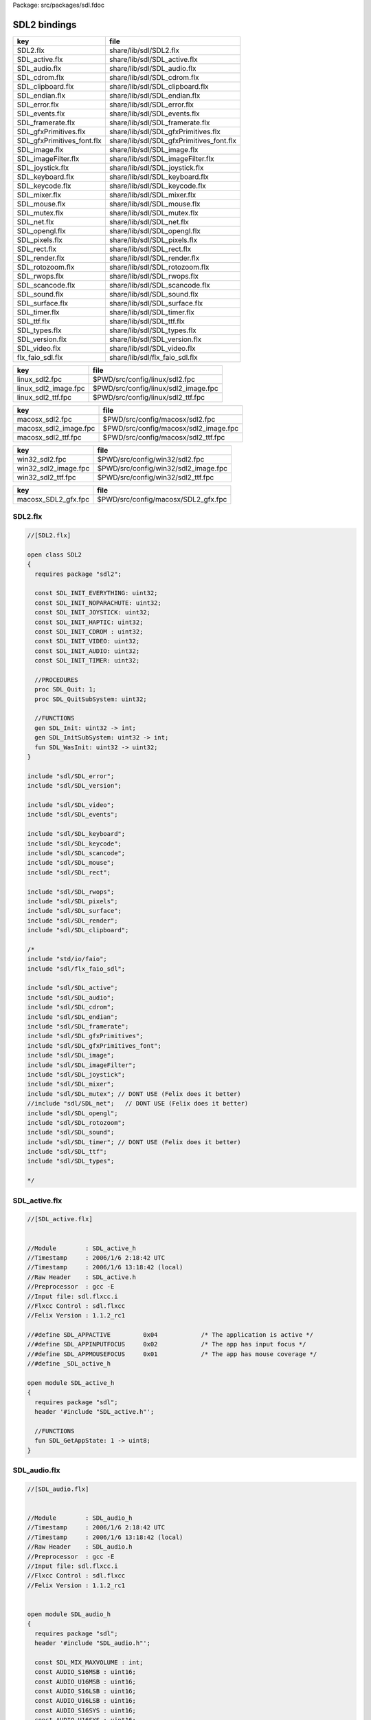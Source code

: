 Package: src/packages/sdl.fdoc


=============
SDL2 bindings
=============


========================== ========================================
key                        file                                     
========================== ========================================
SDL2.flx                   share/lib/sdl/SDL2.flx                   
SDL_active.flx             share/lib/sdl/SDL_active.flx             
SDL_audio.flx              share/lib/sdl/SDL_audio.flx              
SDL_cdrom.flx              share/lib/sdl/SDL_cdrom.flx              
SDL_clipboard.flx          share/lib/sdl/SDL_clipboard.flx          
SDL_endian.flx             share/lib/sdl/SDL_endian.flx             
SDL_error.flx              share/lib/sdl/SDL_error.flx              
SDL_events.flx             share/lib/sdl/SDL_events.flx             
SDL_framerate.flx          share/lib/sdl/SDL_framerate.flx          
SDL_gfxPrimitives.flx      share/lib/sdl/SDL_gfxPrimitives.flx      
SDL_gfxPrimitives_font.flx share/lib/sdl/SDL_gfxPrimitives_font.flx 
SDL_image.flx              share/lib/sdl/SDL_image.flx              
SDL_imageFilter.flx        share/lib/sdl/SDL_imageFilter.flx        
SDL_joystick.flx           share/lib/sdl/SDL_joystick.flx           
SDL_keyboard.flx           share/lib/sdl/SDL_keyboard.flx           
SDL_keycode.flx            share/lib/sdl/SDL_keycode.flx            
SDL_mixer.flx              share/lib/sdl/SDL_mixer.flx              
SDL_mouse.flx              share/lib/sdl/SDL_mouse.flx              
SDL_mutex.flx              share/lib/sdl/SDL_mutex.flx              
SDL_net.flx                share/lib/sdl/SDL_net.flx                
SDL_opengl.flx             share/lib/sdl/SDL_opengl.flx             
SDL_pixels.flx             share/lib/sdl/SDL_pixels.flx             
SDL_rect.flx               share/lib/sdl/SDL_rect.flx               
SDL_render.flx             share/lib/sdl/SDL_render.flx             
SDL_rotozoom.flx           share/lib/sdl/SDL_rotozoom.flx           
SDL_rwops.flx              share/lib/sdl/SDL_rwops.flx              
SDL_scancode.flx           share/lib/sdl/SDL_scancode.flx           
SDL_sound.flx              share/lib/sdl/SDL_sound.flx              
SDL_surface.flx            share/lib/sdl/SDL_surface.flx            
SDL_timer.flx              share/lib/sdl/SDL_timer.flx              
SDL_ttf.flx                share/lib/sdl/SDL_ttf.flx                
SDL_types.flx              share/lib/sdl/SDL_types.flx              
SDL_version.flx            share/lib/sdl/SDL_version.flx            
SDL_video.flx              share/lib/sdl/SDL_video.flx              
flx_faio_sdl.flx           share/lib/sdl/flx_faio_sdl.flx           
========================== ========================================

==================== ====================================
key                  file                                 
==================== ====================================
linux_sdl2.fpc       $PWD/src/config/linux/sdl2.fpc       
linux_sdl2_image.fpc $PWD/src/config/linux/sdl2_image.fpc 
linux_sdl2_ttf.fpc   $PWD/src/config/linux/sdl2_ttf.fpc   
==================== ====================================

===================== =====================================
key                   file                                  
===================== =====================================
macosx_sdl2.fpc       $PWD/src/config/macosx/sdl2.fpc       
macosx_sdl2_image.fpc $PWD/src/config/macosx/sdl2_image.fpc 
macosx_sdl2_ttf.fpc   $PWD/src/config/macosx/sdl2_ttf.fpc   
===================== =====================================

==================== ====================================
key                  file                                 
==================== ====================================
win32_sdl2.fpc       $PWD/src/config/win32/sdl2.fpc       
win32_sdl2_image.fpc $PWD/src/config/win32/sdl2_image.fpc 
win32_sdl2_ttf.fpc   $PWD/src/config/win32/sdl2_ttf.fpc   
==================== ====================================

=================== ===================================
key                 file                                
=================== ===================================
macosx_SDL2_gfx.fpc $PWD/src/config/macosx/SDL2_gfx.fpc 
=================== ===================================



SDL2.flx
========



.. index:: SDL2(class)
.. index:: SDL_INIT_EVERYTHING(const)
.. index:: SDL_INIT_NOPARACHUTE(const)
.. index:: SDL_INIT_JOYSTICK(const)
.. index:: SDL_INIT_HAPTIC(const)
.. index:: SDL_INIT_CDROM(const)
.. index:: SDL_INIT_VIDEO(const)
.. index:: SDL_INIT_AUDIO(const)
.. index:: SDL_INIT_TIMER(const)
.. index:: SDL_Quit(proc)
.. index:: SDL_QuitSubSystem(proc)
.. index:: SDL_Init(gen)
.. index:: SDL_InitSubSystem(gen)
.. index:: SDL_WasInit(fun)
.. code-block:: felix

  //[SDL2.flx]
  
  open class SDL2
  {
    requires package "sdl2";
  
    const SDL_INIT_EVERYTHING: uint32;
    const SDL_INIT_NOPARACHUTE: uint32;
    const SDL_INIT_JOYSTICK: uint32;
    const SDL_INIT_HAPTIC: uint32;
    const SDL_INIT_CDROM : uint32;
    const SDL_INIT_VIDEO: uint32;
    const SDL_INIT_AUDIO: uint32;
    const SDL_INIT_TIMER: uint32;
  
    //PROCEDURES
    proc SDL_Quit: 1;
    proc SDL_QuitSubSystem: uint32;
  
    //FUNCTIONS
    gen SDL_Init: uint32 -> int;
    gen SDL_InitSubSystem: uint32 -> int;
    fun SDL_WasInit: uint32 -> uint32;
  }
  
  include "sdl/SDL_error";
  include "sdl/SDL_version";
  
  include "sdl/SDL_video";
  include "sdl/SDL_events";
  
  include "sdl/SDL_keyboard";
  include "sdl/SDL_keycode";
  include "sdl/SDL_scancode";
  include "sdl/SDL_mouse";
  include "sdl/SDL_rect";
  
  include "sdl/SDL_rwops";
  include "sdl/SDL_pixels";
  include "sdl/SDL_surface";
  include "sdl/SDL_render";
  include "sdl/SDL_clipboard";
  
  /*
  include "std/io/faio";
  include "sdl/flx_faio_sdl";
  
  include "sdl/SDL_active";
  include "sdl/SDL_audio";
  include "sdl/SDL_cdrom";
  include "sdl/SDL_endian";
  include "sdl/SDL_framerate";
  include "sdl/SDL_gfxPrimitives";
  include "sdl/SDL_gfxPrimitives_font";
  include "sdl/SDL_image";
  include "sdl/SDL_imageFilter";
  include "sdl/SDL_joystick";
  include "sdl/SDL_mixer";
  include "sdl/SDL_mutex"; // DONT USE (Felix does it better)
  //include "sdl/SDL_net";   // DONT USE (Felix does it better) 
  include "sdl/SDL_opengl";
  include "sdl/SDL_rotozoom";
  include "sdl/SDL_sound";
  include "sdl/SDL_timer"; // DONT USE (Felix does it better)
  include "sdl/SDL_ttf";
  include "sdl/SDL_types";
  
  */
  
  
SDL_active.flx
==============



.. index:: SDL_active_h(class)
.. index:: SDL_GetAppState(fun)
.. code-block:: felix

  //[SDL_active.flx]
  
  
  //Module        : SDL_active_h
  //Timestamp     : 2006/1/6 2:18:42 UTC
  //Timestamp     : 2006/1/6 13:18:42 (local)
  //Raw Header    : SDL_active.h
  //Preprocessor  : gcc -E
  //Input file: sdl.flxcc.i
  //Flxcc Control : sdl.flxcc
  //Felix Version : 1.1.2_rc1
  
  //#define SDL_APPACTIVE         0x04            /* The application is active */
  //#define SDL_APPINPUTFOCUS     0x02            /* The app has input focus */
  //#define SDL_APPMOUSEFOCUS     0x01            /* The app has mouse coverage */
  //#define _SDL_active_h
  
  open module SDL_active_h
  {
    requires package "sdl";
    header '#include "SDL_active.h"';
  
    //FUNCTIONS
    fun SDL_GetAppState: 1 -> uint8;
  }
SDL_audio.flx
=============



.. index:: SDL_audio_h(class)
.. index:: SDL_MIX_MAXVOLUME(const)
.. index:: AUDIO_S16MSB(const)
.. index:: AUDIO_U16MSB(const)
.. index:: AUDIO_S16LSB(const)
.. index:: AUDIO_U16LSB(const)
.. index:: AUDIO_S16SYS(const)
.. index:: AUDIO_U16SYS(const)
.. index:: AUDIO_S16(const)
.. index:: AUDIO_U16(const)
.. index:: AUDIO_S8(const)
.. index:: AUDIO_U8(const)
.. index:: SDL_audiostatus(type)
.. index:: eq(fun)
.. index:: SDL_AudioCVT(cstruct)
.. index:: SDL_AudioSpec(cstruct)
.. index:: get_callback(fun)
.. index:: SDL_audio_h_cft_2(type)
.. index:: SDL_audio_h_cft_1(type)
.. index:: def(type)
.. index:: def(type)
.. index:: def(type)
.. index:: def(type)
.. index:: SDL_AUDIO_PAUSED(const)
.. index:: SDL_AUDIO_STOPPED(const)
.. index:: SDL_AUDIO_PLAYING(const)
.. index:: SDL_AudioQuit(proc)
.. index:: SDL_CloseAudio(proc)
.. index:: SDL_FreeWAV(proc)
.. index:: SDL_LockAudio(proc)
.. index:: SDL_MixAudio(proc)
.. index:: SDL_PauseAudio(proc)
.. index:: SDL_UnlockAudio(proc)
.. index:: SDL_AudioDriverName(fun)
.. index:: SDL_AudioInit(fun)
.. index:: SDL_BuildAudioCVT(fun)
.. index:: SDL_ConvertAudio(fun)
.. index:: SDL_GetAudioStatus(fun)
.. index:: SDL_LoadWAV_RW(fun)
.. index:: SDL_OpenAudio(fun)
.. index:: SDL_LoadWAV(fun)
.. code-block:: felix

  //[SDL_audio.flx]
  
  
  //Module        : SDL_audio_h
  //Timestamp     : 2006/1/6 2:18:42 UTC
  //Timestamp     : 2006/1/6 13:18:42 (local)
  //Raw Header    : SDL_audio.h
  //Preprocessor  : gcc -E
  //Input file: sdl.flxcc.i
  //Flxcc Control : sdl.flxcc
  //Felix Version : 1.1.2_rc1
  
  
  open module SDL_audio_h
  {
    requires package "sdl";
    header '#include "SDL_audio.h"';
  
    const SDL_MIX_MAXVOLUME : int;
    const AUDIO_S16MSB : uint16;
    const AUDIO_U16MSB : uint16;
    const AUDIO_S16LSB : uint16;
    const AUDIO_U16LSB : uint16;
    const AUDIO_S16SYS : uint16;
    const AUDIO_U16SYS : uint16;
    const AUDIO_S16 : uint16;
    const AUDIO_U16 : uint16;
    const AUDIO_S8 : uint16;
    const AUDIO_U8 : uint16;
  
    //ABSTRACT TYPES
    type SDL_audiostatus = 'SDL_audiostatus';
    fun eq:SDL_audiostatus * SDL_audiostatus -> bool = "$1==$2";
  
    //CSTRUCTS
    cstruct SDL_AudioCVT {
      needed: int;
      src_format: uint16;
      dst_format: uint16;
      rate_incr: double;
      buf: &uint8;
      len: int;
      len_cvt: int;
      len_mult: int;
      len_ratio: double;
      filters: &SDL_audio_h_cft_2;
      filter_index: int;
    };
    cstruct SDL_AudioSpec {
      freq: int;
      format: uint16;
      channels: uint8;
      silence: uint8;
      samples: uint16;
      padding: uint16;
      size: uint32;
      callback_: SDL_audio_h_cft_1;
      userdata: address;
    };
  
    fun get_callback: SDL_AudioSpec -> SDL_audio_h_cft_1 = "$1.callback";
  
    //C FUNCTION POINTER TYPES
    header '''typedef void (*SDL_audio_h_cft_2)(struct SDL_AudioCVT *,  Uint16);''';
    type SDL_audio_h_cft_2 = 'SDL_audio_h_cft_2';
  
    header '''typedef void (*SDL_audio_h_cft_1)(void *,  Uint8 *, int);''';
    type SDL_audio_h_cft_1 = 'SDL_audio_h_cft_1';
  
    typedef flx_audio_callback_arg_t = &uint8 * int;
    typedef flx_audio_callback_t = flx_audio_callback_arg_t -> void;
    export type (flx_audio_callback_t) as "flx_audio_callback_t";
    export type (flx_audio_callback_arg_t) as "flx_audio_callback_arg_t";
  
    header """
      void SDL_audio_callback(void *obj, Uint8 *stream, int len);
    """;
  
    body """
      // audio callback thunk
      void SDL_audio_callback(void *obj, Uint8 *stream, int len) {
        flx_audio_callback_t callback = (flx_audio_callback_t)obj;
        flx::rtl::con_t *p =
          callback->
          clone()->
          call(0,flx_audio_callback_arg_t(stream,len))
        ;
        while(p) p = p->resume();
      }
    """;
  
  // not working yet
  //  callback proc SDL_audio_callback: SDL_audio_callback * &uint8 * int;
  
    //STRUCT or UNION TAG ALIASES
  
    /*
    //TYPE ALIASES
    typedef _struct_SDL_AudioSpec = SDL_AudioSpec;
    typedef _struct_SDL_AudioCVT = SDL_AudioCVT;
    */
  
    //ENUMERATION CONSTANTS
    const SDL_AUDIO_PAUSED: SDL_audiostatus = 'SDL_AUDIO_PAUSED';
    const SDL_AUDIO_STOPPED: SDL_audiostatus = 'SDL_AUDIO_STOPPED';
    const SDL_AUDIO_PLAYING: SDL_audiostatus = 'SDL_AUDIO_PLAYING';
  
    //PROCEDURES
    proc SDL_AudioQuit: 1;
    proc SDL_CloseAudio: 1;
    proc SDL_FreeWAV: &uint8;
    proc SDL_LockAudio: 1;
    proc SDL_MixAudio: &uint8 * &uint8 * uint32 * int;
    proc SDL_PauseAudio: int;
    proc SDL_UnlockAudio: 1;
  
    //FUNCTIONS
    fun SDL_AudioDriverName: &char * int -> &char;
    fun SDL_AudioInit: &char -> int;
    fun SDL_BuildAudioCVT: &SDL_AudioCVT * uint16 * uint8 * int * uint16 * uint8 * int -> int;
    fun SDL_ConvertAudio: &SDL_AudioCVT -> int;
    fun SDL_GetAudioStatus: 1 -> SDL_audiostatus;
    fun SDL_LoadWAV_RW: &SDL_RWops * int * &SDL_AudioSpec * &&uint8 * &uint32 -> &SDL_AudioSpec;
    fun SDL_OpenAudio: &SDL_AudioSpec * &SDL_AudioSpec -> int;
    fun SDL_LoadWAV: &char * &SDL_AudioSpec * &&uint8 * &uint32 -> &SDL_AudioSpec;
  }
SDL_cdrom.flx
=============



.. index:: SDL_cdrom_h(class)
.. index:: CDstatus(type)
.. index:: SDL_CD(cstruct)
.. index:: SDL_CDtrack(cstruct)
.. index:: def(type)
.. index:: def(type)
.. index:: CD_TRAYEMPTY(const)
.. index:: CD_PLAYING(const)
.. index:: CD_ERROR(const)
.. index:: CD_PAUSED(const)
.. index:: CD_STOPPED(const)
.. index:: SDL_CDClose(proc)
.. index:: SDL_CDEject(fun)
.. index:: SDL_CDName(fun)
.. index:: SDL_CDNumDrives(fun)
.. index:: SDL_CDOpen(fun)
.. index:: SDL_CDPause(fun)
.. index:: SDL_CDPlay(fun)
.. index:: SDL_CDPlayTracks(fun)
.. index:: SDL_CDResume(fun)
.. index:: SDL_CDStatus(fun)
.. index:: SDL_CDStop(fun)
.. code-block:: felix

  //[SDL_cdrom.flx]
  
  //Module        : SDL_cdrom_h
  //Timestamp     : 2006/1/6 2:18:42 UTC
  //Timestamp     : 2006/1/6 13:18:42 (local)
  //Raw Header    : SDL_cdrom.h
  //Preprocessor  : gcc -E
  //Input file: sdl.flxcc.i
  //Flxcc Control : sdl.flxcc
  //Felix Version : 1.1.2_rc1
  
  //#define MSF_TO_FRAMES(M, S, F)        ((M)*60*CD_FPS+(S)*CD_FPS+(F))
  //#define FRAMES_TO_MSF(f, M,S,F)       {                                       \
  //#define CD_FPS        75
  //#define CD_INDRIVE(status)    ((int)status > 0)
  //#define SDL_DATA_TRACK        0x04
  //#define SDL_AUDIO_TRACK       0x00
  //#define SDL_MAX_TRACKS        99
  //#define _SDL_cdrom_h
  
  open module SDL_cdrom_h
  {
    requires package "sdl";
    header '#include "SDL_cdrom.h"';
  
    //ABSTRACT TYPES
    type CDstatus = 'CDstatus';
  
    //CSTRUCTS
    cstruct SDL_CD {
      id: int;
      status: CDstatus;
      numtracks: int;
      cur_track: int;
      cur_frame: int;
      track: &SDL_CDtrack;
    };
    cstruct SDL_CDtrack {
      id: uint8;
      type_: uint8;
      unused: uint16;
      length: uint32;
      offset: uint32;
    };
  
    //STRUCT or UNION TAG ALIASES
  
    /*
    //TYPE ALIASES
    typedef _struct_SDL_CD = SDL_CD;
    typedef _struct_SDL_CDtrack = SDL_CDtrack;
    */
  
    //ENUMERATION CONSTANTS
    const CD_TRAYEMPTY: int = 'CD_TRAYEMPTY';
    const CD_PLAYING: int = 'CD_PLAYING';
    const CD_ERROR: int = 'CD_ERROR';
    const CD_PAUSED: int = 'CD_PAUSED';
    const CD_STOPPED: int = 'CD_STOPPED';
  
    //PROCEDURES
    proc SDL_CDClose: &SDL_CD;
  
    //FUNCTIONS
    fun SDL_CDEject: &SDL_CD -> int;
    fun SDL_CDName: int -> &char;
    fun SDL_CDNumDrives: 1 -> int;
    fun SDL_CDOpen: int -> &SDL_CD;
    fun SDL_CDPause: &SDL_CD -> int;
    fun SDL_CDPlay: &SDL_CD * int * int -> int;
    fun SDL_CDPlayTracks: &SDL_CD * int * int * int * int -> int;
    fun SDL_CDResume: &SDL_CD -> int;
    fun SDL_CDStatus: &SDL_CD -> CDstatus;
    fun SDL_CDStop: &SDL_CD -> int;
  }
  
SDL_clipboard.flx
=================



.. index:: SDL_clipboard_h(class)
.. index:: SDL_SetClipboardText(gen)
.. index:: SDL_GetClipboardText(fun)
.. index:: SDL_HasClipboardText(fun)
.. code-block:: felix

  //[SDL_clipboard.flx]
  
  
  open class SDL_clipboard_h
  {
    requires package "sdl2";
  
  
    /**
     * \brief Put UTF-8 text into the clipboard
     *
     * \sa SDL_GetClipboardText()
     */
    gen SDL_SetClipboardText: string -> int = "SDL_SetClipboardText($1.c_str())";
  
    /**
     * \brief Get UTF-8 text from the clipboard, which must be freed with SDL_free()
     *
     * \sa SDL_SetClipboardText()
     */
    private fun gcbt :1 -> +char = "SDL_GetClipboardText()";
    fun SDL_GetClipboardText () : string =
    {
      var p = gcbt();
      var s = string p;
      free p;
      return s;
    }
  
    /**
     * \brief Returns a flag indicating whether the clipboard exists and contains a text string that is non-empty
     *
     * \sa SDL_GetClipboardText()
     */
    fun SDL_HasClipboardText: 1 -> bool;
  }
SDL_endian.flx
==============



.. index:: SDL_endian_h(class)
.. index:: SDL_ReadBE16(fun)
.. index:: SDL_ReadBE32(fun)
.. index:: SDL_ReadBE64(fun)
.. index:: SDL_ReadLE16(fun)
.. index:: SDL_ReadLE32(fun)
.. index:: SDL_ReadLE64(fun)
.. index:: SDL_Swap16(fun)
.. index:: SDL_Swap32(fun)
.. index:: SDL_Swap64(fun)
.. index:: SDL_WriteBE16(fun)
.. index:: SDL_WriteBE32(fun)
.. index:: SDL_WriteBE64(fun)
.. index:: SDL_WriteLE16(fun)
.. index:: SDL_WriteLE32(fun)
.. index:: SDL_WriteLE64(fun)
.. code-block:: felix

  //[SDL_endian.flx]
  
  //Module        : SDL_endian_h
  //Timestamp     : 2006/1/8 3:36:0 UTC
  //Timestamp     : 2006/1/8 14:36:0 (local)
  //Raw Header    : /usr/include/SDL/SDL_endian.h
  //Preprocessor  : gcc -E
  //Input file: sdl.flxcc.i
  //Flxcc Control : sdl.flxcc
  //Felix Version : 1.1.2_rc1
  
  //#define SDL_SwapBE64(X)       (X)
  //#define SDL_SwapBE32(X)       (X)
  //#define SDL_SwapBE16(X)       (X)
  //#define SDL_SwapLE64(X)       SDL_Swap64(X)
  //#define SDL_SwapLE32(X)       SDL_Swap32(X)
  //#define SDL_SwapLE16(X)       SDL_Swap16(X)
  //#define SDL_SwapBE64(X)       SDL_Swap64(X)
  //#define SDL_SwapBE32(X)       SDL_Swap32(X)
  //#define SDL_SwapBE16(X)       SDL_Swap16(X)
  //#define SDL_SwapLE64(X)       (X)
  //#define SDL_SwapLE32(X)       (X)
  //#define SDL_SwapLE16(X)       (X)
  //#define SDL_Swap64(X) (X)
  //#define _SDL_endian_h
  
  open module SDL_endian_h
  {
    requires package "sdl";
    header '#include "SDL_endian.h"';
  
    //FUNCTIONS
    fun SDL_ReadBE16: &SDL_RWops -> uint16;
    fun SDL_ReadBE32: &SDL_RWops -> uint32;
    fun SDL_ReadBE64: &SDL_RWops -> uint64;
    fun SDL_ReadLE16: &SDL_RWops -> uint16;
    fun SDL_ReadLE32: &SDL_RWops -> uint32;
    fun SDL_ReadLE64: &SDL_RWops -> uint64;
    fun SDL_Swap16: uint16 -> uint16;
    fun SDL_Swap32: uint32 -> uint32;
    fun SDL_Swap64: uint64 -> uint64;
    fun SDL_WriteBE16: &SDL_RWops * uint16 -> int;
    fun SDL_WriteBE32: &SDL_RWops * uint32 -> int;
    fun SDL_WriteBE64: &SDL_RWops * uint64 -> int;
    fun SDL_WriteLE16: &SDL_RWops * uint16 -> int;
    fun SDL_WriteLE32: &SDL_RWops * uint32 -> int;
    fun SDL_WriteLE64: &SDL_RWops * uint64 -> int;
  }
  
  
SDL_error.flx
=============



.. index:: SDL_error_h(class)
.. index:: SDL_ClearError(proc)
.. index:: SDL_GetError(fun)
.. code-block:: felix

  //[SDL_error.flx]
  
  //#define SDL_OutOfMemory()     SDL_Error(SDL_ENOMEM)
  //#define _SDL_error_h
  
  open class SDL_error_h
  {
    requires package "sdl2";
  
    //ABSTRACT TYPES
    //type SDL_errorcode = 'SDL_errorcode';
  
    //ENUMERATION CONSTANTS
    //const SDL_EFSEEK: int = 'SDL_EFSEEK';
    //const SDL_ENOMEM: int = 'SDL_ENOMEM';
    //const SDL_LASTERROR: int = 'SDL_LASTERROR';
    //const SDL_EFREAD: int = 'SDL_EFREAD';
    //const SDL_EFWRITE: int = 'SDL_EFWRITE';
  
    //PROCEDURES
    proc SDL_ClearError: 1;
    //proc SDL_Error: SDL_errorcode;
    //proc SDL_SetError[t]: t;
  
    //FUNCTIONS
    fun SDL_GetError: 1 -> string = "::std::string(SDL_GetError())";
  }
  
SDL_events.flx
==============



.. index:: SDL_events_h(class)
.. index:: uint32(ctor)
.. index:: SDL_EventType(ctor)
.. index:: uint8(ctor)
.. index:: SDL_WindowEventID(ctor)
.. index:: SDL_Event(cstruct)
.. index:: def(type)
.. index:: def(type)
.. index:: def(type)
.. index:: def(type)
.. index:: def(type)
.. index:: def(type)
.. index:: def(type)
.. index:: def(type)
.. index:: def(type)
.. index:: def(type)
.. index:: def(type)
.. index:: def(type)
.. index:: def(type)
.. index:: def(type)
.. index:: def(type)
.. index:: def(type)
.. index:: def(type)
.. index:: def(type)
.. index:: def(type)
.. index:: def(type)
.. index:: def(type)
.. index:: def(type)
.. index:: def(type)
.. index:: SDL_SysWMmsg(struct)
.. index:: def(type)
.. index:: def(type)
.. index:: SDL_GetWindowID(fun)
.. index:: SDL_PeepEvents(gen)
.. index:: SDL_PumpEvents(proc)
.. index:: SDL_HasEvent(fun)
.. index:: SDL_HasEvents(fun)
.. index:: SDL_FlushEvent(proc)
.. index:: SDL_FlushEvents(proc)
.. index:: SDL_WaitEvent(gen)
.. index:: SDL_WaitEventTimeout(gen)
.. index:: SDL_PushEvent(gen)
.. index:: def(type)
.. index:: SDL_SetEventFilter(proc)
.. index:: SDL_GetEventFilter(gen)
.. index:: SDL_AddEventWatch(proc)
.. index:: SDL_FilterEvents(proc)
.. index:: SDL_QUERY(const)
.. index:: SDL_IGNORE(const)
.. index:: SDL_DISABLE(const)
.. index:: SDL_ENABLE(const)
.. index:: SDL_EventState(gen)
.. code-block:: felix

  //[SDL_events.flx]
  
  open class SDL_events_h
  {
    requires package "sdl2";
  
    cenum SDL_EventType = 
        SDL_FIRSTEVENT,             /**< Unused (do not remove) */
  
        /* Application events */
        SDL_QUIT,                   /**< User-requested quit */
  
        /* These application events have special meaning on iOS, see README.iOS for details */
        SDL_APP_TERMINATING,        /**< The application is being terminated by the OS
                                         Called on iOS in applicationWillTerminate()
                                         Called on Android in onDestroy()
                                    */
        SDL_APP_LOWMEMORY,          /**< The application is low on memory, free memory if possible.
                                         Called on iOS in applicationDidReceiveMemoryWarning()
                                         Called on Android in onLowMemory()
                                    */
        SDL_APP_WILLENTERBACKGROUND, /**< The application is about to enter the background
                                         Called on iOS in applicationWillResignActive()
                                         Called on Android in onPause()
                                    */
        SDL_APP_DIDENTERBACKGROUND, /**< The application did enter the background and may not get CPU for some time
                                         Called on iOS in applicationDidEnterBackground()
                                         Called on Android in onPause()
                                    */
        SDL_APP_WILLENTERFOREGROUND, /**< The application is about to enter the foreground
                                         Called on iOS in applicationWillEnterForeground()
                                         Called on Android in onResume()
                                    */
        SDL_APP_DIDENTERFOREGROUND, /**< The application is now interactive
                                         Called on iOS in applicationDidBecomeActive()
                                         Called on Android in onResume()
                                    */
  
        /* Window events */
        SDL_WINDOWEVENT,            /**< Window state change */
        SDL_SYSWMEVENT,             /**< System specific event */
  
        /* Keyboard events */
        SDL_KEYDOWN,                /**< Key pressed */
        SDL_KEYUP,                  /**< Key released */
        SDL_TEXTEDITING,            /**< Keyboard text editing (composition) */
        SDL_TEXTINPUT,              /**< Keyboard text input */
  
        /* Mouse events */
        SDL_MOUSEMOTION,            /**< Mouse moved */
        SDL_MOUSEBUTTONDOWN,        /**< Mouse button pressed */
        SDL_MOUSEBUTTONUP,          /**< Mouse button released */
        SDL_MOUSEWHEEL,             /**< Mouse wheel motion */
  
        /* Joystick events */
        SDL_JOYAXISMOTION,          /**< Joystick axis motion */
        SDL_JOYBALLMOTION,          /**< Joystick trackball motion */
        SDL_JOYHATMOTION,           /**< Joystick hat position change */
        SDL_JOYBUTTONDOWN,          /**< Joystick button pressed */
        SDL_JOYBUTTONUP,            /**< Joystick button released */
        SDL_JOYDEVICEADDED,         /**< A new joystick has been inserted into the system */
        SDL_JOYDEVICEREMOVED,       /**< An opened joystick has been removed */
  
        /* Game controller events */
        SDL_CONTROLLERAXISMOTION,          /**< Game controller axis motion */
        SDL_CONTROLLERBUTTONDOWN,          /**< Game controller button pressed */
        SDL_CONTROLLERBUTTONUP,            /**< Game controller button released */
        SDL_CONTROLLERDEVICEADDED,         /**< A new Game controller has been inserted into the system */
        SDL_CONTROLLERDEVICEREMOVED,       /**< An opened Game controller has been removed */
        SDL_CONTROLLERDEVICEREMAPPED,      /**< The controller mapping was updated */
  
        /* Touch events */
        SDL_FINGERDOWN,             
        SDL_FINGERUP,
        SDL_FINGERMOTION,
  
        /* Gesture events */
        SDL_DOLLARGESTURE,          
        SDL_DOLLARRECORD,
        SDL_MULTIGESTURE,
  
        /* Clipboard events */
        SDL_CLIPBOARDUPDATE,         /**< The clipboard changed */
  
        /* Drag and drop events */
        SDL_DROPFILE,                 /**< The system requests a file open */
  
        /** Events ::SDL_USEREVENT through ::SDL_LASTEVENT are for your use,
         *  and should be allocated with SDL_RegisterEvents()
         */
        SDL_USEREVENT,            
  
        /**
         *  This last event is only for bounding internal arrays
         */
        SDL_LASTEVENT    /* 0xFFFF */
    ;
  
    instance Str[SDL_EventType] {
      fun str: SDL_EventType -> string =
        | $(SDL_FIRSTEVENT) => "SDL_FIRSTEVENT"
        | $(SDL_QUIT) => "SDL_QUIT"
        | $(SDL_APP_TERMINATING) => "SDL_APP_TERMINATING"
        | $(SDL_APP_LOWMEMORY) => "SDL_APP_LOWMEMORY"
        | $(SDL_APP_WILLENTERBACKGROUND) => "SDL_APP_WILLENTERBACKGROUND"
        | $(SDL_APP_DIDENTERBACKGROUND) => "SDL_APP_DIDENTERBACKGROUND"
        | $(SDL_APP_WILLENTERFOREGROUND) => "SDL_APP_WILLENTERFOREGROUND"
        | $(SDL_APP_DIDENTERFOREGROUND) => "SDL_APP_DIDENTERFOREGROUND"
        | $(SDL_WINDOWEVENT) => "SDL_WINDOWEVENT"
        | $(SDL_SYSWMEVENT) => "SDL_SYSWMEVENT"
        | $(SDL_KEYDOWN) => "SDL_KEYDOWN"
        | $(SDL_KEYUP) => "SDL_KEYUP"
        | $(SDL_TEXTEDITING) => "SDL_TEXTEDITING"
        | $(SDL_TEXTINPUT) => "SDL_TEXTINPUT"
        | $(SDL_MOUSEMOTION) => "SDL_MOUSEMOTION"
        | $(SDL_MOUSEBUTTONDOWN) => "SDL_MOUSEBUTTONDOWN"
        | $(SDL_MOUSEBUTTONUP) => "SDL_MOUSEBUTTONUP"
        | $(SDL_MOUSEWHEEL) => "SDL_MOUSEWHEEL"
        | $(SDL_JOYAXISMOTION) => "SDL_JOYAXISMOTION"
        | $(SDL_JOYBALLMOTION) => "SDL_JOYBALLMOTION"
        | $(SDL_JOYHATMOTION) => "SDL_JOYHATMOTION"
        | $(SDL_JOYBUTTONDOWN) => "SDL_JOYBUTTONDOWN"
        | $(SDL_JOYBUTTONUP) => "SDL_JOYBUTTONUP"
        | $(SDL_JOYDEVICEADDED) => "SDL_JOYDEVICEADDED"
        | $(SDL_JOYDEVICEREMOVED) => "SDL_JOYDEVICEREMOVED"
        | $(SDL_CONTROLLERAXISMOTION) => "SDL_CONTROLLERAXISMOTION"
        | $(SDL_CONTROLLERBUTTONDOWN) => "SDL_CONTROLLERBUTTONDOWN"
        | $(SDL_CONTROLLERBUTTONUP) => "SDL_CONTROLLERBUTTONUP"
        | $(SDL_CONTROLLERDEVICEADDED) => "SDL_CONTROLLERDEVICEADDED"
        | $(SDL_CONTROLLERDEVICEREMOVED) => "SDL_CONTROLLERDEVICEREMOVED"
        | $(SDL_CONTROLLERDEVICEREMAPPED) => "SDL_CONTROLLERDEVICEREMAPPED"
        | $(SDL_FINGERDOWN) => "SDL_FINGERDOWN"
        | $(SDL_FINGERUP) => "SDL_FINGERUP"
        | $(SDL_FINGERMOTION) => "SDL_FINGERMOTION"
        | $(SDL_DOLLARGESTURE) => "SDL_DOLLARGESTURE"
        | $(SDL_DOLLARRECORD) => "SDL_DOLLARRECORD"
        | $(SDL_MULTIGESTURE) => "SDL_MULTIGESTURE"
        | $(SDL_CLIPBOARDUPDATE) => "SDL_CLIPBOARDUPDATE"
        | $(SDL_DROPFILE) => "SDL_DROPFILE"
        | $(SDL_USEREVENT) => "SDL_USEREVENT"
        | x => "UNKNOWN_EVENT #"+x.uint32.str
      ;
    }
  
    ctor uint32 : SDL_EventType = "(uint32_t)$1";
    ctor SDL_EventType : uint32 = "(SDL_EventType)$1";
  
    cenum SDL_WindowEventID =
      SDL_WINDOWEVENT_NONE,
      SDL_WINDOWEVENT_SHOWN,
      SDL_WINDOWEVENT_HIDDEN,
      SDL_WINDOWEVENT_EXPOSED,
      SDL_WINDOWEVENT_MOVED,
      SDL_WINDOWEVENT_RESIZED,
      SDL_WINDOWEVENT_SIZE_CHANGED,
      SDL_WINDOWEVENT_MINIMIZED,
      SDL_WINDOWEVENT_MAXIMIZED,
      SDL_WINDOWEVENT_RESTORED,
      SDL_WINDOWEVENT_ENTER,
      SDL_WINDOWEVENT_LEAVE,
      SDL_WINDOWEVENT_FOCUS_GAINED,
      SDL_WINDOWEVENT_FOCUS_LOST,
      SDL_WINDOWEVENT_CLOSE
    ;
    instance Str[SDL_WindowEventID] {
      fun str : SDL_WindowEventID -> string =
      | $(SDL_WINDOWEVENT_NONE) => "none"
      | $(SDL_WINDOWEVENT_SHOWN) => "shown"
      | $(SDL_WINDOWEVENT_HIDDEN) => "hidden"
      | $(SDL_WINDOWEVENT_EXPOSED) => "exposed"
      | $(SDL_WINDOWEVENT_MOVED) => "moved"
      | $(SDL_WINDOWEVENT_RESIZED) => "resized"
      | $(SDL_WINDOWEVENT_SIZE_CHANGED) => "size_changed"
      | $(SDL_WINDOWEVENT_MINIMIZED) => "minimised"
      | $(SDL_WINDOWEVENT_MAXIMIZED) => "maximised"
      | $(SDL_WINDOWEVENT_RESTORED) => "restored"
      | $(SDL_WINDOWEVENT_ENTER) => "enter"
      | $(SDL_WINDOWEVENT_LEAVE) => "leave"
      | $(SDL_WINDOWEVENT_FOCUS_GAINED) => "focus_gained"
      | $(SDL_WINDOWEVENT_FOCUS_LOST) => "focus_lost"
      | $(SDL_WINDOWEVENT_CLOSE) => "close"
      | x => "UnknownWindowEvent #"+x.uint8.str
      ;
    }
    ctor uint8 : SDL_WindowEventID = "(uint8_t)$1";
    ctor SDL_WindowEventID : uint8 = "(SDL_WindowEventID)$1";
  
    // Warning: inaccurate cstructs are
    // perfectly fine for reading and writing data,
    // even in this case, where the real
    // data is actually a union. All that is important
    // are the field names.
    //
    // However you must NOT constuct one with a 
    // struct constructor!
    cstruct SDL_Event {
      type     : uint32;
      window   : SDL_WindowEvent;
      key      : SDL_KeyboardEvent;
      edit     : SDL_TextEditingEvent;
      text     : SDL_TextInputEvent;
      motion   : SDL_MouseMotionEvent;
      button   : SDL_MouseButtonEvent;
      wheel    : SDL_MouseWheelEvent;
      //jaxis    : SDL_JoystickAxisEvent;
      //jball    : SDL_JoystickBallEvent;
      //jhat     : SDL_JoystickHatEvent;
      //jbutton  : SDL_JoystickButtonEvent;
      quit     : SDL_QuitEvent;
      user     : SDL_UserEvent;
      syswm    : SDL_SysWMEvent;
      //tfinger  : SDL_TouchFingerEvent;
      //tbutton  : SDL_TouchButtonEvent;
      //mgesture : SDL_MultiGestureEvent;
      //dgesture : SDL_DollarGestureEvent;
      drop     : SDL_DropEvent;
    };
  
    /**
     *  \brief Fields shared by every event
     */
    typedef struct SDL_CommonEvent
    {
        uint32 type;
        uint32 timestamp;
    } SDL_CommonEvent;
  
    /**
     *  \brief Window state change event data (event.window.*)
     */
    typedef struct SDL_WindowEvent
    {
        uint32 type;        /**< ::SDL_WINDOWEVENT */
        uint32 timestamp;
        uint32 windowID;    /**< The associated window */
        uint8 event;        /**< ::SDL_WindowEventID */
        uint8 padding1;
        uint8 padding2;
        uint8 padding3;
        int32 data1;       /**< event dependent data */
        int32 data2;       /**< event dependent data */
    } SDL_WindowEvent;
  
    /**
     *  \brief Keyboard button event structure (event.key.*)
     */
    typedef struct SDL_KeyboardEvent
    {
        uint32 type;        /**< ::SDL_KEYDOWN or ::SDL_KEYUP */
        uint32 timestamp;
        uint32 windowID;    /**< The window with keyboard focus, if any */
        uint8 state;        /**< ::SDL_PRESSED or ::SDL_RELEASED */
        uint8 repeat;       /**< Non-zero if this is a key repeat */
        uint8 padding2;
        uint8 padding3;
        SDL_Keysym keysym;  /**< The key that was pressed or released */
    } SDL_KeyboardEvent;
  
    macro val SDL_TEXTEDITINGEVENT_TEXT_SIZE = 32;
    /**
     *  \brief Keyboard text editing event structure (event.edit.*)
     */
    typedef struct SDL_TextEditingEvent
    {
        uint32 type;                                /**< ::SDL_TEXTEDITING */
        uint32 timestamp;
        uint32 windowID;                            /**< The window with keyboard focus, if any */
        +char text;    /* actually a buffer size 32 */ /**< The editing text */
        int32 start;                               /**< The start cursor of selected editing text */
        int32 length;                              /**< The length of selected editing text */
    } SDL_TextEditingEvent;
  
    macro val SDL_TEXTINPUTEVENT_TEXT_SIZE = 32;
    /**
     *  \brief Keyboard text input event structure (event.text.*)
     */
    typedef struct SDL_TextInputEvent
    {
        uint32 type;                              /**< ::SDL_TEXTINPUT */
        uint32 timestamp;
        uint32 windowID;                          /**< The window with keyboard focus, if any */
        +char text;       /* actually a buffer */ /**< The input text */
    } SDL_TextInputEvent;
  
    /**
     *  \brief Mouse motion event structure (event.motion.*)
     */
    typedef struct SDL_MouseMotionEvent
    {
        uint32 type;        /**< ::SDL_MOUSEMOTION */
        uint32 timestamp;
        uint32 windowID;    /**< The window with mouse focus, if any */
        uint32 which;       /**< The mouse instance id, or SDL_TOUCH_MOUSEID */
        uint32 state;       /**< The current button state */
        int32 x;           /**< X coordinate, relative to window */
        int32 y;           /**< Y coordinate, relative to window */
        int32 xrel;        /**< The relative motion in the X direction */
        int32 yrel;        /**< The relative motion in the Y direction */
    } SDL_MouseMotionEvent;
  
    /**
     *  \brief Mouse button event structure (event.button.*)
     */
    typedef struct SDL_MouseButtonEvent
    {
        uint32 type;        /**< ::SDL_MOUSEBUTTONDOWN or ::SDL_MOUSEBUTTONUP */
        uint32 timestamp;
        uint32 windowID;    /**< The window with mouse focus, if any */
        uint32 which;       /**< The mouse instance id, or SDL_TOUCH_MOUSEID */
        uint8 button;       /**< The mouse button index */
        uint8 state;        /**< ::SDL_PRESSED or ::SDL_RELEASED */
        uint8 padding1;
        uint8 padding2;
        int32 x;           /**< X coordinate, relative to window */
        int32 y;           /**< Y coordinate, relative to window */
    } SDL_MouseButtonEvent;
  
    /**
     *  \brief Mouse wheel event structure (event.wheel.*)
     */
    typedef struct SDL_MouseWheelEvent
    {
        uint32 type;        /**< ::SDL_MOUSEWHEEL */
        uint32 timestamp;
        uint32 windowID;    /**< The window with mouse focus, if any */
        uint32 which;       /**< The mouse instance id, or SDL_TOUCH_MOUSEID */
        int32 x;           /**< The amount scrolled horizontally */
        int32 y;           /**< The amount scrolled vertically */
    } SDL_MouseWheelEvent;
  
  /*
    /**
     *  \brief Joystick axis motion event structure (event.jaxis.*)
     */
    typedef struct SDL_JoyAxisEvent
    {
        uint32 type;        /**< ::SDL_JOYAXISMOTION */
        uint32 timestamp;
        SDL_JoystickID which; /**< The joystick instance id */
        uint8 axis;         /**< The joystick axis index */
        uint8 padding1;
        uint8 padding2;
        uint8 padding3;
        int16 value;       /**< The axis value (range: -32768 to 32767) */
        uint16 padding4;
    } SDL_JoyAxisEvent;
  */
    /**
     *  \brief Joystick trackball motion event structure (event.jball.*)
     */
  /*
    typedef struct SDL_JoyBallEvent
    {
        uint32 type;        /**< ::SDL_JOYBALLMOTION */
        uint32 timestamp;
        SDL_JoystickID which; /**< The joystick instance id */
        uint8 ball;         /**< The joystick trackball index */
        uint8 padding1;
        uint8 padding2;
        uint8 padding3;
        int16 xrel;        /**< The relative motion in the X direction */
        int16 yrel;        /**< The relative motion in the Y direction */
    } SDL_JoyBallEvent;
  */
    /**
     *  \brief Joystick hat position change event structure (event.jhat.*)
     */
  /*
    typedef struct SDL_JoyHatEvent
    {
        uint32 type;        /**< ::SDL_JOYHATMOTION */
        uint32 timestamp;
        SDL_JoystickID which; /**< The joystick instance id */
        uint8 hat;          /**< The joystick hat index */
        uint8 value;        /**< The hat position value.
                             *   \sa ::SDL_HAT_LEFTUP ::SDL_HAT_UP ::SDL_HAT_RIGHTUP
                             *   \sa ::SDL_HAT_LEFT ::SDL_HAT_CENTERED ::SDL_HAT_RIGHT
                             *   \sa ::SDL_HAT_LEFTDOWN ::SDL_HAT_DOWN ::SDL_HAT_RIGHTDOWN
                             *
                             *   Note that zero means the POV is centered.
                             */
        uint8 padding1;
        uint8 padding2;
    } SDL_JoyHatEvent;
  */
  /*
    /**
     *  \brief Joystick button event structure (event.jbutton.*)
     */
    typedef struct SDL_JoyButtonEvent
    {
        uint32 type;        /**< ::SDL_JOYBUTTONDOWN or ::SDL_JOYBUTTONUP */
        uint32 timestamp;
        SDL_JoystickID which; /**< The joystick instance id */
        uint8 button;       /**< The joystick button index */
        uint8 state;        /**< ::SDL_PRESSED or ::SDL_RELEASED */
        uint8 padding1;
        uint8 padding2;
    } SDL_JoyButtonEvent;
  */
  /*
    /**
     *  \brief Joystick device event structure (event.jdevice.*)
     */
    typedef struct SDL_JoyDeviceEvent
    {
        uint32 type;        /**< ::SDL_JOYDEVICEADDED or ::SDL_JOYDEVICEREMOVED */
        uint32 timestamp;
        int32 which;       /**< The joystick device index for the ADDED event, instance id for the REMOVED event */
    } SDL_JoyDeviceEvent;
  
  */
    /**
     *  \brief Game controller axis motion event structure (event.caxis.*)
     */
  /*
    typedef struct SDL_ControllerAxisEvent
    {
        uint32 type;        /**< ::SDL_CONTROLLERAXISMOTION */
        uint32 timestamp;
        SDL_JoystickID which; /**< The joystick instance id */
        uint8 axis;         /**< The controller axis (SDL_GameControllerAxis) */
        uint8 padding1;
        uint8 padding2;
        uint8 padding3;
        int16 value;       /**< The axis value (range: -32768 to 32767) */
        uint16 padding4;
    } SDL_ControllerAxisEvent;
  */
  /*
    /**
     *  \brief Game controller button event structure (event.cbutton.*)
     */
    typedef struct SDL_ControllerButtonEvent
    {
        uint32 type;        /**< ::SDL_CONTROLLERBUTTONDOWN or ::SDL_CONTROLLERBUTTONUP */
        uint32 timestamp;
        SDL_JoystickID which; /**< The joystick instance id */
        uint8 button;       /**< The controller button (SDL_GameControllerButton) */
        uint8 state;        /**< ::SDL_PRESSED or ::SDL_RELEASED */
        uint8 padding1;
        uint8 padding2;
    } SDL_ControllerButtonEvent;
  */
  /*
    /**
     *  \brief Controller device event structure (event.cdevice.*)
     */
    typedef struct SDL_ControllerDeviceEvent
    {
        uint32 type;        /**< ::SDL_CONTROLLERDEVICEADDED, ::SDL_CONTROLLERDEVICEREMOVED, or ::SDL_CONTROLLERDEVICEREMAPPED */
        uint32 timestamp;
        int32 which;       /**< The joystick device index for the ADDED event, instance id for the REMOVED or REMAPPED event */
    } SDL_ControllerDeviceEvent;
  
  */
  /*
    /**
     *  \brief Touch finger event structure (event.tfinger.*)
     */
    typedef struct SDL_TouchFingerEvent
    {
        uint32 type;        /**< ::SDL_FINGERMOTION or ::SDL_FINGERDOWN or ::SDL_FINGERUP */
        uint32 timestamp;
        SDL_TouchID touchId; /**< The touch device id */
        SDL_FingerID fingerId;
        float x;            /**< Normalized in the range 0...1 */
        float y;            /**< Normalized in the range 0...1 */
        float dx;           /**< Normalized in the range 0...1 */
        float dy;           /**< Normalized in the range 0...1 */
        float pressure;     /**< Normalized in the range 0...1 */
    } SDL_TouchFingerEvent;
  
  */
  /*
    /**
     *  \brief Multiple Finger Gesture Event (event.mgesture.*)
     */
    typedef struct SDL_MultiGestureEvent
    {
        uint32 type;        /**< ::SDL_MULTIGESTURE */
        uint32 timestamp;
        SDL_TouchID touchId; /**< The touch device index */
        float dTheta;
        float dDist;
        float x;
        float y;
        uint16 numFingers;
        uint16 padding;
    } SDL_MultiGestureEvent;
  */
  /*
    /* (event.dgesture.*) */
    typedef struct SDL_DollarGestureEvent
    {
        uint32 type;        /**< ::SDL_DOLLARGESTURE */
        uint32 timestamp;
        SDL_TouchID touchId; /**< The touch device id */
        SDL_GestureID gestureId;
        uint32 numFingers;
        float error;
        float x;            /**< Normalized center of gesture */
        float y;            /**< Normalized center of gesture */
    } SDL_DollarGestureEvent;
  */
  
    /**
     *  \brief An event used to request a file open by the system (event.drop.*)
     *         This event is disabled by default, you can enable it with SDL_EventState()
     *  \note If you enable this event, you must free the filename in the event.
     */
    typedef struct SDL_DropEvent
    {
        uint32 type;        /**< ::SDL_DROPFILE */
        uint32 timestamp;
        +char file;         /**< The file name, which should be freed with SDL_free() */
    } SDL_DropEvent;
  
  
    /**
     *  \brief The "quit requested" event
     */
    typedef struct SDL_QuitEvent
    {
        uint32 type;        /**< ::SDL_QUIT */
        uint32 timestamp;
    } SDL_QuitEvent;
  
    /**
     *  \brief OS Specific event
     */
    typedef struct SDL_OSEvent
    {
        uint32 type;        /**< ::SDL_QUIT */
        uint32 timestamp;
    } SDL_OSEvent;
  
    /**
     *  \brief A user-defined event type (event.user.*)
     */
    typedef struct SDL_UserEvent
    {
        uint32 type;        /**< ::SDL_USEREVENT through ::SDL_LASTEVENT-1 */
        uint32 timestamp;
        uint32 windowID;    /**< The associated window if any */
        int32 n"code";        /**< User defined event code */
        address data1;        /**< User defined data pointer */
        address data2;        /**< User defined data pointer */
    } SDL_UserEvent;
  
  
    /*
    struct SDL_SysWMmsg;
    typedef struct SDL_SysWMmsg SDL_SysWMmsg;
    */
  
    /**
     *  \brief A video driver dependent system event (event.syswm.*)
     *         This event is disabled by default, you can enable it with SDL_EventState()
     *
     *  \note If you want to use this event, you should include SDL_syswm.h.
     */
    typedef struct SDL_SysWMEvent
    {
        uint32 type;        /**< ::SDL_SYSWMEVENT */
        uint32 timestamp;
        //SDL_SysWMmsg *msg;  /**< driver dependent data, defined in SDL_syswm.h */
        address msg;  /**< driver dependent data, defined in SDL_syswm.h */
    } SDL_SysWMEvent;
  
    fun SDL_GetWindowID (w:SDL_Event) : opt[uint32] =>
      match w.type.SDL_EventType with
      | $(SDL_WINDOWEVENT) => Some w.window.windowID
      | $(SDL_KEYDOWN) => Some w.key.windowID
      | $(SDL_KEYUP) => Some w.key.windowID
      | $(SDL_TEXTEDITING) => Some w.edit.windowID
      | $(SDL_TEXTINPUT) => Some w.text.windowID
      | $(SDL_MOUSEMOTION) => Some w.motion.windowID
      | $(SDL_MOUSEBUTTONDOWN) => Some w.button.windowID
      | $(SDL_MOUSEBUTTONUP) => Some w.button.windowID
      | $(SDL_MOUSEWHEEL) => Some w.wheel.windowID
      | _ => None[uint32]
      endmatch
    ;
   
    cenum SDL_eventaction =
      SDL_ADDEVENT,
      SDL_PEEKEVENT,
      SDL_GETEVENT
    ;
  
    gen SDL_PeepEvents:
      +SDL_Event * int /* numevents*/ *
      SDL_eventaction *
      uint32 /* minType */ * uint32 /* maxType */ 
      -> int
    ;
  
  /*@}*/
  /**
   *  Pumps the event loop, gathering events from the input devices.
   *
   *  This function updates the event queue and internal input device state.
   *
   *  This should only be run in the thread that sets the video mode.
   */
  
    proc SDL_PumpEvents: 1;
  
  /**
   *  Checks to see if certain event types are in the event queue.
   */
    fun SDL_HasEvent:uint32 /* type */ -> bool;
    fun SDL_HasEvents:uint32 /* minType */ * uint32 /* maxType */ -> bool;
  
  /**
   *  This function clears events from the event queue
   */
    proc SDL_FlushEvent:uint32;
    proc SDL_FlushEvents: uint32 /* minType */ * uint32 /* maxType */;
  
  /**
   *  \brief Polls for currently pending events.
   *
   *  \return 1 if there are any pending events, or 0 if there are none available.
   *
   *  \param event If not NULL, the next event is removed from the queue and
   *               stored in that area.
   */
   gen SDL_PollEvent: &SDL_Event -> int;
  
  /**
   *  \brief Waits indefinitely for the next available event.
   *
   *  \return 1, or 0 if there was an error while waiting for events.
   *
   *  \param event If not NULL, the next event is removed from the queue and
   *               stored in that area.
   */
    gen SDL_WaitEvent: &SDL_Event -> int;
  
  
  /**
   *  \brief Waits until the specified timeout (in milliseconds) for the next
   *         available event.
   *
   *  \return 1, or 0 if there was an error while waiting for events.
   *
   *  \param event If not NULL, the next event is removed from the queue and
   *               stored in that area.
   *  \param timeout The timeout (in milliseconds) to wait for next event.
   */
    gen SDL_WaitEventTimeout: &SDL_Event * int -> int;
  
  /**
   *  \brief Add an event to the event queue.
   *
   *  \return 1 on success, 0 if the event was filtered, or -1 if the event queue
   *          was full or there was some other error.
   */
    gen SDL_PushEvent: &SDL_Event -> int;
  
    typedef SDL_EventFilter =  address *  &SDL_Event --> int;
  
  /**
   *  Sets up a filter to process all events before they change internal state and
   *  are posted to the internal event queue.
   *
   *  The filter is prototyped as:
   *  \code
   *      int SDL_EventFilter(void *userdata, SDL_Event * event);
   *  \endcode
   *
   *  If the filter returns 1, then the event will be added to the internal queue.
   *  If it returns 0, then the event will be dropped from the queue, but the
   *  internal state will still be updated.  This allows selective filtering of
   *  dynamically arriving events.
   *
   *  \warning  Be very careful of what you do in the event filter function, as
   *            it may run in a different thread!
   *
   *  There is one caveat when dealing with the ::SDL_QuitEvent event type.  The
   *  event filter is only called when the window manager desires to close the
   *  application window.  If the event filter returns 1, then the window will
   *  be closed, otherwise the window will remain open if possible.
   *
   *  If the quit event is generated by an interrupt signal, it will bypass the
   *  internal queue and be delivered to the application at the next event poll.
   */
  
  /* TODO: convert to use Felix closures! */
  
    proc SDL_SetEventFilter: SDL_EventFilter * address;
  
  /**
   *  Return the current event filter - can be used to "chain" filters.
   *  If there is no event filter set, this function returns SDL_FALSE.
   */
    gen SDL_GetEventFilter: &SDL_EventFilter * &address -> bool;
  
  /**
   *  Add a function which is called when an event is added to the queue.
   */
    proc SDL_AddEventWatch: SDL_EventFilter * address;
  
  /**
   *  Remove an event watch function added with SDL_AddEventWatch()
   */
   proc SDL_DelEventWatch: SDL_EventFilter * address;
  
  /**
   *  Run the filter function on the current event queue, removing any
   *  events for which the filter returns 0.
   */
    proc SDL_FilterEvents:SDL_EventFilter * address;
  
    const SDL_QUERY : int; // -1
    const SDL_IGNORE: int; // 0
    const SDL_DISABLE : int; // 0
    const SDL_ENABLE : int; // 1
  
  /**
   *  This function allows you to set the state of processing certain events.
   *   - If \c state is set to ::SDL_IGNORE, that event will be automatically
   *     dropped from the event queue and will not event be filtered.
   *   - If \c state is set to ::SDL_ENABLE, that event will be processed
   *     normally.
   *   - If \c state is set to ::SDL_QUERY, SDL_EventState() will return the
   *     current processing state of the specified event.
   */
  
    gen SDL_EventState:uint32 * int -> int = "(int)SDL_EventState ($1,$2)";
  
  /**
   *  This function allocates a set of user-defined events, and returns
   *  the beginning event number for that set of events.
   *
   *  If there aren't enough user-defined events left, this function
   *  returns (Uint32)-1
   */
  /*
  extern DECLSPEC Uint32 SDLCALL SDL_RegisterEvents(int numevents);
  */
  
  
  }
  
SDL_framerate.flx
=================



.. index:: SDL_framerate_h(class)
.. index:: FPSmanager(type)
.. index:: SDL_framerateDelay(proc)
.. index:: SDL_initFramerate(proc)
.. index:: SDL_getFramerate(fun)
.. index:: SDL_setFramerate(fun)
.. code-block:: felix

  //[SDL_framerate.flx]
  
  //Module        : SDL_framerate_h
  //Timestamp     : 2006/1/8 3:36:0 UTC
  //Timestamp     : 2006/1/8 14:36:0 (local)
  //Raw Header    : /usr/include/SDL/SDL_framerate.h
  //Preprocessor  : gcc -E
  //Input file: sdl.flxcc.i
  //Flxcc Control : sdl.flxcc
  //Felix Version : 1.1.2_rc1
  
  //#define DLLINTERFACE
  //#define DLLINTERFACE __declspec(dllimport)
  //#define DLLINTERFACE __declspec(dllexport)
  //#define FPS_DEFAULT           30
  //#define FPS_LOWER_LIMIT               1
  //#define FPS_UPPER_LIMIT               200
  //#define _SDL_framerate_h
  
  open module SDL_framerate_h
  {
    requires package "sdl";
    header '#include "SDL_framerate.h"';
  
    //ABSTRACT TYPES
    type FPSmanager = 'FPSmanager';
  
    //PROCEDURES
    proc SDL_framerateDelay: &FPSmanager;
    proc SDL_initFramerate: &FPSmanager;
  
    //FUNCTIONS
    fun SDL_getFramerate: &FPSmanager -> int;
    fun SDL_setFramerate: &FPSmanager * int -> int;
  }
  
SDL_gfxPrimitives.flx
=====================



.. index:: SDL_gfxPrimitives_h(class)
.. index:: aacircleColor(fun)
.. index:: aacircleRGBA(fun)
.. index:: aaellipseColor(fun)
.. index:: aaellipseRGBA(fun)
.. index:: aalineColor(fun)
.. index:: aalineRGBA(fun)
.. index:: aapolygonColor(fun)
.. index:: aapolygonRGBA(fun)
.. index:: aatrigonColor(fun)
.. index:: aatrigonRGBA(fun)
.. index:: bezierColor(fun)
.. index:: bezierRGBA(fun)
.. index:: boxColor(fun)
.. index:: boxRGBA(fun)
.. index:: characterColor(fun)
.. index:: characterRGBA(fun)
.. index:: circleColor(fun)
.. index:: circleRGBA(fun)
.. index:: ellipseColor(fun)
.. index:: ellipseRGBA(fun)
.. index:: filledCircleColor(fun)
.. index:: filledCircleRGBA(fun)
.. index:: filledEllipseColor(fun)
.. index:: filledEllipseRGBA(fun)
.. index:: filledPolygonColor(fun)
.. index:: filledPolygonRGBA(fun)
.. index:: filledTrigonColor(fun)
.. index:: filledTrigonRGBA(fun)
.. index:: filledpieColor(fun)
.. index:: filledpieRGBA(fun)
.. index:: hlineColor(fun)
.. index:: hlineRGBA(fun)
.. index:: lineColor(fun)
.. index:: lineRGBA(fun)
.. index:: pixelColor(fun)
.. index:: pixelRGBA(fun)
.. index:: polygonColor(fun)
.. index:: polygonRGBA(fun)
.. index:: rectangleColor(fun)
.. index:: rectangleRGBA(fun)
.. index:: stringColor(fun)
.. index:: stringRGBA(fun)
.. index:: trigonColor(fun)
.. index:: trigonRGBA(fun)
.. index:: vlineColor(fun)
.. index:: vlineRGBA(fun)
.. code-block:: felix

  //[SDL_gfxPrimitives.flx]
  
  
  //Module        : SDL_gfxPrimitives_h
  //Timestamp     : 2006/1/8 3:36:0 UTC
  //Timestamp     : 2006/1/8 14:36:0 (local)
  //Raw Header    : /usr/include/SDL/SDL_gfxPrimitives.h
  //Preprocessor  : gcc -E
  //Input file: sdl.flxcc.i
  //Flxcc Control : sdl.flxcc
  //Felix Version : 1.1.2_rc1
  
  //#define DLLINTERFACE
  //#define DLLINTERFACE __declspec(dllimport)
  //#define DLLINTERFACE __declspec(dllexport)
  //#define SDL_GFXPRIMITIVES_MINOR       0
  //#define SDL_GFXPRIMITIVES_MAJOR       2
  //#define M_PI  3.141592654
  //#define _SDL_gfxPrimitives_h
  
  open module SDL_gfxPrimitives_h
  {
    requires package "sdl";
    header '#include "SDL_gfxPrimitives.h"';
  
    //FUNCTIONS
    fun aacircleColor: &SDL_Surface * int16 * int16 * int16 * uint32 -> int;
    fun aacircleRGBA: &SDL_Surface * int16 * int16 * int16 * uint8 * uint8 * uint8 * uint8 -> int;
    fun aaellipseColor: &SDL_Surface * int16 * int16 * int16 * int16 * uint32 -> int;
    fun aaellipseRGBA: &SDL_Surface * int16 * int16 * int16 * int16 * uint8 * uint8 * uint8 * uint8 -> int;
    fun aalineColor: &SDL_Surface * int16 * int16 * int16 * int16 * uint32 -> int;
    fun aalineRGBA: &SDL_Surface * int16 * int16 * int16 * int16 * uint8 * uint8 * uint8 * uint8 -> int;
    fun aapolygonColor: &SDL_Surface * &int16 * &int16 * int * uint32 -> int;
    fun aapolygonRGBA: &SDL_Surface * &int16 * &int16 * int * uint8 * uint8 * uint8 * uint8 -> int;
    fun aatrigonColor: &SDL_Surface * int16 * int16 * int16 * int16 * int16 * int16 * uint32 -> int;
    fun aatrigonRGBA: &SDL_Surface * int16 * int16 * int16 * int16 * int16 * int16 * uint8 * uint8 * uint8 * uint8 -> int;
    fun bezierColor: &SDL_Surface * &int16 * &int16 * int * int * uint32 -> int;
    fun bezierRGBA: &SDL_Surface * &int16 * &int16 * int * int * uint8 * uint8 * uint8 * uint8 -> int;
    fun boxColor: &SDL_Surface * int16 * int16 * int16 * int16 * uint32 -> int;
    fun boxRGBA: &SDL_Surface * int16 * int16 * int16 * int16 * uint8 * uint8 * uint8 * uint8 -> int;
    fun characterColor: &SDL_Surface * int16 * int16 * char * uint32 -> int;
    fun characterRGBA: &SDL_Surface * int16 * int16 * char * uint8 * uint8 * uint8 * uint8 -> int;
    fun circleColor: &SDL_Surface * int16 * int16 * int16 * uint32 -> int;
    fun circleRGBA: &SDL_Surface * int16 * int16 * int16 * uint8 * uint8 * uint8 * uint8 -> int;
    fun ellipseColor: &SDL_Surface * int16 * int16 * int16 * int16 * uint32 -> int;
    fun ellipseRGBA: &SDL_Surface * int16 * int16 * int16 * int16 * uint8 * uint8 * uint8 * uint8 -> int;
    fun filledCircleColor: &SDL_Surface * int16 * int16 * int16 * uint32 -> int;
    fun filledCircleRGBA: &SDL_Surface * int16 * int16 * int16 * uint8 * uint8 * uint8 * uint8 -> int;
    fun filledEllipseColor: &SDL_Surface * int16 * int16 * int16 * int16 * uint32 -> int;
    fun filledEllipseRGBA: &SDL_Surface * int16 * int16 * int16 * int16 * uint8 * uint8 * uint8 * uint8 -> int;
    fun filledPolygonColor: &SDL_Surface * &int16 * &int16 * int * int -> int;
    fun filledPolygonRGBA: &SDL_Surface * &int16 * &int16 * int * uint8 * uint8 * uint8 * uint8 -> int;
    fun filledTrigonColor: &SDL_Surface * int16 * int16 * int16 * int16 * int16 * int16 * int -> int;
    fun filledTrigonRGBA: &SDL_Surface * int16 * int16 * int16 * int16 * int16 * int16 * uint8 * uint8 * uint8 * uint8 -> int;
    fun filledpieColor: &SDL_Surface * int16 * int16 * int16 * int16 * int16 * uint32 -> int;
    fun filledpieRGBA: &SDL_Surface * int16 * int16 * int16 * int16 * int16 * uint8 * uint8 * uint8 * uint8 -> int;
    fun hlineColor: &SDL_Surface * int16 * int16 * int16 * uint32 -> int;
    fun hlineRGBA: &SDL_Surface * int16 * int16 * int16 * uint8 * uint8 * uint8 * uint8 -> int;
    fun lineColor: &SDL_Surface * int16 * int16 * int16 * int16 * uint32 -> int;
    fun lineRGBA: &SDL_Surface * int16 * int16 * int16 * int16 * uint8 * uint8 * uint8 * uint8 -> int;
    fun pixelColor: &SDL_Surface * int16 * int16 * uint32 -> int;
    fun pixelRGBA: &SDL_Surface * int16 * int16 * uint8 * uint8 * uint8 * uint8 -> int;
    fun polygonColor: &SDL_Surface * &int16 * &int16 * int * uint32 -> int;
    fun polygonRGBA: &SDL_Surface * &int16 * &int16 * int * uint8 * uint8 * uint8 * uint8 -> int;
    fun rectangleColor: &SDL_Surface * int16 * int16 * int16 * int16 * uint32 -> int;
    fun rectangleRGBA: &SDL_Surface * int16 * int16 * int16 * int16 * uint8 * uint8 * uint8 * uint8 -> int;
    fun stringColor: &SDL_Surface * int16 * int16 * &char * uint32 -> int;
    fun stringRGBA: &SDL_Surface * int16 * int16 * &char * uint8 * uint8 * uint8 * uint8 -> int;
    fun trigonColor: &SDL_Surface * int16 * int16 * int16 * int16 * int16 * int16 * uint32 -> int;
    fun trigonRGBA: &SDL_Surface * int16 * int16 * int16 * int16 * int16 * int16 * uint8 * uint8 * uint8 * uint8 -> int;
    fun vlineColor: &SDL_Surface * int16 * int16 * int16 * uint32 -> int;
    fun vlineRGBA: &SDL_Surface * int16 * int16 * int16 * uint8 * uint8 * uint8 * uint8 -> int;
  }
SDL_gfxPrimitives_font.flx
==========================



.. index:: SDL_gfxPrimitives_font_h(class)
.. index:: gfxPrimitivesFontdata(const)
.. code-block:: felix

  //[SDL_gfxPrimitives_font.flx]
  
  
  //Module        : SDL_gfxPrimitives_font_h
  //Timestamp     : 2006/1/8 3:36:0 UTC
  //Timestamp     : 2006/1/8 14:36:0 (local)
  //Raw Header    : /usr/include/SDL/SDL_gfxPrimitives_font.h
  //Preprocessor  : gcc -E
  //Input file: sdl.flxcc.i
  //Flxcc Control : sdl.flxcc
  //Felix Version : 1.1.2_rc1
  
  //#define GFX_FONTDATAMAX (8*256)
  
  open module SDL_gfxPrimitives_font_h
  {
    requires package "sdl";
    header '#include "SDL_gfxPrimitives_font.h"';
  
    //VARIABLES
    const gfxPrimitivesFontdata: &utiny = 'gfxPrimitivesFontdata';
  }
SDL_image.flx
=============



.. index:: SDL_image_h(class)
.. index:: IMG_Linked_Version(fun)
.. index:: IMG_Compiled_Version(proc)
.. index:: IMG_Compiled_Version(fun)
.. index:: IMG_INIT_JPG(const)
.. index:: IMG_INIT_PNG(const)
.. index:: IMG_INIT_TIF(const)
.. index:: IMG_INIT_WEBP(const)
.. index:: IMG_Init(gen)
.. index:: IMG_GetError(gen)
.. index:: IMG_Quit(proc)
.. index:: IMG_InvertAlpha(fun)
.. index:: IMG_Load(fun)
.. index:: IMG_LoadBMP_RW(fun)
.. index:: IMG_LoadGIF_RW(fun)
.. index:: IMG_LoadJPG_RW(fun)
.. index:: IMG_LoadLBM_RW(fun)
.. index:: IMG_LoadPCX_RW(fun)
.. index:: IMG_LoadPNG_RW(fun)
.. index:: IMG_LoadPNM_RW(fun)
.. index:: IMG_LoadTGA_RW(fun)
.. index:: IMG_LoadTIF_RW(fun)
.. index:: IMG_LoadTyped_RW(fun)
.. index:: IMG_LoadXCF_RW(fun)
.. index:: IMG_LoadXPM_RW(fun)
.. index:: IMG_Load_RW(fun)
.. index:: IMG_ReadXPMFromArray(fun)
.. index:: IMG_isBMP(fun)
.. index:: IMG_isGIF(fun)
.. index:: IMG_isJPG(fun)
.. index:: IMG_isLBM(fun)
.. index:: IMG_isPCX(fun)
.. index:: IMG_isPNG(fun)
.. index:: IMG_isPNM(fun)
.. index:: IMG_isTIF(fun)
.. index:: IMG_isXCF(fun)
.. index:: IMG_isXPM(fun)
.. code-block:: felix

  //[SDL_image.flx]
  
  
  //Module        : SDL_image_h
  //Timestamp     : 2006/1/8 3:36:0 UTC
  //Timestamp     : 2006/1/8 14:36:0 (local)
  //Raw Header    : /usr/include/SDL/SDL_image.h
  //Preprocessor  : gcc -E
  //Input file: sdl.flxcc.i
  //Flxcc Control : sdl.flxcc
  //Felix Version : 1.1.2_rc1
  
  //#define IMG_GetError  SDL_GetError
  //#define IMG_SetError  SDL_SetError
  //#define SDL_IMAGE_VERSION(X)                                          \
  //#define SDL_IMAGE_PATCHLEVEL  4
  //#define SDL_IMAGE_MINOR_VERSION       2
  //#define SDL_IMAGE_MAJOR_VERSION       1
  //#define _SDL_IMAGE_H
  
  open class SDL_image_h
  {
    requires package "sdl2", package "sdl2_image";
  
    fun IMG_Linked_Version: 1 -> SDL_version = "*(IMG_Linked_Version())";
    proc IMG_Compiled_Version: &SDL_version = "SDL_IMAGE_VERSION($1);"; // macro
    fun IMG_Compiled_Version () : SDL_version = {
      var v: SDL_version;
      IMG_Compiled_Version$ &v;
      return v;
    }
  
    const IMG_INIT_JPG : uint32 /* = 0x00000001 */;
    const IMG_INIT_PNG : uint32 /* = 0x00000002 */;
    const IMG_INIT_TIF : uint32 /* = 0x00000004 */;
    const IMG_INIT_WEBP : uint32  /* = 0x00000008 */;
  
  
    gen IMG_Init : uint32 -> int;
    gen IMG_GetError: 1 -> string = "::std::string(IMG_GetError())";
    proc IMG_Quit: 1;
  
    fun IMG_InvertAlpha: int -> int;
    fun IMG_Load: +char -> &SDL_Surface;
    fun IMG_LoadBMP_RW: SDL_RWops -> &SDL_Surface;
    fun IMG_LoadGIF_RW: SDL_RWops -> &SDL_Surface;
    fun IMG_LoadJPG_RW: SDL_RWops -> &SDL_Surface;
    fun IMG_LoadLBM_RW: SDL_RWops -> &SDL_Surface;
    fun IMG_LoadPCX_RW: SDL_RWops -> &SDL_Surface;
    fun IMG_LoadPNG_RW: SDL_RWops -> &SDL_Surface;
    fun IMG_LoadPNM_RW: SDL_RWops -> &SDL_Surface;
    fun IMG_LoadTGA_RW: SDL_RWops -> &SDL_Surface;
    fun IMG_LoadTIF_RW: SDL_RWops -> &SDL_Surface;
    fun IMG_LoadTyped_RW: SDL_RWops * int * &char -> &SDL_Surface;
    fun IMG_LoadXCF_RW: SDL_RWops -> &SDL_Surface;
    fun IMG_LoadXPM_RW: SDL_RWops -> &SDL_Surface;
    fun IMG_Load_RW: SDL_RWops * int -> &SDL_Surface;
    fun IMG_ReadXPMFromArray: &&char -> &SDL_Surface;
  
    fun IMG_isBMP: SDL_RWops -> int;
    fun IMG_isGIF: SDL_RWops -> int;
    fun IMG_isJPG: SDL_RWops -> int;
    fun IMG_isLBM: SDL_RWops -> int;
    fun IMG_isPCX: SDL_RWops -> int;
    fun IMG_isPNG: SDL_RWops -> int;
    fun IMG_isPNM: SDL_RWops -> int;
    fun IMG_isTIF: SDL_RWops -> int;
    fun IMG_isXCF: SDL_RWops -> int;
    fun IMG_isXPM: SDL_RWops -> int;
  }
SDL_imageFilter.flx
===================



.. index:: SDL_imageFilter_h(class)
.. index:: SDL_imageFilterAlignStack(proc)
.. index:: SDL_imageFilterMMXoff(proc)
.. index:: SDL_imageFilterMMXon(proc)
.. index:: SDL_imageFilterRestoreStack(proc)
.. index:: SDL_imageFilterAbsDiff(fun)
.. index:: SDL_imageFilterAdd(fun)
.. index:: SDL_imageFilterAddByte(fun)
.. index:: SDL_imageFilterAddByteToHalf(fun)
.. index:: SDL_imageFilterBinarizeUsingThreshold(fun)
.. index:: SDL_imageFilterBitAnd(fun)
.. index:: SDL_imageFilterBitNegation(fun)
.. index:: SDL_imageFilterBitOr(fun)
.. index:: SDL_imageFilterClipToRange(fun)
.. index:: SDL_imageFilterConvolveKernel3x3Divide(fun)
.. index:: SDL_imageFilterConvolveKernel3x3ShiftRight(fun)
.. index:: SDL_imageFilterConvolveKernel5x5Divide(fun)
.. index:: SDL_imageFilterConvolveKernel5x5ShiftRight(fun)
.. index:: SDL_imageFilterConvolveKernel7x7Divide(fun)
.. index:: SDL_imageFilterConvolveKernel7x7ShiftRight(fun)
.. index:: SDL_imageFilterConvolveKernel9x9Divide(fun)
.. index:: SDL_imageFilterConvolveKernel9x9ShiftRight(fun)
.. index:: SDL_imageFilterDiv(fun)
.. index:: SDL_imageFilterMMXdetect(fun)
.. index:: SDL_imageFilterMean(fun)
.. index:: SDL_imageFilterMult(fun)
.. index:: SDL_imageFilterMultByByte(fun)
.. index:: SDL_imageFilterMultDivby2(fun)
.. index:: SDL_imageFilterMultDivby4(fun)
.. index:: SDL_imageFilterMultNor(fun)
.. index:: SDL_imageFilterNormalizeLinear(fun)
.. index:: SDL_imageFilterShiftLeft(fun)
.. index:: SDL_imageFilterShiftLeftByte(fun)
.. index:: SDL_imageFilterShiftRight(fun)
.. index:: SDL_imageFilterShiftRightAndMultByByte(fun)
.. index:: SDL_imageFilterSobelX(fun)
.. index:: SDL_imageFilterSobelXShiftRight(fun)
.. index:: SDL_imageFilterSub(fun)
.. index:: SDL_imageFilterSubByte(fun)
.. code-block:: felix

  //[SDL_imageFilter.flx]
  
  //Module        : SDL_imageFilter_h
  //Timestamp     : 2006/1/8 3:36:0 UTC
  //Timestamp     : 2006/1/8 14:36:0 (local)
  //Raw Header    : /usr/include/SDL/SDL_imageFilter.h
  //Preprocessor  : gcc -E
  //Input file: sdl.flxcc.i
  //Flxcc Control : sdl.flxcc
  //Felix Version : 1.1.2_rc1
  
  //#define DLLINTERFACE
  //#define DLLINTERFACE __declspec(dllimport)
  //#define DLLINTERFACE __declspec(dllexport)
  //#define _SDL_imageFilter_h
  
  open module SDL_imageFilter_h
  {
    requires package "sdl";
    header '#include "SDL_imageFilter.h"';
  
    //PROCEDURES
    proc SDL_imageFilterAlignStack: 1;
    proc SDL_imageFilterMMXoff: 1;
    proc SDL_imageFilterMMXon: 1;
    proc SDL_imageFilterRestoreStack: 1;
  
    //FUNCTIONS
    fun SDL_imageFilterAbsDiff: &utiny * &utiny * &utiny * int -> int;
    fun SDL_imageFilterAdd: &utiny * &utiny * &utiny * int -> int;
    fun SDL_imageFilterAddByte: &utiny * &utiny * int * utiny -> int;
    fun SDL_imageFilterAddByteToHalf: &utiny * &utiny * int * utiny -> int;
    fun SDL_imageFilterBinarizeUsingThreshold: &utiny * &utiny * int * utiny -> int;
    fun SDL_imageFilterBitAnd: &utiny * &utiny * &utiny * int -> int;
    fun SDL_imageFilterBitNegation: &utiny * &utiny * int -> int;
    fun SDL_imageFilterBitOr: &utiny * &utiny * &utiny * int -> int;
    fun SDL_imageFilterClipToRange: &utiny * &utiny * int * utiny * utiny -> int;
    fun SDL_imageFilterConvolveKernel3x3Divide: &utiny * &utiny * int * int * &short * utiny -> int;
    fun SDL_imageFilterConvolveKernel3x3ShiftRight: &utiny * &utiny * int * int * &short * utiny -> int;
    fun SDL_imageFilterConvolveKernel5x5Divide: &utiny * &utiny * int * int * &short * utiny -> int;
    fun SDL_imageFilterConvolveKernel5x5ShiftRight: &utiny * &utiny * int * int * &short * utiny -> int;
    fun SDL_imageFilterConvolveKernel7x7Divide: &utiny * &utiny * int * int * &short * utiny -> int;
    fun SDL_imageFilterConvolveKernel7x7ShiftRight: &utiny * &utiny * int * int * &short * utiny -> int;
    fun SDL_imageFilterConvolveKernel9x9Divide: &utiny * &utiny * int * int * &short * utiny -> int;
    fun SDL_imageFilterConvolveKernel9x9ShiftRight: &utiny * &utiny * int * int * &short * utiny -> int;
    fun SDL_imageFilterDiv: &utiny * &utiny * &utiny * int -> int;
    fun SDL_imageFilterMMXdetect: 1 -> int;
    fun SDL_imageFilterMean: &utiny * &utiny * &utiny * int -> int;
    fun SDL_imageFilterMult: &utiny * &utiny * &utiny * int -> int;
    fun SDL_imageFilterMultByByte: &utiny * &utiny * int * utiny -> int;
    fun SDL_imageFilterMultDivby2: &utiny * &utiny * &utiny * int -> int;
    fun SDL_imageFilterMultDivby4: &utiny * &utiny * &utiny * int -> int;
    fun SDL_imageFilterMultNor: &utiny * &utiny * &utiny * int -> int;
    fun SDL_imageFilterNormalizeLinear: &utiny * &utiny * int * int * int * int * int -> int;
    fun SDL_imageFilterShiftLeft: &utiny * &utiny * int * utiny -> int;
    fun SDL_imageFilterShiftLeftByte: &utiny * &utiny * int * utiny -> int;
    fun SDL_imageFilterShiftRight: &utiny * &utiny * int * utiny -> int;
    fun SDL_imageFilterShiftRightAndMultByByte: &utiny * &utiny * int * utiny * utiny -> int;
    fun SDL_imageFilterSobelX: &utiny * &utiny * int * int -> int;
    fun SDL_imageFilterSobelXShiftRight: &utiny * &utiny * int * int * utiny -> int;
    fun SDL_imageFilterSub: &utiny * &utiny * &utiny * int -> int;
    fun SDL_imageFilterSubByte: &utiny * &utiny * int * utiny -> int;
  }
  
SDL_joystick.flx
================



.. index:: SDL_joystick_h(class)
.. index:: _struct__SDL_Joystick(type)
.. index:: def(type)
.. index:: SDL_JoystickClose(proc)
.. index:: SDL_JoystickUpdate(proc)
.. index:: SDL_JoystickEventState(fun)
.. index:: SDL_JoystickGetAxis(fun)
.. index:: SDL_JoystickGetBall(fun)
.. index:: SDL_JoystickGetButton(fun)
.. index:: SDL_JoystickGetHat(fun)
.. index:: SDL_JoystickIndex(fun)
.. index:: SDL_JoystickName(fun)
.. index:: SDL_JoystickNumAxes(fun)
.. index:: SDL_JoystickNumBalls(fun)
.. index:: SDL_JoystickNumButtons(fun)
.. index:: SDL_JoystickNumHats(fun)
.. index:: SDL_JoystickOpen(fun)
.. index:: SDL_JoystickOpened(fun)
.. index:: SDL_NumJoysticks(fun)
.. code-block:: felix

  //[SDL_joystick.flx]
  
  
  //Module        : SDL_joystick_h
  //Timestamp     : 2006/1/6 2:18:42 UTC
  //Timestamp     : 2006/1/6 13:18:42 (local)
  //Raw Header    : SDL_joystick.h
  //Preprocessor  : gcc -E
  //Input file: sdl.flxcc.i
  //Flxcc Control : sdl.flxcc
  //Felix Version : 1.1.2_rc1
  
  //#define SDL_HAT_LEFTDOWN      (SDL_HAT_LEFT|SDL_HAT_DOWN)
  //#define SDL_HAT_LEFTUP                (SDL_HAT_LEFT|SDL_HAT_UP)
  //#define SDL_HAT_RIGHTDOWN     (SDL_HAT_RIGHT|SDL_HAT_DOWN)
  //#define SDL_HAT_RIGHTUP               (SDL_HAT_RIGHT|SDL_HAT_UP)
  //#define SDL_HAT_LEFT          0x08
  //#define SDL_HAT_DOWN          0x04
  //#define SDL_HAT_RIGHT         0x02
  //#define SDL_HAT_UP            0x01
  //#define SDL_HAT_CENTERED      0x00
  //#define _SDL_joystick_h
  
  open module SDL_joystick_h
  {
    requires package "sdl";
    header '#include "SDL_joystick.h"';
  
    //PURE INCOMPLETE TYPES
    type _struct__SDL_Joystick = 'struct _SDL_Joystick'; //local
  
    //STRUCT or UNION TAG ALIASES
    typedef SDL_Joystick = _struct__SDL_Joystick;
  
    //PROCEDURES
    proc SDL_JoystickClose: &SDL_Joystick;
    proc SDL_JoystickUpdate: 1;
  
    //FUNCTIONS
    fun SDL_JoystickEventState: int -> int;
    fun SDL_JoystickGetAxis: &SDL_Joystick * int -> int16;
    fun SDL_JoystickGetBall: &SDL_Joystick * int * &int * &int -> int;
    fun SDL_JoystickGetButton: &SDL_Joystick * int -> uint8;
    fun SDL_JoystickGetHat: &SDL_Joystick * int -> uint8;
    fun SDL_JoystickIndex: &SDL_Joystick -> int;
    fun SDL_JoystickName: int -> &char;
    fun SDL_JoystickNumAxes: &SDL_Joystick -> int;
    fun SDL_JoystickNumBalls: &SDL_Joystick -> int;
    fun SDL_JoystickNumButtons: &SDL_Joystick -> int;
    fun SDL_JoystickNumHats: &SDL_Joystick -> int;
    fun SDL_JoystickOpen: int -> &SDL_Joystick;
    fun SDL_JoystickOpened: int -> int;
    fun SDL_NumJoysticks: 1 -> int;
  }
SDL_keyboard.flx
================



.. index:: SDL_keyboard_h(class)
.. index:: def(type)
.. index:: def(type)
.. index:: SDL_SetModState(proc)
.. index:: SDL_EnableKeyRepeat(fun)
.. index:: SDL_EnableUNICODE(fun)
.. index:: SDL_GetKeyName(fun)
.. index:: SDL_GetKeyState(fun)
.. index:: SDL_GetModState(fun)
.. code-block:: felix

  //[SDL_keyboard.flx]
  
  //#define SDL_DEFAULT_REPEAT_INTERVAL   30
  //#define SDL_DEFAULT_REPEAT_DELAY      500
  //#define SDL_ALL_HOTKEYS               0xFFFFFFFF
  //#define _SDL_keyboard_h
  
  open module SDL_keyboard_h
  {
    requires package "sdl2";
  
    /**
     *  \brief The SDL keysym structure, used in key events.
     */
    typedef struct SDL_Keysym
    {
        SDL_Scancode scancode;      /**< SDL physical key code - see ::SDL_Scancode for details */
        SDL_Keycode sym;            /**< SDL virtual key code - see ::SDL_Keycode for details */
        uint16 mod;                 /**< current key modifiers */
        uint32 unicode;             /**< \deprecated use SDL_TextInputEvent instead */
    } SDL_Keysym;
  
  
  /*
    /*
    //TYPE ALIASES
    typedef _struct_SDL_keysym = SDL_keysym;
    */
  
    //PROCEDURES
    proc SDL_SetModState: SDLMod;
  
    //FUNCTIONS
    fun SDL_EnableKeyRepeat: int * int -> int;
    fun SDL_EnableUNICODE: int -> int;
    fun SDL_GetKeyName: SDLKey -> &char;
    fun SDL_GetKeyState: &int -> &uint8;
    fun SDL_GetModState: 1 -> SDLMod;
  */
  
  }
  
SDL_keycode.flx
===============



.. index:: SDL_keycode_h(class)
.. index:: int(ctor)
.. index:: SDL_Keycode(ctor)
.. index:: uint16(ctor)
.. index:: strmods(fun)
.. code-block:: felix

  //[SDL_keycode.flx]
  
  open class SDL_keycode_h
  {
    requires package "sdl2";
  
    cenum SDL_Keycode =
        SDLK_UNKNOWN,
  
        SDLK_RETURN,
        SDLK_ESCAPE,
        SDLK_BACKSPACE,
        SDLK_TAB,
        SDLK_SPACE,
        SDLK_EXCLAIM,
        SDLK_QUOTEDBL,
        SDLK_HASH,
        SDLK_PERCENT,
        SDLK_DOLLAR,
        SDLK_AMPERSAND,
        SDLK_QUOTE,
        SDLK_LEFTPAREN,
        SDLK_RIGHTPAREN,
        SDLK_ASTERISK,
        SDLK_PLUS,
        SDLK_COMMA,
        SDLK_MINUS,
        SDLK_PERIOD,
        SDLK_SLASH,
        SDLK_0,
        SDLK_1,
        SDLK_2,
        SDLK_3,
        SDLK_4,
        SDLK_5,
        SDLK_6,
        SDLK_7,
        SDLK_8,
        SDLK_9,
        SDLK_COLON,
        SDLK_SEMICOLON,
        SDLK_LESS,
        SDLK_EQUALS,
        SDLK_GREATER,
        SDLK_QUESTION,
        SDLK_AT,
        /*
           Skip uppercase letters
         */
        SDLK_LEFTBRACKET,
        SDLK_BACKSLASH,
        SDLK_RIGHTBRACKET,
        SDLK_CARET,
        SDLK_UNDERSCORE,
        SDLK_BACKQUOTE,
        SDLK_a,
        SDLK_b,
        SDLK_c,
        SDLK_d,
        SDLK_e,
        SDLK_f,
        SDLK_g,
        SDLK_h,
        SDLK_i,
        SDLK_j,
        SDLK_k,
        SDLK_l,
        SDLK_m,
        SDLK_n,
        SDLK_o,
        SDLK_p,
        SDLK_q,
        SDLK_r,
        SDLK_s,
        SDLK_t,
        SDLK_u,
        SDLK_v,
        SDLK_w,
        SDLK_x,
        SDLK_y,
        SDLK_z,
  
        SDLK_CAPSLOCK,
  
        SDLK_F1,
        SDLK_F2,
        SDLK_F3,
        SDLK_F4,
        SDLK_F5,
        SDLK_F6,
        SDLK_F7,
        SDLK_F8,
        SDLK_F9,
        SDLK_F10,
        SDLK_F11,
        SDLK_F12,
  
        SDLK_PRINTSCREEN,
        SDLK_SCROLLLOCK,
        SDLK_PAUSE,
        SDLK_INSERT,
        SDLK_HOME,
        SDLK_PAGEUP,
        SDLK_DELETE,
        SDLK_END,
        SDLK_PAGEDOWN,
        SDLK_RIGHT,
        SDLK_LEFT,
        SDLK_DOWN,
        SDLK_UP,
  
        SDLK_NUMLOCKCLEAR,
        SDLK_KP_DIVIDE,
        SDLK_KP_MULTIPLY,
        SDLK_KP_MINUS,
        SDLK_KP_PLUS,
        SDLK_KP_ENTER,
        SDLK_KP_1,
        SDLK_KP_2,
        SDLK_KP_3,
        SDLK_KP_4,
        SDLK_KP_5,
        SDLK_KP_6,
        SDLK_KP_7,
        SDLK_KP_8,
        SDLK_KP_9,
        SDLK_KP_0,
        SDLK_KP_PERIOD,
  
        SDLK_APPLICATION,
        SDLK_POWER,
        SDLK_KP_EQUALS,
        SDLK_F13,
        SDLK_F14,
        SDLK_F15,
        SDLK_F16,
        SDLK_F17,
        SDLK_F18,
        SDLK_F19,
        SDLK_F20,
        SDLK_F21,
        SDLK_F22,
        SDLK_F23,
        SDLK_F24,
        SDLK_EXECUTE,
        SDLK_HELP,
        SDLK_MENU,
        SDLK_SELECT,
        SDLK_STOP,
        SDLK_AGAIN,
        SDLK_UNDO,
        SDLK_CUT,
        SDLK_COPY,
        SDLK_PASTE,
        SDLK_FIND,
        SDLK_MUTE,
        SDLK_VOLUMEUP,
        SDLK_VOLUMEDOWN,
        SDLK_KP_COMMA,
        SDLK_KP_EQUALSAS400,
  
        SDLK_ALTERASE,
        SDLK_SYSREQ,
        SDLK_CANCEL,
        SDLK_CLEAR,
        SDLK_PRIOR,
        SDLK_RETURN2,
        SDLK_SEPARATOR,
        SDLK_OUT,
        SDLK_OPER,
        SDLK_CLEARAGAIN,
        SDLK_CRSEL,
        SDLK_EXSEL,
  
        SDLK_KP_00,
        SDLK_KP_000,
        SDLK_THOUSANDSSEPARATOR,
        SDLK_DECIMALSEPARATOR,
        SDLK_CURRENCYUNIT,
        SDLK_CURRENCYSUBUNIT,
        SDLK_KP_LEFTPAREN,
        SDLK_KP_RIGHTPAREN,
        SDLK_KP_LEFTBRACE,
        SDLK_KP_RIGHTBRACE,
        SDLK_KP_TAB,
        SDLK_KP_BACKSPACE,
        SDLK_KP_A,
        SDLK_KP_B,
        SDLK_KP_C,
        SDLK_KP_D,
        SDLK_KP_E,
        SDLK_KP_F,
        SDLK_KP_XOR,
        SDLK_KP_POWER,
        SDLK_KP_PERCENT,
        SDLK_KP_LESS,
        SDLK_KP_GREATER,
        SDLK_KP_AMPERSAND,
        SDLK_KP_DBLAMPERSAND,
        SDLK_KP_VERTICALBAR,
        SDLK_KP_DBLVERTICALBAR,
        SDLK_KP_COLON,
        SDLK_KP_HASH,
        SDLK_KP_SPACE,
        SDLK_KP_AT,
        SDLK_KP_EXCLAM,
        SDLK_KP_MEMSTORE,
        SDLK_KP_MEMRECALL,
        SDLK_KP_MEMCLEAR,
        SDLK_KP_MEMADD,
        SDLK_KP_MEMSUBTRACT,
        SDLK_KP_MEMMULTIPLY,
        SDLK_KP_MEMDIVIDE,
        SDLK_KP_PLUSMINUS,
        SDLK_KP_CLEAR,
        SDLK_KP_CLEARENTRY,
        SDLK_KP_BINARY,
        SDLK_KP_OCTAL,
        SDLK_KP_DECIMAL,
        SDLK_KP_HEXADECIMAL,
  
        SDLK_LCTRL,
        SDLK_LSHIFT,
        SDLK_LALT,
        SDLK_LGUI,
        SDLK_RCTRL,
        SDLK_RSHIFT,
        SDLK_RALT,
        SDLK_RGUI,
  
        SDLK_MODE,
  
        SDLK_AUDIONEXT,
        SDLK_AUDIOPREV,
        SDLK_AUDIOSTOP,
        SDLK_AUDIOPLAY,
        SDLK_AUDIOMUTE,
        SDLK_MEDIASELECT,
        SDLK_WWW,
        SDLK_MAIL,
        SDLK_CALCULATOR,
        SDLK_COMPUTER,
        SDLK_AC_SEARCH,
        SDLK_AC_HOME,
        SDLK_AC_BACK,
        SDLK_AC_FORWARD,
        SDLK_AC_STOP,
        SDLK_AC_REFRESH,
        SDLK_AC_BOOKMARKS,
  
        SDLK_BRIGHTNESSDOWN,
        SDLK_BRIGHTNESSUP,
        SDLK_DISPLAYSWITCH,
        SDLK_KBDILLUMTOGGLE,
        SDLK_KBDILLUMDOWN,
        SDLK_KBDILLUMUP,
        SDLK_EJECT,
        SDLK_SLEEP
    ;
    ctor int : SDL_Keycode = "(int)$1";
    ctor SDL_Keycode : int = "(SDL_Keycode)$1";
  
    instance Str[SDL_Keycode] {
      fun str : SDL_Keycode -> string =
        | $(SDLK_UNKNOWN) => "SDLK_UNKNOWN"
  
        | $(SDLK_RETURN) => "SDLK_RETURN"
        | $(SDLK_ESCAPE) => "SDLK_ESCAPE"
        | $(SDLK_BACKSPACE) => "SDLK_BACKSPACE"
        | $(SDLK_TAB) => "SDLK_TAB"
        | $(SDLK_SPACE) => "SDLK_SPACE"
        | $(SDLK_EXCLAIM) => "SDLK_EXCLAIM"
        | $(SDLK_QUOTEDBL) => "SDLK_QUOTEDBL"
        | $(SDLK_HASH) => "SDLK_HASH"
        | $(SDLK_PERCENT) => "SDLK_PERCENT"
        | $(SDLK_DOLLAR) => "SDLK_DOLLAR"
        | $(SDLK_AMPERSAND) => "SDLK_AMPERSAND"
        | $(SDLK_QUOTE) => "SDLK_QUOTE"
        | $(SDLK_LEFTPAREN) => "SDLK_LEFTPAREN"
        | $(SDLK_RIGHTPAREN) => "SDLK_RIGHTPAREN"
        | $(SDLK_ASTERISK) => "SDLK_ASTERISK"
        | $(SDLK_PLUS) => "SDLK_PLUS"
        | $(SDLK_COMMA) => "SDLK_COMMA"
        | $(SDLK_MINUS) => "SDLK_MINUS"
        | $(SDLK_PERIOD) => "SDLK_PERIOD"
        | $(SDLK_SLASH) => "SDLK_SLASH"
        | $(SDLK_0) => "SDLK_0"
        | $(SDLK_1) => "SDLK_1"
        | $(SDLK_2) => "SDLK_2"
        | $(SDLK_3) => "SDLK_3"
        | $(SDLK_4) => "SDLK_4"
        | $(SDLK_5) => "SDLK_5"
        | $(SDLK_6) => "SDLK_6"
        | $(SDLK_7) => "SDLK_7"
        | $(SDLK_8) => "SDLK_8"
        | $(SDLK_9) => "SDLK_9"
        | $(SDLK_COLON) => "SDLK_COLON"
        | $(SDLK_SEMICOLON) => "SDLK_SEMICOLON"
        | $(SDLK_LESS) => "SDLK_LESS"
        | $(SDLK_EQUALS) => "SDLK_EQUALS"
        | $(SDLK_GREATER) => "SDLK_GREATER"
        | $(SDLK_QUESTION) => "SDLK_QUESTION"
        | $(SDLK_AT) => "SDLK_AT"
        /*
           Skip uppercase letters
         */
        | $(SDLK_LEFTBRACKET) => "SDLK_LEFTBRACKET"
        | $(SDLK_BACKSLASH) => "SDLK_BACKSLASH"
        | $(SDLK_RIGHTBRACKET) => "SDLK_RIGHTBRACKET"
        | $(SDLK_CARET) => "SDLK_CARET"
        | $(SDLK_UNDERSCORE) => "SDLK_UNDERSCORE"
        | $(SDLK_BACKQUOTE) => "SDLK_BACKQUOTE"
        | $(SDLK_a) => "SDLK_a"
        | $(SDLK_b) => "SDLK_b"
        | $(SDLK_c) => "SDLK_c"
        | $(SDLK_d) => "SDLK_d"
        | $(SDLK_e) => "SDLK_e"
        | $(SDLK_f) => "SDLK_f"
        | $(SDLK_g) => "SDLK_g"
        | $(SDLK_h) => "SDLK_h"
        | $(SDLK_i) => "SDLK_i"
        | $(SDLK_j) => "SDLK_j"
        | $(SDLK_k) => "SDLK_k"
        | $(SDLK_l) => "SDLK_l"
        | $(SDLK_m) => "SDLK_m"
        | $(SDLK_n) => "SDLK_n"
        | $(SDLK_o) => "SDLK_o"
        | $(SDLK_p) => "SDLK_p"
        | $(SDLK_q) => "SDLK_q"
        | $(SDLK_r) => "SDLK_r"
        | $(SDLK_s) => "SDLK_s"
        | $(SDLK_t) => "SDLK_t"
        | $(SDLK_u) => "SDLK_u"
        | $(SDLK_v) => "SDLK_v"
        | $(SDLK_w) => "SDLK_w"
        | $(SDLK_x) => "SDLK_x"
        | $(SDLK_y) => "SDLK_y"
        | $(SDLK_z) => "SDLK_z"
  
        | $(SDLK_CAPSLOCK) => "SDLK_CAPSLOCK"
  
        | $(SDLK_F1) => "SDLK_F1"
        | $(SDLK_F2) => "SDLK_F2"
        | $(SDLK_F3) => "SDLK_F3"
        | $(SDLK_F4) => "SDLK_F4"
        | $(SDLK_F5) => "SDLK_F5"
        | $(SDLK_F6) => "SDLK_F6"
        | $(SDLK_F7) => "SDLK_F7"
        | $(SDLK_F8) => "SDLK_F8"
        | $(SDLK_F9) => "SDLK_F9"
        | $(SDLK_F10) => "SDLK_F10"
        | $(SDLK_F11) => "SDLK_F11"
        | $(SDLK_F12) => "SDLK_F12"
  
        | $(SDLK_PRINTSCREEN) => "SDLK_PRINTSCREEN"
        | $(SDLK_SCROLLLOCK) => "SDLK_SCROLLLOCK"
        | $(SDLK_PAUSE) => "SDLK_PAUSE"
        | $(SDLK_INSERT) => "SDLK_INSERT"
        | $(SDLK_HOME) => "SDLK_HOME"
        | $(SDLK_PAGEUP) => "SDLK_PAGEUP"
        | $(SDLK_DELETE) => "SDLK_DELETE"
        | $(SDLK_END) => "SDLK_END"
        | $(SDLK_PAGEDOWN) => "SDLK_PAGEDOWN"
        | $(SDLK_RIGHT) => "SDLK_RIGHT"
        | $(SDLK_LEFT) => "SDLK_LEFT"
        | $(SDLK_DOWN) => "SDLK_DOWN"
        | $(SDLK_UP) => "SDLK_UP"
  
        | $(SDLK_NUMLOCKCLEAR) => "SDLK_NUMLOCKCLEAR"
        | $(SDLK_KP_DIVIDE) => "SDLK_KP_DIVIDE"
        | $(SDLK_KP_MULTIPLY) => "SDLK_KP_MULTIPLY"
        | $(SDLK_KP_MINUS) => "SDLK_KP_MINUS"
        | $(SDLK_KP_PLUS) => "SDLK_KP_PLUS"
        | $(SDLK_KP_ENTER) => "SDLK_KP_ENTER"
        | $(SDLK_KP_1) => "SDLK_KP_1"
        | $(SDLK_KP_2) => "SDLK_KP_2"
        | $(SDLK_KP_3) => "SDLK_KP_3"
        | $(SDLK_KP_4) => "SDLK_KP_4"
        | $(SDLK_KP_5) => "SDLK_KP_5"
        | $(SDLK_KP_6) => "SDLK_KP_6"
        | $(SDLK_KP_7) => "SDLK_KP_7"
        | $(SDLK_KP_8) => "SDLK_KP_8"
        | $(SDLK_KP_9) => "SDLK_KP_9"
        | $(SDLK_KP_0) => "SDLK_KP_0"
        | $(SDLK_KP_PERIOD) => "SDLK_KP_PERIOD"
  
        | $(SDLK_APPLICATION) => "SDLK_APPLICATION"
        | $(SDLK_POWER) => "SDLK_POWER"
        | $(SDLK_KP_EQUALS) => "SDLK_KP_EQUALS"
        | $(SDLK_F13) => "SDLK_F13"
        | $(SDLK_F14) => "SDLK_F14"
        | $(SDLK_F15) => "SDLK_F15"
        | $(SDLK_F16) => "SDLK_F16"
        | $(SDLK_F17) => "SDLK_F17"
        | $(SDLK_F18) => "SDLK_F18"
        | $(SDLK_F19) => "SDLK_F19"
        | $(SDLK_F20) => "SDLK_F20"
        | $(SDLK_F21) => "SDLK_F21"
        | $(SDLK_F22) => "SDLK_F22"
        | $(SDLK_F23) => "SDLK_F23"
        | $(SDLK_F24) => "SDLK_F24"
        | $(SDLK_EXECUTE) => "SDLK_EXECUTE"
        | $(SDLK_HELP) => "SDLK_HELP"
        | $(SDLK_MENU) => "SDLK_MENU"
        | $(SDLK_SELECT) => "SDLK_SELECT"
        | $(SDLK_STOP) => "SDLK_STOP"
        | $(SDLK_AGAIN) => "SDLK_AGAIN"
        | $(SDLK_UNDO) => "SDLK_UNDO"
        | $(SDLK_CUT) => "SDLK_CUT"
        | $(SDLK_COPY) => "SDLK_COPY"
        | $(SDLK_PASTE) => "SDLK_PASTE"
        | $(SDLK_FIND) => "SDLK_FIND"
        | $(SDLK_MUTE) => "SDLK_MUTE"
        | $(SDLK_VOLUMEUP) => "SDLK_VOLUMEUP"
        | $(SDLK_VOLUMEDOWN) => "SDLK_VOLUMEDOWN"
        | $(SDLK_KP_COMMA) => "SDLK_KP_COMMA"
        | $(SDLK_KP_EQUALSAS400) => "SDLK_KP_EQUALSAS400"
  
        | $(SDLK_ALTERASE) => "SDLK_ALTERASE"
        | $(SDLK_SYSREQ) => "SDLK_SYSREQ"
        | $(SDLK_CANCEL) => "SDLK_CANCEL"
        | $(SDLK_CLEAR) => "SDLK_CLEAR"
        | $(SDLK_PRIOR) => "SDLK_PRIOR"
        | $(SDLK_RETURN2) => "SDLK_RETURN2"
        | $(SDLK_SEPARATOR) => "SDLK_SEPARATOR"
        | $(SDLK_OUT) => "SDLK_OUT"
        | $(SDLK_OPER) => "SDLK_OPER"
        | $(SDLK_CLEARAGAIN) => "SDLK_CLEARAGAIN"
        | $(SDLK_CRSEL) => "SDLK_CRSEL"
        | $(SDLK_EXSEL) => "SDLK_EXSEL"
  
        | $(SDLK_KP_00) => "SDLK_KP_00"
        | $(SDLK_KP_000) => "SDLK_KP_000"
        | $(SDLK_THOUSANDSSEPARATOR) => "SDLK_THOUSANDSSEPARATOR"
        | $(SDLK_DECIMALSEPARATOR) => "SDLK_DECIMALSEPARATOR"
        | $(SDLK_CURRENCYUNIT) => "SDLK_CURRENCYUNIT"
        | $(SDLK_CURRENCYSUBUNIT) => "SDLK_CURRENCYSUBUNIT"
        | $(SDLK_KP_LEFTPAREN) => "SDLK_KP_LEFTPAREN"
        | $(SDLK_KP_RIGHTPAREN) => "SDLK_KP_RIGHTPAREN"
        | $(SDLK_KP_LEFTBRACE) => "SDLK_KP_LEFTBRACE"
        | $(SDLK_KP_RIGHTBRACE) => "SDLK_KP_RIGHTBRACE"
        | $(SDLK_KP_TAB) => "SDLK_KP_TAB"
        | $(SDLK_KP_BACKSPACE) => "SDLK_KP_BACKSPACE"
        | $(SDLK_KP_A) => "SDLK_KP_A"
        | $(SDLK_KP_B) => "SDLK_KP_B"
        | $(SDLK_KP_C) => "SDLK_KP_C"
        | $(SDLK_KP_D) => "SDLK_KP_D"
        | $(SDLK_KP_E) => "SDLK_KP_E"
        | $(SDLK_KP_F) => "SDLK_KP_F"
        | $(SDLK_KP_XOR) => "SDLK_KP_XOR"
        | $(SDLK_KP_POWER) => "SDLK_KP_POWER"
        | $(SDLK_KP_PERCENT) => "SDLK_KP_PERCENT"
        | $(SDLK_KP_LESS) => "SDLK_KP_LESS"
        | $(SDLK_KP_GREATER) => "SDLK_KP_GREATER"
        | $(SDLK_KP_AMPERSAND) => "SDLK_KP_AMPERSAND"
        | $(SDLK_KP_DBLAMPERSAND) => "SDLK_KP_DBLAMPERSAND"
        | $(SDLK_KP_VERTICALBAR) => "SDLK_KP_VERTICALBAR"
        | $(SDLK_KP_DBLVERTICALBAR) => "SDLK_KP_DBLVERTICALBAR"
        | $(SDLK_KP_COLON) => "SDLK_KP_COLON"
        | $(SDLK_KP_HASH) => "SDLK_KP_HASH"
        | $(SDLK_KP_SPACE) => "SDLK_KP_SPACE"
        | $(SDLK_KP_AT) => "SDLK_KP_AT"
        | $(SDLK_KP_EXCLAM) => "SDLK_KP_EXCLAM"
        | $(SDLK_KP_MEMSTORE) => "SDLK_KP_MEMSTORE"
        | $(SDLK_KP_MEMRECALL) => "SDLK_KP_MEMRECALL"
        | $(SDLK_KP_MEMCLEAR) => "SDLK_KP_MEMCLEAR"
        | $(SDLK_KP_MEMADD) => "SDLK_KP_MEMADD"
        | $(SDLK_KP_MEMSUBTRACT) => "SDLK_KP_MEMSUBTRACT"
        | $(SDLK_KP_MEMMULTIPLY) => "SDLK_KP_MEMMULTIPLY"
        | $(SDLK_KP_MEMDIVIDE) => "SDLK_KP_MEMDIVIDE"
        | $(SDLK_KP_PLUSMINUS) => "SDLK_KP_PLUSMINUS"
        | $(SDLK_KP_CLEAR) => "SDLK_KP_CLEAR"
        | $(SDLK_KP_CLEARENTRY) => "SDLK_KP_CLEARENTRY"
        | $(SDLK_KP_BINARY) => "SDLK_KP_BINARY"
        | $(SDLK_KP_OCTAL) => "SDLK_KP_OCTAL"
        | $(SDLK_KP_DECIMAL) => "SDLK_KP_DECIMAL"
        | $(SDLK_KP_HEXADECIMAL) => "SDLK_KP_HEXADECIMAL"
  
        | $(SDLK_LCTRL) => "SDLK_LCTRL"
        | $(SDLK_LSHIFT) => "SDLK_LSHIFT"
        | $(SDLK_LALT) => "SDLK_LALT"
        | $(SDLK_LGUI) => "SDLK_LGUI"
        | $(SDLK_RCTRL) => "SDLK_RCTRL"
        | $(SDLK_RSHIFT) => "SDLK_RSHIFT"
        | $(SDLK_RALT) => "SDLK_RALT"
        | $(SDLK_RGUI) => "SDLK_RGUI"
  
        | $(SDLK_MODE) => "SDLK_MODE"
  
        | $(SDLK_AUDIONEXT) => "SDLK_AUDIONEXT"
        | $(SDLK_AUDIOPREV) => "SDLK_AUDIOPREV"
        | $(SDLK_AUDIOSTOP) => "SDLK_AUDIOSTOP"
        | $(SDLK_AUDIOPLAY) => "SDLK_AUDIOPLAY"
        | $(SDLK_AUDIOMUTE) => "SDLK_AUDIOMUTE"
        | $(SDLK_MEDIASELECT) => "SDLK_MEDIASELECT"
        | $(SDLK_WWW) => "SDLK_WWW"
        | $(SDLK_MAIL) => "SDLK_MAIL"
        | $(SDLK_CALCULATOR) => "SDLK_CALCULATOR"
        | $(SDLK_COMPUTER) => "SDLK_COMPUTER"
        | $(SDLK_AC_SEARCH) => "SDLK_AC_SEARCH"
        | $(SDLK_AC_HOME) => "SDLK_AC_HOME"
        | $(SDLK_AC_BACK) => "SDLK_AC_BACK"
        | $(SDLK_AC_FORWARD) => "SDLK_AC_FORWARD"
        | $(SDLK_AC_STOP) => "SDLK_AC_STOP"
        | $(SDLK_AC_REFRESH) => "SDLK_AC_REFRESH"
        | $(SDLK_AC_BOOKMARKS) => "SDLK_AC_BOOKMARKS"
  
        | $(SDLK_BRIGHTNESSDOWN) => "SDLK_BRIGHTNESSDOWN"
        | $(SDLK_BRIGHTNESSUP) => "SDLK_BRIGHTNESSUP"
        | $(SDLK_DISPLAYSWITCH) => "SDLK_DISPLAYSWITCH"
        | $(SDLK_KBDILLUMTOGGLE) => "SDLK_KBDILLUMTOGGLE"
        | $(SDLK_KBDILLUMDOWN) => "SDLK_KBDILLUMDOWN"
        | $(SDLK_KBDILLUMUP) => "SDLK_KBDILLUMUP"
        | $(SDLK_EJECT) => "SDLK_EJECT"
        | $(SDLK_SLEEP) => "SDL_EJECT"
        | other => "KEY_"+other.int.str
      ;
    }
    /**
     * \brief Enumeration of valid key mods (possibly OR'd together).
     */
    cflags SDL_Keymod =
      KMOD_NONE,
      KMOD_LSHIFT,
      KMOD_RSHIFT,
      KMOD_LCTRL,
      KMOD_RCTRL,
      KMOD_LALT,
      KMOD_RALT,
      KMOD_LGUI,
      KMOD_RGUI,
      KMOD_NUM,
      KMOD_CAPS,
      KMOD_MODE,
      KMOD_RESERVED,
      KMOD_CTRL,
      KMOD_SHIFT,
      KMOD_ALT,
      KMOD_GUI
    ;
    ctor uint16 : SDL_Keymod = "$1";
  
    fun strmods (m:uint16) =
    {
      var mods = "";
      if m \& KMOD_LSHIFT.uint16 != 0u16 do mods += "LSHIFT-"; done;
      if m \& KMOD_RSHIFT.uint16 != 0u16 do mods += "RSHIFT-"; done;
      if m \& KMOD_LCTRL.uint16 != 0u16 do mods += "LCTRL-"; done;
      if m \& KMOD_RCTRL.uint16 != 0u16 do mods += "RCTRL-"; done;
      if m \& KMOD_LALT.uint16 != 0u16 do mods += "LALT-"; done;
      if m \& KMOD_RALT.uint16 != 0u16 do mods += "RALT-"; done;
      if m \& KMOD_LGUI.uint16 != 0u16 do mods += "LGUI-"; done;
      if m \& KMOD_RGUI.uint16 != 0u16 do mods += "RGUI-"; done;
      if m \& KMOD_NUM.uint16 != 0u16 do mods += "NUM-"; done;
      if m \& KMOD_CAPS.uint16 != 0u16 do mods += "CAPS-"; done;
      if m \& KMOD_MODE.uint16 != 0u16 do mods += "MODE-"; done;
      return mods;
    }
  
  }
  
  
SDL_mixer.flx
=============



.. index:: SDL_mixer_h(class)
.. index:: Mix_MusicType(type)
.. index:: Mix_Chunk(type)
.. index:: Mix_Fading(type)
.. index:: SDL_mixer_h_cft_3(type)
.. index:: SDL_mixer_h_cft_1(type)
.. index:: SDL_mixer_h_cft_2(type)
.. index:: SDL_mixer_h_cft_5(type)
.. index:: SDL_mixer_h_cft_4(type)
.. index:: _struct__Mix_Music(type)
.. index:: def(type)
.. index:: def(type)
.. index:: def(type)
.. index:: MUS_CMD(const)
.. index:: MIX_FADING_OUT(const)
.. index:: MIX_NO_FADING(const)
.. index:: MIX_FADING_IN(const)
.. index:: MUS_WAV(const)
.. index:: MUS_MID(const)
.. index:: MUS_OGG(const)
.. index:: MUS_NONE(const)
.. index:: MUS_MOD(const)
.. index:: MUS_MP3(const)
.. index:: Mix_ChannelFinished(proc)
.. index:: Mix_CloseAudio(proc)
.. index:: Mix_FreeChunk(proc)
.. index:: Mix_FreeMusic(proc)
.. index:: Mix_HookMusic(proc)
.. index:: Mix_HookMusicFinished(proc)
.. index:: Mix_Pause(proc)
.. index:: Mix_PauseMusic(proc)
.. index:: Mix_Resume(proc)
.. index:: Mix_ResumeMusic(proc)
.. index:: Mix_RewindMusic(proc)
.. index:: Mix_SetPostMix(proc)
.. index:: Mix_AllocateChannels(fun)
.. index:: Mix_ExpireChannel(fun)
.. index:: Mix_FadeInChannelTimed(fun)
.. index:: Mix_FadeInMusic(fun)
.. index:: Mix_FadeInMusicPos(fun)
.. index:: Mix_FadeOutChannel(fun)
.. index:: Mix_FadeOutGroup(fun)
.. index:: Mix_FadeOutMusic(fun)
.. index:: Mix_FadingChannel(fun)
.. index:: Mix_FadingMusic(fun)
.. index:: Mix_GetChunk(fun)
.. index:: Mix_GetMusicHookData(fun)
.. index:: Mix_GetMusicType(fun)
.. index:: Mix_GetSynchroValue(fun)
.. index:: Mix_GroupAvailable(fun)
.. index:: Mix_GroupChannel(fun)
.. index:: Mix_GroupChannels(fun)
.. index:: Mix_GroupCount(fun)
.. index:: Mix_GroupNewer(fun)
.. index:: Mix_GroupOldest(fun)
.. index:: Mix_HaltChannel(fun)
.. index:: Mix_HaltGroup(fun)
.. index:: Mix_HaltMusic(fun)
.. index:: Mix_Linked_Version(fun)
.. index:: Mix_LoadMUS(fun)
.. index:: Mix_LoadWAV_RW(fun)
.. index:: Mix_OpenAudio(fun)
.. index:: Mix_Paused(fun)
.. index:: Mix_PausedMusic(fun)
.. index:: Mix_PlayChannelTimed(fun)
.. index:: Mix_PlayMusic(fun)
.. index:: Mix_Playing(fun)
.. index:: Mix_PlayingMusic(fun)
.. index:: Mix_QuerySpec(fun)
.. index:: Mix_QuickLoad_RAW(fun)
.. index:: Mix_QuickLoad_WAV(fun)
.. index:: Mix_RegisterEffect(fun)
.. index:: Mix_ReserveChannels(fun)
.. index:: Mix_SetDistance(fun)
.. index:: Mix_SetMusicCMD(fun)
.. index:: Mix_SetMusicPosition(fun)
.. index:: Mix_SetPanning(fun)
.. index:: Mix_SetPosition(fun)
.. index:: Mix_SetReverseStereo(fun)
.. index:: Mix_SetSynchroValue(fun)
.. index:: Mix_UnregisterAllEffects(fun)
.. index:: Mix_UnregisterEffect(fun)
.. index:: Mix_Volume(fun)
.. index:: Mix_VolumeChunk(fun)
.. index:: Mix_VolumeMusic(fun)
.. index:: def(type)
.. index:: def(type)
.. index:: _fcbw_SDL_mixer_h_cft_2(const)
.. index:: def(type)
.. index:: def(type)
.. index:: _fcbw_SDL_mixer_h_cft_3(const)
.. index:: wrapper_Mix_HookMusic(proc)
.. index:: wrapper_Mix_RegisterEffect(fun)
.. index:: wrapper_Mix_SetPostMix(proc)
.. code-block:: felix

  //[SDL_mixer.flx]
  
  //Module        : SDL_mixer_h
  //Timestamp     : 2006/1/8 3:36:0 UTC
  //Timestamp     : 2006/1/8 14:36:0 (local)
  //Raw Header    : /usr/include/SDL/SDL_mixer.h
  //Preprocessor  : gcc -E
  //Input file: sdl.flxcc.i
  //Flxcc Control : sdl.flxcc
  //Felix Version : 1.1.2_rc1
  
  //#define Mix_GetError  SDL_GetError
  //#define Mix_SetError  SDL_SetError
  //#define Mix_FadeInChannel(channel,chunk,loops,ms) Mix_FadeInChannelTimed(channel,chunk,loops,ms,-1)
  //#define Mix_PlayChannel(channel,chunk,loops) Mix_PlayChannelTimed(channel,chunk,loops,-1)
  //#define MIX_EFFECTSMAXSPEED  "MIX_EFFECTSMAXSPEED"
  //#define MIX_CHANNEL_POST  -2
  //#define Mix_LoadWAV(file)     Mix_LoadWAV_RW(SDL_RWFromFile(file, "rb"), 1)
  //#define MIX_MAX_VOLUME                128     /* Volume of a chunk */
  //#define MIX_DEFAULT_CHANNELS  2
  //#define MIX_DEFAULT_FORMAT    AUDIO_S16MSB
  //#define MIX_DEFAULT_FORMAT    AUDIO_S16LSB
  //#define MIX_DEFAULT_FREQUENCY 22050
  //#define MIX_CHANNELS  8
  //#define MIX_VERSION(X)                SDL_MIXER_VERSION(X)
  //#define MIX_PATCHLEVEL                SDL_MIXER_PATCHLEVEL
  //#define MIX_MINOR_VERSION     SDL_MIXER_MINOR_VERSION
  //#define MIX_MAJOR_VERSION     SDL_MIXER_MAJOR_VERSION
  //#define SDL_MIXER_VERSION(X)                                          \
  //#define SDL_MIXER_PATCHLEVEL  6
  //#define SDL_MIXER_MINOR_VERSION       2
  //#define SDL_MIXER_MAJOR_VERSION       1
  //#define _SDL_MIXER_H
  
  open module SDL_mixer_h
  {
    requires package "sdl";
    header '#include "SDL_mixer.h"';
  
    //ABSTRACT TYPES
    type Mix_MusicType = 'Mix_MusicType';
    type Mix_Chunk = 'Mix_Chunk';
    type Mix_Fading = 'Mix_Fading';
  
    //C FUNCTION POINTER TYPES
    header '''typedef void (*SDL_mixer_h_cft_3)(void *, Uint8 *, int);''';
    type SDL_mixer_h_cft_3 = 'SDL_mixer_h_cft_3';
    header '''typedef void (*SDL_mixer_h_cft_1)(int, void *, int,  void *);''';
    type SDL_mixer_h_cft_1 = 'SDL_mixer_h_cft_1';
    header '''typedef void (*SDL_mixer_h_cft_2)(int, void *);''';
    type SDL_mixer_h_cft_2 = 'SDL_mixer_h_cft_2';
    header '''typedef void (*SDL_mixer_h_cft_5)(int);''';
    type SDL_mixer_h_cft_5 = 'SDL_mixer_h_cft_5';
    header '''typedef void (*SDL_mixer_h_cft_4)(void);''';
    type SDL_mixer_h_cft_4 = 'SDL_mixer_h_cft_4';
  
    //PURE INCOMPLETE TYPES
    type _struct__Mix_Music = 'struct _Mix_Music'; //local
  
    //STRUCT or UNION TAG ALIASES
    typedef Mix_Music = _struct__Mix_Music;
  
    //TYPE ALIASES
    typedef Mix_EffectDone_t = SDL_mixer_h_cft_2;
    typedef Mix_EffectFunc_t = SDL_mixer_h_cft_1;
  
    //ENUMERATION CONSTANTS
    const MUS_CMD: int = 'MUS_CMD';
    const MIX_FADING_OUT: int = 'MIX_FADING_OUT';
    const MIX_NO_FADING: int = 'MIX_NO_FADING';
    const MIX_FADING_IN: int = 'MIX_FADING_IN';
    const MUS_WAV: int = 'MUS_WAV';
    const MUS_MID: int = 'MUS_MID';
    const MUS_OGG: int = 'MUS_OGG';
    const MUS_NONE: int = 'MUS_NONE';
    const MUS_MOD: int = 'MUS_MOD';
    const MUS_MP3: int = 'MUS_MP3';
  
    //PROCEDURES
    proc Mix_ChannelFinished: SDL_mixer_h_cft_5;
    proc Mix_CloseAudio: 1;
    proc Mix_FreeChunk: &Mix_Chunk;
    proc Mix_FreeMusic: &Mix_Music;
    proc Mix_HookMusic: SDL_mixer_h_cft_3 * address;
    proc Mix_HookMusicFinished: SDL_mixer_h_cft_4;
    proc Mix_Pause: int;
    proc Mix_PauseMusic: 1;
    proc Mix_Resume: int;
    proc Mix_ResumeMusic: 1;
    proc Mix_RewindMusic: 1;
    proc Mix_SetPostMix: SDL_mixer_h_cft_3 * address;
  
    //FUNCTIONS
    fun Mix_AllocateChannels: int -> int;
    fun Mix_ExpireChannel: int * int -> int;
    fun Mix_FadeInChannelTimed: int * &Mix_Chunk * int * int * int -> int;
    fun Mix_FadeInMusic: &Mix_Music * int * int -> int;
    fun Mix_FadeInMusicPos: &Mix_Music * int * int * double -> int;
    fun Mix_FadeOutChannel: int * int -> int;
    fun Mix_FadeOutGroup: int * int -> int;
    fun Mix_FadeOutMusic: int -> int;
    fun Mix_FadingChannel: int -> Mix_Fading;
    fun Mix_FadingMusic: 1 -> Mix_Fading;
    fun Mix_GetChunk: int -> &Mix_Chunk;
    fun Mix_GetMusicHookData: 1 -> address;
    fun Mix_GetMusicType: &Mix_Music -> Mix_MusicType;
    fun Mix_GetSynchroValue: 1 -> int;
    fun Mix_GroupAvailable: int -> int;
    fun Mix_GroupChannel: int * int -> int;
    fun Mix_GroupChannels: int * int * int -> int;
    fun Mix_GroupCount: int -> int;
    fun Mix_GroupNewer: int -> int;
    fun Mix_GroupOldest: int -> int;
    fun Mix_HaltChannel: int -> int;
    fun Mix_HaltGroup: int -> int;
    fun Mix_HaltMusic: 1 -> int;
    fun Mix_Linked_Version: 1 -> &SDL_version;
    fun Mix_LoadMUS: &char -> &Mix_Music;
    fun Mix_LoadWAV_RW: &SDL_RWops * int -> &Mix_Chunk;
    fun Mix_OpenAudio: int * uint16 * int * int -> int;
    fun Mix_Paused: int -> int;
    fun Mix_PausedMusic: 1 -> int;
    fun Mix_PlayChannelTimed: int * &Mix_Chunk * int * int -> int;
    fun Mix_PlayMusic: &Mix_Music * int -> int;
    fun Mix_Playing: int -> int;
    fun Mix_PlayingMusic: 1 -> int;
    fun Mix_QuerySpec: &int * &uint16 * &int -> int;
    fun Mix_QuickLoad_RAW: &uint8 * uint32 -> &Mix_Chunk;
    fun Mix_QuickLoad_WAV: &uint8 -> &Mix_Chunk;
    fun Mix_RegisterEffect: int * SDL_mixer_h_cft_1 * SDL_mixer_h_cft_2 * address -> int;
    fun Mix_ReserveChannels: int -> int;
    fun Mix_SetDistance: int * uint8 -> int;
    fun Mix_SetMusicCMD: &char -> int;
    fun Mix_SetMusicPosition: double -> int;
    fun Mix_SetPanning: int * uint8 * uint8 -> int;
    fun Mix_SetPosition: int * int16 * uint8 -> int;
    fun Mix_SetReverseStereo: int * int -> int;
    fun Mix_SetSynchroValue: int -> int;
    fun Mix_UnregisterAllEffects: int -> int;
    fun Mix_UnregisterEffect: int * SDL_mixer_h_cft_1 -> int;
    fun Mix_Volume: int * int -> int;
    fun Mix_VolumeChunk: &Mix_Chunk * int -> int;
    fun Mix_VolumeMusic: int -> int;
  
    //CALLBACK TYPE WRAPPERS
    //callback type SDL_mixer_h_cft_2, client data at 1
    typedef _fcbat_SDL_mixer_h_cft_2 = int;
    export type (_fcbat_SDL_mixer_h_cft_2) as "_fcbat_SDL_mixer_h_cft_2";
    typedef _fcbt_SDL_mixer_h_cft_2 = int -> void;
    export type (_fcbt_SDL_mixer_h_cft_2) as "_fcbt_SDL_mixer_h_cft_2";
    header '''void _fcbw_SDL_mixer_h_cft_2(int a1, void *a2);''';
  
    const _fcbw_SDL_mixer_h_cft_2: SDL_mixer_h_cft_2 = "_fcbw_SDL_mixer_h_cft_2";
    body '''
    void _fcbw_SDL_mixer_h_cft_2(int a1, void *a2){
      con_t *p  = ((_fcbt_SDL_mixer_h_cft_2)a2)->call(0, a1);
      while(p) p=p->resume();
    }''';
  
    //callback type SDL_mixer_h_cft_3, client data at 0
    typedef _fcbat_SDL_mixer_h_cft_3 = &uint8 * int;
    export type (_fcbat_SDL_mixer_h_cft_3) as "_fcbat_SDL_mixer_h_cft_3";
    typedef _fcbt_SDL_mixer_h_cft_3 = &uint8 * int -> void;
    export type (_fcbt_SDL_mixer_h_cft_3) as "_fcbt_SDL_mixer_h_cft_3";
    header '''void _fcbw_SDL_mixer_h_cft_3(void *a1, Uint8 *a2, int a3);''';
  
    const _fcbw_SDL_mixer_h_cft_3: SDL_mixer_h_cft_3 = "_fcbw_SDL_mixer_h_cft_3";
    body '''
    void _fcbw_SDL_mixer_h_cft_3(void *a1, Uint8 *a2, int a3){
      con_t *p  = ((_fcbt_SDL_mixer_h_cft_3)a1)->call(0, _fcbat_SDL_mixer_h_cft_3(a2, a3));
      while(p) p=p->resume();
    }''';
  
  
    //CALLBACK CLIENT WRAPPERS
    //callback client Mix_HookMusic, client data at 0, callback at 1
    proc wrapper_Mix_HookMusic(a1: _fcbt_SDL_mixer_h_cft_3) {
      Mix_HookMusic(_fcbw_SDL_mixer_h_cft_3, C_hack::cast[address]a1);
    }
    //callback client Mix_RegisterEffect, client data at 2, callback at 3
    fun wrapper_Mix_RegisterEffect(a1: int, a2: SDL_mixer_h_cft_1, a3: _fcbt_SDL_mixer_h_cft_2): int= {
      return Mix_RegisterEffect(a1, a2, _fcbw_SDL_mixer_h_cft_2, C_hack::cast[address]a3);
    }
    //callback client Mix_SetPostMix, client data at 0, callback at 1
    proc wrapper_Mix_SetPostMix(a1: _fcbt_SDL_mixer_h_cft_3) {
      Mix_SetPostMix(_fcbw_SDL_mixer_h_cft_3, C_hack::cast[address]a1);
    }
  }
  
SDL_mouse.flx
=============



.. index:: SDL_mouse_h(class)
.. index:: SDL_BUTTON_RMASK(const)
.. index:: SDL_BUTTON_MMASK(const)
.. index:: SDL_BUTTON_LMASK(const)
.. index:: SDL_BUTTON_X1MASK(const)
.. index:: SDL_BUTTON_X2MASK(const)
.. index:: SDL_BUTTON_RIGHT(const)
.. index:: SDL_BUTTON_MIDDLE(const)
.. index:: SDL_BUTTON_LEFT(const)
.. index:: SDL_BUTTON_X1(const)
.. index:: SDL_BUTTON_X2(const)
.. index:: SDL_Cursor(type)
.. index:: SDL_FreeCursor(proc)
.. index:: SDL_SetCursor(proc)
.. index:: SDL_WarpMouseInWindow(proc)
.. index:: SDL_CreateCursor(fun)
.. index:: SDL_CreateColorCursor(fun)
.. index:: SDL_CreateSystemCursor(fun)
.. index:: SDL_GetCursor(fun)
.. index:: SDL_GetDefaultCursor(fun)
.. index:: SDL_ShowCursor(fun)
.. index:: SDL_GetMouseState(fun)
.. index:: SDL_GetRelativeMouseState(fun)
.. index:: SDL_GetMouseFocus(fun)
.. index:: SDL_SetRelativeMouseMode(fun)
.. index:: SDL_GetRelativeMouseMode(fun)
.. code-block:: felix

  //[SDL_mouse.flx]
  
  
  
  open class SDL_mouse_h
  {
    requires package "sdl2";
  
    // mouse button state things
    const SDL_BUTTON_RMASK : uint8;
    const SDL_BUTTON_MMASK : uint8;
    const SDL_BUTTON_LMASK : uint8;
    const SDL_BUTTON_X1MASK : uint8;
    const SDL_BUTTON_X2MASK : uint8;
  
    const SDL_BUTTON_RIGHT : uint8;
    const SDL_BUTTON_MIDDLE : uint8;
    const SDL_BUTTON_LEFT   : uint8;
    const SDL_BUTTON_X1   : uint8;
    const SDL_BUTTON_X2   : uint8;
  
    // platform cursor
    cenum SDL_SystemCursor =
        SDL_SYSTEM_CURSOR_ARROW,     /**< Arrow */
        SDL_SYSTEM_CURSOR_IBEAM,     /**< I-beam */
        SDL_SYSTEM_CURSOR_WAIT,      /**< Wait */
        SDL_SYSTEM_CURSOR_CROSSHAIR, /**< Crosshair */
        SDL_SYSTEM_CURSOR_WAITARROW, /**< Small wait cursor (or Wait if not available) */
        SDL_SYSTEM_CURSOR_SIZENWSE,  /**< Double arrow pointing northwest and southeast */
        SDL_SYSTEM_CURSOR_SIZENESW,  /**< Double arrow pointing northeast and southwest */
        SDL_SYSTEM_CURSOR_SIZEWE,    /**< Double arrow pointing west and east */
        SDL_SYSTEM_CURSOR_SIZENS,    /**< Double arrow pointing north and south */
        SDL_SYSTEM_CURSOR_SIZEALL,   /**< Four pointed arrow pointing north, south, east, and west */
        SDL_SYSTEM_CURSOR_NO,        /**< Slashed circle or crossbones */
        SDL_SYSTEM_CURSOR_HAND,      /**< Hand */
        SDL_NUM_SYSTEM_CURSORS
    ;
  
    type SDL_Cursor = "SDL_Cursor*";
  
    //PROCEDURES
    proc SDL_FreeCursor: SDL_Cursor;
    proc SDL_SetCursor: SDL_Cursor;
    proc SDL_WarpMouseInWindow: &SDL_Window * uint16 * uint16;
  
    //FUNCTIONS
    fun SDL_CreateCursor: &uint8 * &uint8 * int * int * int * int -> SDL_Cursor;
    fun SDL_CreateColorCursor : &SDL_Surface * int * int -> SDL_Cursor;
    fun SDL_CreateSystemCursor : SDL_SystemCursor -> SDL_Cursor;
    fun SDL_GetCursor: 1 -> SDL_Cursor;
    fun SDL_GetDefaultCursor: 1 -> SDL_Cursor;
    fun SDL_ShowCursor: int -> int;
  
    fun SDL_GetMouseState: &int * &int -> uint8;
    fun SDL_GetRelativeMouseState: &int * &int -> uint8;
    fun SDL_GetMouseFocus : 1 -> &SDL_Window;
    fun SDL_SetRelativeMouseMode : bool -> int;
    fun SDL_GetRelativeMouseMode : 1 -> bool;
  }
SDL_mutex.flx
=============



.. index:: SDL_mutex_h(class)
.. index:: SDL_DestroyCond(proc)
.. index:: SDL_DestroyMutex(proc)
.. index:: SDL_DestroySemaphore(proc)
.. index:: SDL_CondBroadcast(fun)
.. index:: SDL_CondSignal(fun)
.. index:: SDL_CondWait(fun)
.. index:: SDL_CondWaitTimeout(fun)
.. index:: SDL_CreateCond(fun)
.. index:: SDL_CreateMutex(fun)
.. index:: SDL_CreateSemaphore(fun)
.. index:: SDL_SemPost(fun)
.. index:: SDL_SemTryWait(fun)
.. index:: SDL_SemValue(fun)
.. index:: SDL_SemWait(fun)
.. index:: SDL_SemWaitTimeout(fun)
.. index:: SDL_mutexP(fun)
.. index:: SDL_mutexV(fun)
.. index:: SDL_LockMutex(fun)
.. index:: SDL_UnlockMutex(fun)
.. code-block:: felix

  //[SDL_mutex.flx]
  
  
  //Module        : SDL_mutex_h
  //Timestamp     : 2006/1/6 2:5:23 UTC
  //Timestamp     : 2006/1/6 13:5:23 (local)
  //Raw Header    : SDL_mutex.h
  //Preprocessor  : gcc -E
  //Input file: sdl.flxcc.i
  //Flxcc Control : sdl.flxcc
  //Felix Version : 1.1.2_rc1
  
  //#define SDL_MUTEX_MAXWAIT     (~(Uint32)0)
  //#define SDL_MUTEX_TIMEDOUT    1
  //#define _SDL_mutex_h
  
  // DO NOT USE THIS MODULE
  // FELIX HAS ITS OWN THREAD HANDLING
  
  open module SDL_mutex_h
  {
    requires package "sdl";
    header '#include "SDL_mutex.h"';
  
    incomplete ctypes SDL_mutex, SDL_cond, SDL_sem;
  
    //PROCEDURES
    proc SDL_DestroyCond: &SDL_cond;
    proc SDL_DestroyMutex: &SDL_mutex;
    proc SDL_DestroySemaphore: &SDL_sem;
  
    //FUNCTIONS
    fun SDL_CondBroadcast: &SDL_cond -> int;
    fun SDL_CondSignal: &SDL_cond -> int;
    fun SDL_CondWait: &SDL_cond * &SDL_mutex -> int;
    fun SDL_CondWaitTimeout: &SDL_cond * &SDL_mutex * uint32 -> int;
    fun SDL_CreateCond: 1 -> &SDL_cond;
    fun SDL_CreateMutex: 1 -> &SDL_mutex;
    fun SDL_CreateSemaphore: uint32 -> &SDL_sem;
    fun SDL_SemPost: &SDL_sem -> int;
    fun SDL_SemTryWait: &SDL_sem -> int;
    fun SDL_SemValue: &SDL_sem -> uint32;
    fun SDL_SemWait: &SDL_sem -> int;
    fun SDL_SemWaitTimeout: &SDL_sem * uint32 -> int;
    fun SDL_mutexP: &SDL_mutex -> int;
    fun SDL_mutexV: &SDL_mutex -> int;
    fun SDL_LockMutex: &SDL_mutex -> int;
    fun SDL_UnlockMutex: &SDL_mutex -> int;
  }
SDL_net.flx
===========



.. index:: SDL_net_h(class)
.. index:: SDLNet_GenericSocket(type)
.. index:: IPaddress(type)
.. index:: UDPpacket(type)
.. index:: _struct__UDPsocket(type)
.. index:: _struct__SDLNet_SocketSet(type)
.. index:: _struct__TCPsocket(type)
.. index:: def(type)
.. index:: def(type)
.. index:: def(type)
.. index:: SDLNet_FreePacket(proc)
.. index:: SDLNet_FreePacketV(proc)
.. index:: SDLNet_FreeSocketSet(proc)
.. index:: SDLNet_Quit(proc)
.. index:: SDLNet_TCP_Close(proc)
.. index:: SDLNet_UDP_Close(proc)
.. index:: SDLNet_UDP_Unbind(proc)
.. index:: SDLNet_Write16(proc)
.. index:: SDLNet_Write32(proc)
.. index:: SDLNet_AddSocket(fun)
.. index:: SDLNet_AllocPacket(fun)
.. index:: SDLNet_AllocPacketV(fun)
.. index:: SDLNet_AllocSocketSet(fun)
.. index:: SDLNet_CheckSockets(fun)
.. index:: SDLNet_DelSocket(fun)
.. index:: SDLNet_Init(fun)
.. index:: SDLNet_Read16(fun)
.. index:: SDLNet_Read32(fun)
.. index:: SDLNet_ResizePacket(fun)
.. index:: SDLNet_ResolveHost(fun)
.. index:: SDLNet_ResolveIP(fun)
.. index:: SDLNet_TCP_Accept(fun)
.. index:: SDLNet_TCP_GetPeerAddress(fun)
.. index:: SDLNet_TCP_Open(fun)
.. index:: SDLNet_TCP_Recv(fun)
.. index:: SDLNet_TCP_Send(fun)
.. index:: SDLNet_UDP_Bind(fun)
.. index:: SDLNet_UDP_GetPeerAddress(fun)
.. index:: SDLNet_UDP_Open(fun)
.. index:: SDLNet_UDP_Recv(fun)
.. index:: SDLNet_UDP_RecvV(fun)
.. index:: SDLNet_UDP_Send(fun)
.. index:: SDLNet_UDP_SendV(fun)
.. code-block:: felix

  //[SDL_net.flx]
  
  
  //Module        : SDL_net_h
  //Timestamp     : 2006/1/8 3:36:0 UTC
  //Timestamp     : 2006/1/8 14:36:0 (local)
  //Raw Header    : /usr/include/SDL/SDL_net.h
  //Preprocessor  : gcc -E
  //Input file: sdl.flxcc.i
  //Flxcc Control : sdl.flxcc
  //Felix Version : 1.1.2_rc1
  
  //#define SDLNet_Read32(areap)          \
  //#define SDLNet_Read32(areap)          \
  //#define SDLNet_Read32(areap)          \
  //#define SDLNet_Read16(areap)          \
  //#define SDLNet_Read16(areap)          \
  //#define SDLNet_Read16(areap)          \
  //#define SDLNet_Write32(value, areap)  \
  //#define SDLNet_Write32(value, areap)  \
  //#define SDLNet_Write32(value, areap)  \
  //#define SDLNet_Write16(value, areap)  \
  //#define SDLNet_Write16(value, areap)  \
  //#define SDLNet_Write16(value, areap)  \
  //#define SDL_DATA_ALIGNED      0
  //#define SDL_DATA_ALIGNED      1
  //#define SDLNet_GetError       SDL_GetError
  //#define SDLNet_SetError       SDL_SetError
  //#define SDLNet_SocketReady(sock) \
  //#define SDLNet_UDP_DelSocket(set, sock) \
  //#define SDLNet_TCP_DelSocket(set, sock) \
  //#define SDLNet_UDP_AddSocket(set, sock) \
  //#define SDLNet_TCP_AddSocket(set, sock) \
  //#define SDLNET_MAX_UDPADDRESSES       4
  //#define SDLNET_MAX_UDPCHANNELS        32
  //#define INADDR_BROADCAST      0xFFFFFFFF
  //#define INADDR_NONE           0xFFFFFFFF
  //#define INADDR_ANY            0x00000000
  //#define _SDLnet_h
  
  // NO NOT USE: Felix has its own networking
  module SDL_net_h
  {
    requires package "sdl";
    header '#include "SDL_net.h"';
  
    //ABSTRACT TYPES
    type SDLNet_GenericSocket = 'SDLNet_GenericSocket';
    type IPaddress = 'IPaddress';
    type UDPpacket = 'UDPpacket';
  
    //PURE INCOMPLETE TYPES
    type _struct__UDPsocket = 'struct _UDPsocket'; //local
    type _struct__SDLNet_SocketSet = 'struct _SDLNet_SocketSet'; //local
    type _struct__TCPsocket = 'struct _TCPsocket'; //local
  
    //TYPE ALIASES
    typedef UDPsocket = &_struct__UDPsocket;
    typedef TCPsocket = &_struct__TCPsocket;
    typedef SDLNet_SocketSet = &_struct__SDLNet_SocketSet;
  
    //PROCEDURES
    proc SDLNet_FreePacket: &UDPpacket;
    proc SDLNet_FreePacketV: &&UDPpacket;
    proc SDLNet_FreeSocketSet: SDLNet_SocketSet;
    proc SDLNet_Quit: 1;
    proc SDLNet_TCP_Close: TCPsocket;
    proc SDLNet_UDP_Close: UDPsocket;
    proc SDLNet_UDP_Unbind: UDPsocket * int;
    proc SDLNet_Write16: uint16 * address;
    proc SDLNet_Write32: uint32 * address;
  
    //FUNCTIONS
    fun SDLNet_AddSocket: SDLNet_SocketSet * SDLNet_GenericSocket -> int;
    fun SDLNet_AllocPacket: int -> &UDPpacket;
    fun SDLNet_AllocPacketV: int * int -> &&UDPpacket;
    fun SDLNet_AllocSocketSet: int -> SDLNet_SocketSet;
    fun SDLNet_CheckSockets: SDLNet_SocketSet * uint32 -> int;
    fun SDLNet_DelSocket: SDLNet_SocketSet * SDLNet_GenericSocket -> int;
    fun SDLNet_Init: 1 -> int;
    fun SDLNet_Read16: address -> uint16;
    fun SDLNet_Read32: address -> uint32;
    fun SDLNet_ResizePacket: &UDPpacket * int -> int;
    fun SDLNet_ResolveHost: &IPaddress * &char * uint16 -> int;
    fun SDLNet_ResolveIP: &IPaddress -> &char;
    fun SDLNet_TCP_Accept: TCPsocket -> TCPsocket;
    fun SDLNet_TCP_GetPeerAddress: TCPsocket -> &IPaddress;
    fun SDLNet_TCP_Open: &IPaddress -> TCPsocket;
    fun SDLNet_TCP_Recv: TCPsocket * address * int -> int;
    fun SDLNet_TCP_Send: TCPsocket * address * int -> int;
    fun SDLNet_UDP_Bind: UDPsocket * int * &IPaddress -> int;
    fun SDLNet_UDP_GetPeerAddress: UDPsocket * int -> &IPaddress;
    fun SDLNet_UDP_Open: uint16 -> UDPsocket;
    fun SDLNet_UDP_Recv: UDPsocket * &UDPpacket -> int;
    fun SDLNet_UDP_RecvV: UDPsocket * &&UDPpacket -> int;
    fun SDLNet_UDP_Send: UDPsocket * int * &UDPpacket -> int;
    fun SDLNet_UDP_SendV: UDPsocket * &&UDPpacket * int -> int;
  }
SDL_opengl.flx
==============



.. index:: SDL_opengl_h(class)
.. code-block:: felix

  //[SDL_opengl.flx]
  
  header '#include "SDL_opengl.h"';
  
  include "GL/gl_lib";
  include "GL/glu_lib";
  
  open module SDL_opengl_h
  {
    inherit GL_gl_h;
    inherit GL_glu_h;
  }
  
SDL_pixels.flx
==============



.. index:: SDL_pixels_h(class)
.. index:: def(type)
.. index:: def(type)
.. index:: def(type)
.. index:: SDL_MapRGB(fun)
.. index:: SDL_MapRGBA(fun)
.. code-block:: felix

  //[SDL_pixels.flx]
  
  
  open class SDL_pixels_h
  {
    requires package "sdl2";
  
    typedef struct SDL_Color
    {
      uint8 r;
      uint8 g;
      uint8 b;
      uint8 a;
    } SDL_Color;
  
    typedef struct SDL_Palette
    {
      int ncolors;
      +SDL_Color colors;
      uint32 version;
      int refcount;
    } SDL_Palette;
  
  
    typedef struct SDL_PixelFormat
    {
      uint32 format;
      &SDL_Palette palette;
      uint8 BitsPerPixel;
      uint8 BytesPerPixel;
      uint8 padding1; uint8 padding2;
      uint32 Rmask;
      uint32 Gmask;
      uint32 Bmask;
      uint32 Amask;
      uint8 Rloss;
      uint8 Gloss;
      uint8 Bloss;
      uint8 Aloss;
      uint8 Rshift;
      uint8 Gshift;
      uint8 Bshift;
      uint8 Ashift;
      int refcount;
      next: &SDL_PixelFormat; // should allow NULL
    } SDL_PixelFormat;
   
    fun SDL_MapRGB: &SDL_PixelFormat * uint8 * uint8 * uint8 -> uint32;
    fun SDL_MapRGBA: &SDL_PixelFormat * uint8 * uint8 * uint8 * uint8 -> uint32;
  }
SDL_rect.flx
============



.. index:: SDL_rect_h(class)
.. index:: def(type)
.. index:: def(type)
.. index:: inRect(fun)
.. code-block:: felix

  //[SDL_rect.flx]
  
  
  open class SDL_rect_h
  {
    typedef struct
    {
      int x;
      int y;
    } SDL_Point;
  
    typedef struct SDL_Rect
    {
      int x; int y;
      int w; int h;
    } SDL_Rect;
  
    fun \in (p:SDL_Point, r:SDL_Rect) =>
      p.x >= r.x and p.x < r.x + r.w and p.y >= r.y and p.y < r.y + r.h
    ;
  
    fun inRect (x:int, y:int, r:SDL_Rect) => SDL_Point (x,y) in r;
  
    instance Str[SDL_Rect] { 
      fun str (r:SDL_Rect)=>"Rect(x="+r.x.str+",y="+r.y.str+",h="+r.h.str+",w="+r.w.str+")"; 
    } 
  }
SDL_render.flx
==============



.. index:: SDL_Render_h(class)
.. index:: SDL_Renderer(type)
.. index:: SDL_CreateSoftwareRenderer(fun)
.. index:: SDL_RenderDrawLine(gen)
.. index:: SDL_SetRenderDrawColor(gen)
.. index:: SDL_DestroyRenderer(proc)
.. index:: SDL_RenderSetClipRect(gen)
.. index:: SDL_RenderSetScale(gen)
.. code-block:: felix

  //[SDL_render.flx]
  
  
  open class SDL_Render_h
  {
    type SDL_Renderer = "SDL_Renderer*";
    fun SDL_CreateSoftwareRenderer : &SDL_Surface -> SDL_Renderer;
    gen SDL_RenderDrawLine : SDL_Renderer * int * int * int * int -> int;
    gen SDL_SetRenderDrawColor: SDL_Renderer * uint8 * uint8 * uint8 * uint8 -> int;
    proc SDL_DestroyRenderer : SDL_Renderer;
    gen SDL_RenderSetClipRect : SDL_Renderer * &SDL_Rect -> int;
    gen SDL_RenderSetScale : SDL_Renderer * float * float -> int;
  }
  
SDL_rotozoom.flx
================



.. index:: SDL_rotozoom_h(class)
.. index:: tColorRGBA(cstruct)
.. index:: tColorY(cstruct)
.. index:: def(type)
.. index:: def(type)
.. index:: rotozoomSurfaceSize(proc)
.. index:: zoomSurfaceSize(proc)
.. index:: rotozoomSurface(fun)
.. index:: zoomSurface(fun)
.. code-block:: felix

  //[SDL_rotozoom.flx]
  
  //Module        : SDL_rotozoom_h
  //Timestamp     : 2006/1/8 3:36:0 UTC
  //Timestamp     : 2006/1/8 14:36:0 (local)
  //Raw Header    : /usr/include/SDL/SDL_rotozoom.h
  //Preprocessor  : gcc -E
  //Input file: sdl.flxcc.i
  //Flxcc Control : sdl.flxcc
  //Felix Version : 1.1.2_rc1
  
  //#define DLLINTERFACE
  //#define DLLINTERFACE __declspec(dllimport)
  //#define DLLINTERFACE __declspec(dllexport)
  //#define SMOOTHING_ON          1
  //#define SMOOTHING_OFF         0
  //#define M_PI  3.141592654
  //#define _SDL_rotozoom_h
  
  open module SDL_rotozoom_h
  {
    requires package "sdl";
    header '#include "SDL_rotozoom.h"';
  
    //CSTRUCTS
    cstruct tColorRGBA {
      r: uint8;
      g: uint8;
      b: uint8;
      a: uint8;
    };
    cstruct tColorY {
      y: uint8;
    };
  
    //STRUCT or UNION TAG ALIASES
  
    //TYPE ALIASES
    typedef _struct_tColorY = tColorY;
    typedef _struct_tColorRGBA = tColorRGBA;
  
    //PROCEDURES
    proc rotozoomSurfaceSize: int * int * double * double * &int * &int;
    proc zoomSurfaceSize: int * int * double * double * &int * &int;
  
    //FUNCTIONS
    fun rotozoomSurface: &SDL_Surface * double * double * int -> &SDL_Surface;
    fun zoomSurface: &SDL_Surface * double * double * int -> &SDL_Surface;
  }
  
SDL_rwops.flx
=============



.. index:: SDL_rwops_h(class)
.. index:: SDL_RWops(type)
.. index:: SDL_rwops_h_cft_1(type)
.. index:: SDL_rwops_h_cft_3(type)
.. index:: SDL_rwops_h_cft_2(type)
.. index:: SDL_rwops_h_cft_4(type)
.. index:: SDL_FreeRW(proc)
.. index:: SDL_AllocRW(fun)
.. index:: SDL_RWFromConstMem(fun)
.. index:: SDL_RWFromFP(fun)
.. index:: SDL_RWFromInputFile(fun)
.. index:: SDL_RWFromFile(fun)
.. index:: SDL_RWFromMem(fun)
.. index:: get_read(fun)
.. index:: get_write(fun)
.. index:: get_seek(fun)
.. index:: get_close(fun)
.. index:: get_type(fun)
.. code-block:: felix

  //[SDL_rwops.flx]
  
  //#define SDL_RWclose(ctx)              (ctx)->close(ctx)
  //#define SDL_RWwrite(ctx, ptr, size, n)        (ctx)->write(ctx, ptr, size, n)
  //#define SDL_RWread(ctx, ptr, size, n) (ctx)->read(ctx, ptr, size, n)
  //#define SDL_RWtell(ctx)                       (ctx)->seek(ctx, 0, SEEK_CUR)
  //#define SDL_RWseek(ctx, offset, whence)       (ctx)->seek(ctx, offset, whence)
  //#define _SDL_RWops_h
  
  //INCLUDES
  
  open class SDL_rwops_h
  {
    //ABSTRACT TYPES
    type SDL_RWops = 'SDL_RWops*';
  
  /*
    //C FUNCTION POINTER TYPES
    header '''typedef int (*SDL_rwops_h_cft_1)(struct SDL_RWops *,  int, int);''';
    type SDL_rwops_h_cft_1 = 'SDL_rwops_h_cft_1';
    header '''typedef int (*SDL_rwops_h_cft_3)(struct SDL_RWops *,  void const *,  int, int);''';
    type SDL_rwops_h_cft_3 = 'SDL_rwops_h_cft_3';
    header '''typedef int (*SDL_rwops_h_cft_2)(struct SDL_RWops *,  void *, int,  int);''';
    type SDL_rwops_h_cft_2 = 'SDL_rwops_h_cft_2';
    header '''typedef int (*SDL_rwops_h_cft_4)(struct SDL_RWops *);''';
    type SDL_rwops_h_cft_4 = 'SDL_rwops_h_cft_4';
  */
    //PROCEDURES
    proc SDL_FreeRW: SDL_RWops;
  
    //FUNCTIONS
    fun SDL_AllocRW: 1 -> SDL_RWops;
    fun SDL_RWFromConstMem: address * int -> SDL_RWops;
    fun SDL_RWFromFP: FILE * int -> SDL_RWops;
    fun SDL_RWFromInputFile: string -> SDL_RWops = 'SDL_RWFromFile($1.c_str(),"r")';
    fun SDL_RWFromFile: string -> SDL_RWops = 'SDL_RWFromFile($1.c_str(),"rw")';
    fun SDL_RWFromMem: address * int -> SDL_RWops;
  
  /*
    //STRUCT and UNION FIELDS
    fun get_read: _struct_SDL_RWops -> SDL_rwops_h_cft_2 = '$1->read';
    fun get_write: _struct_SDL_RWops -> SDL_rwops_h_cft_3 = '$1->write';
    fun get_seek: _struct_SDL_RWops -> SDL_rwops_h_cft_1 = '$1->seek';
    fun get_close: _struct_SDL_RWops -> SDL_rwops_h_cft_4 = '$1->close';
    fun get_type: _struct_SDL_RWops -> uint32 = '$1->type';
  */
  
  }
  
SDL_scancode.flx
================



.. index:: SDL_scancode_h(class)
.. code-block:: felix

  //[SDL_scancode.flx]
  
  
  open class SDL_scancode_h
  {
    requires package "sdl2";
  
    cenum SDL_Scancode = 
      SDL_SCANCODE_UNKNOWN,
      /**
       *  \name Usage page 0x07
       *
       *  These values are from usage page 0x07 (USB keyboard page).
       */
      /*@{*/
  
      SDL_SCANCODE_A,
      SDL_SCANCODE_B,
      SDL_SCANCODE_C,
      SDL_SCANCODE_D,
      SDL_SCANCODE_E,
      SDL_SCANCODE_F,
      SDL_SCANCODE_G,
      SDL_SCANCODE_H,
      SDL_SCANCODE_I,
      SDL_SCANCODE_J,
      SDL_SCANCODE_K,
      SDL_SCANCODE_L,
      SDL_SCANCODE_M,
      SDL_SCANCODE_N,
      SDL_SCANCODE_O,
      SDL_SCANCODE_P,
      SDL_SCANCODE_Q,
      SDL_SCANCODE_R,
      SDL_SCANCODE_S,
      SDL_SCANCODE_T,
      SDL_SCANCODE_U,
      SDL_SCANCODE_V,
      SDL_SCANCODE_W,
      SDL_SCANCODE_X,
      SDL_SCANCODE_Y,
      SDL_SCANCODE_Z,
  
      SDL_SCANCODE_1,
      SDL_SCANCODE_2,
      SDL_SCANCODE_3,
      SDL_SCANCODE_4,
      SDL_SCANCODE_5,
      SDL_SCANCODE_6,
      SDL_SCANCODE_7,
      SDL_SCANCODE_8,
      SDL_SCANCODE_9,
      SDL_SCANCODE_0,
  
      SDL_SCANCODE_RETURN,
      SDL_SCANCODE_ESCAPE,
      SDL_SCANCODE_BACKSPACE,
      SDL_SCANCODE_TAB,
      SDL_SCANCODE_SPACE,
  
      SDL_SCANCODE_MINUS,
      SDL_SCANCODE_EQUALS,
      SDL_SCANCODE_LEFTBRACKET,
      SDL_SCANCODE_RIGHTBRACKET,
      SDL_SCANCODE_BACKSLASH, /**< Located at the lower left of the return
                                    *   key on ISO keyboards and at the right end
                                    *   of the QWERTY row on ANSI keyboards.
                                    *   Produces REVERSE SOLIDUS (backslash) and
                                    *   VERTICAL LINE in a US layout, REVERSE
                                    *   SOLIDUS and VERTICAL LINE in a UK Mac
                                    *   layout, NUMBER SIGN and TILDE in a UK
                                    *   Windows layout, DOLLAR SIGN and POUND SIGN
                                    *   in a Swiss German layout, NUMBER SIGN and
                                    *   APOSTROPHE in a German layout, GRAVE
                                    *   ACCENT and POUND SIGN in a French Mac
                                    *   layout, and ASTERISK and MICRO SIGN in a
                                    *   French Windows layout.
                                    */
      SDL_SCANCODE_NONUSHASH, /**< ISO USB keyboards actually use this code
                                    *   instead of 49 for the same key, but all
                                    *   OSes I've seen treat the two codes
                                    *   identically. So, as an implementor, unless
                                    *   your keyboard generates both of those
                                    *   codes and your OS treats them differently,
                                    *   you should generate SDL_SCANCODE_BACKSLASH
                                    *   instead of this code. As a user, you
                                    *   should not rely on this code because SDL
                                    *   will never generate it with most (all?)
                                    *   keyboards.
                                    */
      SDL_SCANCODE_SEMICOLON,
      SDL_SCANCODE_APOSTROPHE,
      SDL_SCANCODE_GRAVE, /**< Located in the top left corner (on both ANSI
                                *   and ISO keyboards). Produces GRAVE ACCENT and
                                *   TILDE in a US Windows layout and in US and UK
                                *   Mac layouts on ANSI keyboards, GRAVE ACCENT
                                *   and NOT SIGN in a UK Windows layout, SECTION
                                *   SIGN and PLUS-MINUS SIGN in US and UK Mac
                                *   layouts on ISO keyboards, SECTION SIGN and
                                *   DEGREE SIGN in a Swiss German layout (Mac:
                                *   only on ISO keyboards), CIRCUMFLEX ACCENT and
                                *   DEGREE SIGN in a German layout (Mac: only on
                                *   ISO keyboards), SUPERSCRIPT TWO and TILDE in a
                                *   French Windows layout, COMMERCIAL AT and
                                *   NUMBER SIGN in a French Mac layout on ISO
                                *   keyboards, and LESS-THAN SIGN and GREATER-THAN
                                *   SIGN in a Swiss German, German, or French Mac
                                *   layout on ANSI keyboards.
                                */
      SDL_SCANCODE_COMMA,
      SDL_SCANCODE_PERIOD,
      SDL_SCANCODE_SLASH,
  
      SDL_SCANCODE_CAPSLOCK,
  
      SDL_SCANCODE_F1,
      SDL_SCANCODE_F2,
      SDL_SCANCODE_F3,
      SDL_SCANCODE_F4,
      SDL_SCANCODE_F5,
      SDL_SCANCODE_F6,
      SDL_SCANCODE_F7,
      SDL_SCANCODE_F8,
      SDL_SCANCODE_F9,
      SDL_SCANCODE_F10,
      SDL_SCANCODE_F11,
      SDL_SCANCODE_F12,
  
      SDL_SCANCODE_PRINTSCREEN,
      SDL_SCANCODE_SCROLLLOCK,
      SDL_SCANCODE_PAUSE,
      SDL_SCANCODE_INSERT, /**< insert on PC, help on some Mac keyboards (but
                                     does send code 73, not 117) */
      SDL_SCANCODE_HOME,
      SDL_SCANCODE_PAGEUP,
      SDL_SCANCODE_DELETE,
      SDL_SCANCODE_END,
      SDL_SCANCODE_PAGEDOWN,
      SDL_SCANCODE_RIGHT,
      SDL_SCANCODE_LEFT,
      SDL_SCANCODE_DOWN,
      SDL_SCANCODE_UP,
  
      SDL_SCANCODE_NUMLOCKCLEAR, /**< num lock on PC, clear on Mac keyboards
                                       */
      SDL_SCANCODE_KP_DIVIDE,
      SDL_SCANCODE_KP_MULTIPLY,
      SDL_SCANCODE_KP_MINUS,
      SDL_SCANCODE_KP_PLUS,
      SDL_SCANCODE_KP_ENTER,
      SDL_SCANCODE_KP_1,
      SDL_SCANCODE_KP_2,
      SDL_SCANCODE_KP_3,
      SDL_SCANCODE_KP_4,
      SDL_SCANCODE_KP_5,
      SDL_SCANCODE_KP_6,
      SDL_SCANCODE_KP_7,
      SDL_SCANCODE_KP_8,
      SDL_SCANCODE_KP_9,
      SDL_SCANCODE_KP_0,
      SDL_SCANCODE_KP_PERIOD,
  
      SDL_SCANCODE_NONUSBACKSLASH, /**< This is the additional key that ISO
                                          *   keyboards have over ANSI ones,
                                          *   located between left shift and Y.
                                          *   Produces GRAVE ACCENT and TILDE in a
                                          *   US or UK Mac layout, REVERSE SOLIDUS
                                          *   (backslash) and VERTICAL LINE in a
                                          *   US or UK Windows layout, and
                                          *   LESS-THAN SIGN and GREATER-THAN SIGN
                                          *   in a Swiss German, German, or French
                                          *   layout. */
      SDL_SCANCODE_APPLICATION, /**< windows contextual menu, compose */
      SDL_SCANCODE_POWER, /**< The USB document says this is a status flag,
                                 *   not a physical key - but some Mac keyboards
                                 *   do have a power key. */
      SDL_SCANCODE_KP_EQUALS,
      SDL_SCANCODE_F13,
      SDL_SCANCODE_F14,
      SDL_SCANCODE_F15,
      SDL_SCANCODE_F16,
      SDL_SCANCODE_F17,
      SDL_SCANCODE_F18,
      SDL_SCANCODE_F19,
      SDL_SCANCODE_F20,
      SDL_SCANCODE_F21,
      SDL_SCANCODE_F22,
      SDL_SCANCODE_F23,
      SDL_SCANCODE_F24,
      SDL_SCANCODE_EXECUTE,
      SDL_SCANCODE_HELP,
      SDL_SCANCODE_MENU,
      SDL_SCANCODE_SELECT,
      SDL_SCANCODE_STOP,
      SDL_SCANCODE_AGAIN,   /**< redo */
      SDL_SCANCODE_UNDO,
      SDL_SCANCODE_CUT,
      SDL_SCANCODE_COPY,
      SDL_SCANCODE_PASTE,
      SDL_SCANCODE_FIND,
      SDL_SCANCODE_MUTE,
      SDL_SCANCODE_VOLUMEUP,
      SDL_SCANCODE_VOLUMEDOWN,
  /* not sure whether there's a reason to enable these */
  /*     SDL_SCANCODE_LOCKINGCAPSLOCK,  */
  /*     SDL_SCANCODE_LOCKINGNUMLOCK, */
  /*     SDL_SCANCODE_LOCKINGSCROLLLOCK, */
      SDL_SCANCODE_KP_COMMA,
      SDL_SCANCODE_KP_EQUALSAS400,
  
      SDL_SCANCODE_INTERNATIONAL1, /**< used on Asian keyboards, see
                                              footnotes in USB doc */
      SDL_SCANCODE_INTERNATIONAL2,
      SDL_SCANCODE_INTERNATIONAL3, /**< Yen */
      SDL_SCANCODE_INTERNATIONAL4,
      SDL_SCANCODE_INTERNATIONAL5,
      SDL_SCANCODE_INTERNATIONAL6,
      SDL_SCANCODE_INTERNATIONAL7,
      SDL_SCANCODE_INTERNATIONAL8,
      SDL_SCANCODE_INTERNATIONAL9,
      SDL_SCANCODE_LANG1, /**< Hangul/English toggle */
      SDL_SCANCODE_LANG2, /**< Hanja conversion */
      SDL_SCANCODE_LANG3, /**< Katakana */
      SDL_SCANCODE_LANG4, /**< Hiragana */
      SDL_SCANCODE_LANG5, /**< Zenkaku/Hankaku */
      SDL_SCANCODE_LANG6, /**< reserved */
      SDL_SCANCODE_LANG7, /**< reserved */
      SDL_SCANCODE_LANG8, /**< reserved */
      SDL_SCANCODE_LANG9, /**< reserved */
  
      SDL_SCANCODE_ALTERASE, /**< Erase-Eaze */
      SDL_SCANCODE_SYSREQ,
      SDL_SCANCODE_CANCEL,
      SDL_SCANCODE_CLEAR,
      SDL_SCANCODE_PRIOR,
      SDL_SCANCODE_RETURN2,
      SDL_SCANCODE_SEPARATOR,
      SDL_SCANCODE_OUT,
      SDL_SCANCODE_OPER,
      SDL_SCANCODE_CLEARAGAIN,
      SDL_SCANCODE_CRSEL,
      SDL_SCANCODE_EXSEL,
  
      SDL_SCANCODE_KP_00,
      SDL_SCANCODE_KP_000,
      SDL_SCANCODE_THOUSANDSSEPARATOR,
      SDL_SCANCODE_DECIMALSEPARATOR,
      SDL_SCANCODE_CURRENCYUNIT,
      SDL_SCANCODE_CURRENCYSUBUNIT,
      SDL_SCANCODE_KP_LEFTPAREN,
      SDL_SCANCODE_KP_RIGHTPAREN,
      SDL_SCANCODE_KP_LEFTBRACE,
      SDL_SCANCODE_KP_RIGHTBRACE,
      SDL_SCANCODE_KP_TAB,
      SDL_SCANCODE_KP_BACKSPACE,
      SDL_SCANCODE_KP_A,
      SDL_SCANCODE_KP_B,
      SDL_SCANCODE_KP_C,
      SDL_SCANCODE_KP_D,
      SDL_SCANCODE_KP_E,
      SDL_SCANCODE_KP_F,
      SDL_SCANCODE_KP_XOR,
      SDL_SCANCODE_KP_POWER,
      SDL_SCANCODE_KP_PERCENT,
      SDL_SCANCODE_KP_LESS,
      SDL_SCANCODE_KP_GREATER,
      SDL_SCANCODE_KP_AMPERSAND,
      SDL_SCANCODE_KP_DBLAMPERSAND,
      SDL_SCANCODE_KP_VERTICALBAR,
      SDL_SCANCODE_KP_DBLVERTICALBAR,
      SDL_SCANCODE_KP_COLON,
      SDL_SCANCODE_KP_HASH,
      SDL_SCANCODE_KP_SPACE,
      SDL_SCANCODE_KP_AT,
      SDL_SCANCODE_KP_EXCLAM,
      SDL_SCANCODE_KP_MEMSTORE,
      SDL_SCANCODE_KP_MEMRECALL,
      SDL_SCANCODE_KP_MEMCLEAR,
      SDL_SCANCODE_KP_MEMADD,
      SDL_SCANCODE_KP_MEMSUBTRACT,
      SDL_SCANCODE_KP_MEMMULTIPLY,
      SDL_SCANCODE_KP_MEMDIVIDE,
      SDL_SCANCODE_KP_PLUSMINUS,
      SDL_SCANCODE_KP_CLEAR,
      SDL_SCANCODE_KP_CLEARENTRY,
      SDL_SCANCODE_KP_BINARY,
      SDL_SCANCODE_KP_OCTAL,
      SDL_SCANCODE_KP_DECIMAL,
      SDL_SCANCODE_KP_HEXADECIMAL,
  
      SDL_SCANCODE_LCTRL,
      SDL_SCANCODE_LSHIFT,
      SDL_SCANCODE_LALT, /**< alt, option */
      SDL_SCANCODE_LGUI, /**< windows, command (apple), meta */
      SDL_SCANCODE_RCTRL,
      SDL_SCANCODE_RSHIFT,
      SDL_SCANCODE_RALT, /**< alt gr, option */
      SDL_SCANCODE_RGUI, /**< windows, command (apple), meta */
  
      SDL_SCANCODE_MODE,    /**< I'm not sure if this is really not covered
                                   *   by any of the above, but since there's a
                                   *   special KMOD_MODE for it I'm adding it here
                                   */
  
      /*@}*//*Usage page 0x07*/
  
      /**
       *  \name Usage page 0x0C
       *
       *  These values are mapped from usage page 0x0C (USB consumer page).
       */
      /*@{*/
  
      SDL_SCANCODE_AUDIONEXT,
      SDL_SCANCODE_AUDIOPREV,
      SDL_SCANCODE_AUDIOSTOP,
      SDL_SCANCODE_AUDIOPLAY,
      SDL_SCANCODE_AUDIOMUTE,
      SDL_SCANCODE_MEDIASELECT,
      SDL_SCANCODE_WWW,
      SDL_SCANCODE_MAIL,
      SDL_SCANCODE_CALCULATOR,
      SDL_SCANCODE_COMPUTER,
      SDL_SCANCODE_AC_SEARCH,
      SDL_SCANCODE_AC_HOME,
      SDL_SCANCODE_AC_BACK,
      SDL_SCANCODE_AC_FORWARD,
      SDL_SCANCODE_AC_STOP,
      SDL_SCANCODE_AC_REFRESH,
      SDL_SCANCODE_AC_BOOKMARKS,
  
      /*@}*//*Usage page 0x0C*/
  
      /**
       *  \name Walther keys
       *
       *  These are values that Christian Walther added (for mac keyboard?).
       */
      /*@{*/
  
      SDL_SCANCODE_BRIGHTNESSDOWN,
      SDL_SCANCODE_BRIGHTNESSUP,
      SDL_SCANCODE_DISPLAYSWITCH, /**< display mirroring/dual display
                                             switch, video mode switch */
      SDL_SCANCODE_KBDILLUMTOGGLE,
      SDL_SCANCODE_KBDILLUMDOWN,
      SDL_SCANCODE_KBDILLUMUP,
      SDL_SCANCODE_EJECT,
      SDL_SCANCODE_SLEEP,
  
      SDL_SCANCODE_APP1,
      SDL_SCANCODE_APP2,
  
      /*@}*//*Walther keys*/
  
      /* Add any other keys here. */
  
      SDL_NUM_SCANCODES /**< not a key, just marks the number of scancodes
                                   for array bounds */
    ;
  }
  
SDL_sound.flx
=============



.. index:: SDL_sound_h(class)
.. index:: Sound_Sample(type)
.. index:: Sound_Version(type)
.. index:: Sound_AudioInfo(type)
.. index:: Sound_SampleFlags(type)
.. index:: Sound_DecoderInfo(type)
.. index:: SOUND_SAMPLEFLAG_ERROR(const)
.. index:: SOUND_SAMPLEFLAG_NONE(const)
.. index:: SOUND_SAMPLEFLAG_EAGAIN(const)
.. index:: SOUND_SAMPLEFLAG_EOF(const)
.. index:: SOUND_SAMPLEFLAG_CANSEEK(const)
.. index:: Sound_ClearError(proc)
.. index:: Sound_FreeSample(proc)
.. index:: Sound_GetLinkedVersion(proc)
.. index:: Sound_AvailableDecoders(fun)
.. index:: Sound_Decode(fun)
.. index:: Sound_DecodeAll(fun)
.. index:: Sound_GetError(fun)
.. index:: Sound_Init(fun)
.. index:: Sound_NewSample(fun)
.. index:: Sound_NewSampleFromFile(fun)
.. index:: Sound_Quit(fun)
.. index:: Sound_Rewind(fun)
.. index:: Sound_Seek(fun)
.. index:: Sound_SetBufferSize(fun)
.. code-block:: felix

  //[SDL_sound.flx]
  
  
  //Module        : SDL_sound_h
  //Timestamp     : 2006/1/8 3:36:0 UTC
  //Timestamp     : 2006/1/8 14:36:0 (local)
  //Raw Header    : /usr/include/SDL/SDL_sound.h
  //Preprocessor  : gcc -E
  //Input file: sdl.flxcc.i
  //Flxcc Control : sdl.flxcc
  //Felix Version : 1.1.2_rc1
  
  //#define SOUND_VERSION(x) \
  //#define SOUND_VER_PATCH 1
  //#define SOUND_VER_MINOR 0
  //#define SOUND_VER_MAJOR 1
  //#define SNDDECLSPEC
  //#define SNDDECLSPEC __declspec(dllexport)
  //#define SDLCALL
  //#define _INCLUDE_SDL_SOUND_H_
  
  open module SDL_sound_h
  {
    requires package "sdl";
    header '#include "SDL_sound.h"';
  
    //ABSTRACT TYPES
    type Sound_Sample = 'Sound_Sample';
    type Sound_Version = 'Sound_Version';
    type Sound_AudioInfo = 'Sound_AudioInfo';
    type Sound_SampleFlags = 'Sound_SampleFlags';
    type Sound_DecoderInfo = 'Sound_DecoderInfo';
  
    //ENUMERATION CONSTANTS
    const SOUND_SAMPLEFLAG_ERROR: int = 'SOUND_SAMPLEFLAG_ERROR';
    const SOUND_SAMPLEFLAG_NONE: int = 'SOUND_SAMPLEFLAG_NONE';
    const SOUND_SAMPLEFLAG_EAGAIN: int = 'SOUND_SAMPLEFLAG_EAGAIN';
    const SOUND_SAMPLEFLAG_EOF: int = 'SOUND_SAMPLEFLAG_EOF';
    const SOUND_SAMPLEFLAG_CANSEEK: int = 'SOUND_SAMPLEFLAG_CANSEEK';
  
    //PROCEDURES
    proc Sound_ClearError: 1;
    proc Sound_FreeSample: &Sound_Sample;
    proc Sound_GetLinkedVersion: &Sound_Version;
  
    //FUNCTIONS
    fun Sound_AvailableDecoders: 1 -> &&Sound_DecoderInfo;
    fun Sound_Decode: &Sound_Sample -> uint32;
    fun Sound_DecodeAll: &Sound_Sample -> uint32;
    fun Sound_GetError: 1 -> &char;
    fun Sound_Init: 1 -> int;
    fun Sound_NewSample: &SDL_RWops * &char * &Sound_AudioInfo * uint32 -> &Sound_Sample;
    fun Sound_NewSampleFromFile: &char * &Sound_AudioInfo * uint32 -> &Sound_Sample;
    fun Sound_Quit: 1 -> int;
    fun Sound_Rewind: &Sound_Sample -> int;
    fun Sound_Seek: &Sound_Sample * uint32 -> int;
    fun Sound_SetBufferSize: &Sound_Sample * uint32 -> int;
  }
SDL_surface.flx
===============



.. index:: SDL_surface_h(class)
.. index:: def(type)
.. index:: SDL_BlitSurface(gen)
.. index:: SDL_FreeSurface(proc)
.. index:: SDL_FillRect(gen)
.. index:: SDL_FillSurface(gen)
.. index:: SDL_SetClipRect(gen)
.. index:: SDL_ClearClipRect(proc)
.. index:: SDL_MUSTLOCK(fun)
.. index:: SDL_LockSurface(proc)
.. index:: SDL_UnlockSurface(proc)
.. code-block:: felix

  //[SDL_surface.flx]
  
  
  open class SDL_surface_h
  {
    requires package "sdl2";
  
    typedef struct SDL_Surface
    {
        uint32 flags;               /**< Read-only */
        &SDL_PixelFormat format;    /**< Read-only */
        int w; int h;                   /**< Read-only */
        int pitch;                  /**< Read-only */
        address pixels;               /**< Read-write */
  
        /** Application data associated with the surface */
        address userdata;             /**< Read-write */
  
        /** information needed for surfaces requiring locks */
        int locked;                 /**< Read-only */
        address lock_data;            /**< Read-only */
  
        /** clipping information */
        SDL_Rect clip_rect;         /**< Read-only */
  
        /** info for fast blit mapping to other surfaces */
        //struct SDL_BlitMap *map;    /**< Private */
  
        /** Reference count -- used when freeing surface */
        int refcount;               /**< Read-mostly */
    } SDL_Surface;
  
    gen SDL_BlitSurface : &SDL_Surface * &SDL_Rect * &SDL_Surface * &SDL_Rect -> int;
    proc SDL_FreeSurface: &SDL_Surface;
    gen SDL_FillRect : &SDL_Surface * &SDL_Rect * uint32 -> int;
    gen SDL_FillSurface : &SDL_Surface * uint32 -> int = "SDL_FillRect ($1, NULL, $2)";
    gen SDL_SetClipRect : &SDL_Surface * &SDL_Rect -> bool;
    proc SDL_ClearClipRect : &SDL_Surface = "SDL_SetClipRect($1,NULL);";
    fun SDL_MUSTLOCK: &SDL_Surface -> bool = "(SDL_MUSTLOCK($1)==SDL_TRUE)";
    proc SDL_LockSurface : &SDL_Surface = "SDL_LockSurface($1);";
    proc SDL_UnlockSurface : &SDL_Surface = "SDL_LockSurface($1);";
  }
SDL_timer.flx
=============



.. index:: SDL_timer_h(class)
.. index:: SDL_timer_h_cft_2(type)
.. index:: SDL_timer_h_cft_1(type)
.. index:: _struct__SDL_TimerID(type)
.. index:: def(type)
.. index:: def(type)
.. index:: def(type)
.. index:: SDL_Delay(proc)
.. index:: SDL_AddTimer(fun)
.. index:: SDL_GetTicks(fun)
.. index:: SDL_RemoveTimer(fun)
.. index:: SDL_SetTimer(fun)
.. index:: def(type)
.. index:: def(type)
.. index:: _fcbw_SDL_timer_h_cft_2(const)
.. index:: wrapper_SDL_AddTimer(fun)
.. code-block:: felix

  //[SDL_timer.flx]
  
  
  //Module        : SDL_timer_h
  //Timestamp     : 2006/1/6 2:5:23 UTC
  //Timestamp     : 2006/1/6 13:5:23 (local)
  //Raw Header    : SDL_timer.h
  //Preprocessor  : gcc -E
  //Input file: sdl.flxcc.i
  //Flxcc Control : sdl.flxcc
  //Felix Version : 1.1.2_rc1
  
  //#define TIMER_RESOLUTION      10      /* Experimentally determined */
  //#define SDL_TIMESLICE         10
  //#define _SDL_timer_h
  
  // DO NOT USE Felix has its own timer
  open module SDL_timer_h
  {
    requires package "sdl";
    header '#include "SDL_timer.h"';
  
    //C FUNCTION POINTER TYPES
    header '''typedef Uint32 (*SDL_timer_h_cft_2)(Uint32,  void *);''';
    type SDL_timer_h_cft_2 = 'SDL_timer_h_cft_2';
    header '''typedef Uint32 (*SDL_timer_h_cft_1)(Uint32);''';
    type SDL_timer_h_cft_1 = 'SDL_timer_h_cft_1';
  
    //PURE INCOMPLETE TYPES
    type _struct__SDL_TimerID = 'struct _SDL_TimerID'; //local
  
    //TYPE ALIASES
    typedef SDL_NewTimerCallback = SDL_timer_h_cft_2;
    typedef SDL_TimerID = &_struct__SDL_TimerID;
    typedef SDL_TimerCallback = SDL_timer_h_cft_1;
  
    //PROCEDURES
    proc SDL_Delay: uint32;
  
    //FUNCTIONS
    fun SDL_AddTimer: uint32 * SDL_timer_h_cft_2 * address -> SDL_TimerID;
    fun SDL_GetTicks: 1 -> uint32;
    fun SDL_RemoveTimer: SDL_TimerID -> SDL_bool;
    fun SDL_SetTimer: uint32 * SDL_timer_h_cft_1 -> int;
  
    //CALLBACK TYPE WRAPPERS
    //callback type SDL_timer_h_cft_2, client data at 1
    typedef _fcbat_SDL_timer_h_cft_2 = uint32;
    export type (_fcbat_SDL_timer_h_cft_2) as "_fcbat_SDL_timer_h_cft_2";
    typedef _fcbt_SDL_timer_h_cft_2 = uint32 -> uint32;
    export type (_fcbt_SDL_timer_h_cft_2) as "_fcbt_SDL_timer_h_cft_2";
    header '''Uint32 _fcbw_SDL_timer_h_cft_2(Uint32 a1,  void *a2);''';
  
    const _fcbw_SDL_timer_h_cft_2: SDL_timer_h_cft_2 = "_fcbw_SDL_timer_h_cft_2";
    body '''
    Uint32 _fcbw_SDL_timer_h_cft_2(Uint32 a1,  void *a2){
      return ((_fcbt_SDL_timer_h_cft_2)a2)->apply(a1);
    }''';
  
  
    //CALLBACK CLIENT WRAPPERS
    //callback client SDL_AddTimer, client data at 1, callback at 2
    fun wrapper_SDL_AddTimer(a1: uint32, a2: _fcbt_SDL_timer_h_cft_2): SDL_TimerID= {
      return SDL_AddTimer(a1, _fcbw_SDL_timer_h_cft_2, C_hack::cast[address]a2);
    }
  }
SDL_ttf.flx
===========



.. index:: SDL_ttf_h(class)
.. index:: TTF_Compiled_Version(proc)
.. index:: TTF_Linked_Version(fun)
.. index:: TTF_Compiled_Version(fun)
.. index:: TTF_Init(gen)
.. index:: TTF_GetError(gen)
.. index:: TTF_Quit(proc)
.. index:: TTF_WasInit(fun)
.. index:: TTF_ByteSwappedUNICODE(proc)
.. index:: TTF_Font(type)
.. index:: TTF_OpenFontIndexRW(gen)
.. index:: TTF_OpenFontIndex(gen)
.. index:: TTF_OpenFontRW(fun)
.. index:: TTF_OpenFont(gen)
.. index:: TTF_CloseFont(proc)
.. index:: TTF_ValidFont(fun)
.. index:: TTF_GetFontStyle(fun)
.. index:: TTF_SetFontStyle(proc)
.. index:: TTF_GetFontOutline(fun)
.. index:: TTF_SetFontOutline(proc)
.. index:: TTF_GetFontHeight(fun)
.. index:: TTF_GetFontHinting(fun)
.. index:: TTF_SetFontHinting(proc)
.. index:: TTF_GetFontKerning(fun)
.. index:: TTF_SetFontKerning(proc)
.. index:: TTF_FontHeight(fun)
.. index:: TTF_FontAscent(fun)
.. index:: TTF_FontDescent(fun)
.. index:: TTF_FontLineSkip(fun)
.. index:: TTF_FontFaces(fun)
.. index:: TTF_FontFaceIsFixedWidth(fun)
.. index:: TTF_FontFaceFamilyName(fun)
.. index:: TTF_FontFaceStyleName(fun)
.. index:: TTF_GlyphIsProvided(fun)
.. index:: TTF_GlyphMetrics(fun)
.. index:: TTF_SizeText(gen)
.. index:: TTF_SizeUNICODE(gen)
.. index:: TTF_SizeUTF8(gen)
.. index:: TTF_RenderGlyph_Solid(fun)
.. index:: TTF_RenderText_Solid(fun)
.. index:: TTF_RenderUNICODE_Solid(fun)
.. index:: TTF_RenderUTF8_Solid(fun)
.. index:: TTF_RenderGlyph_Shaded(fun)
.. index:: TTF_RenderText_Shaded(fun)
.. index:: TTF_RenderUNICODE_Shaded(fun)
.. index:: TTF_RenderUTF8_Shaded(fun)
.. index:: TTF_RenderGlyph_Blended(fun)
.. index:: TTF_RenderText_Blended(fun)
.. index:: TTF_RenderUNICODE_Blended(fun)
.. index:: TTF_RenderUTF8_Blended(fun)
.. index:: TTF_RenderGlyph_Blended_Wrapped(fun)
.. index:: TTF_RenderText_Blended_Wrapped(fun)
.. index:: TTF_RenderUNICODE_Blended_Wrapped(fun)
.. index:: TTF_RenderUTF8_Blended_Wrapped(fun)
.. index:: TTF_GetFontKerningSize(fun)
.. code-block:: felix

  //[SDL_ttf.flx]
  
  //#define TTF_SetError  SDL_SetError
  //#define TTF_RenderUNICODE(font, text, fg, bg) \
  //#define TTF_RenderUTF8(font, text, fg, bg)    \
  //#define TTF_RenderText(font, text, fg, bg)    \
  //#define UNICODE_BOM_SWAPPED   0xFFFE
  //#define UNICODE_BOM_NATIVE    0xFEFF
  //#define TTF_VERSION(X)                                                        \
  //#define TTF_PATCHLEVEL                6
  //#define TTF_MINOR_VERSION     0
  //#define TTF_MAJOR_VERSION     2
  //#define _SDLttf_h
  
  open class SDL_ttf_h
  {
    requires package "sdl2", package "sdl2_ttf";
  
    proc TTF_Compiled_Version: &SDL_version = "SDL_TTF_VERSION($1);"; // macro
    fun TTF_Linked_Version: 1 -> SDL_version = "*(TTF_Linked_Version())";
  
    fun TTF_Compiled_Version () : SDL_version = {
      var v: SDL_version;
      TTF_Compiled_Version$ &v;
      return v;
    }
  
    gen TTF_Init : 1 -> int;
    gen TTF_GetError: 1 -> string = "::std::string(TTF_GetError())";
    proc TTF_Quit: 1;
    fun TTF_WasInit: 1 -> int;
    proc TTF_ByteSwappedUNICODE: int;
  
  
    type TTF_Font = 'TTF_Font*'; 
  
    gen TTF_OpenFontIndexRW: SDL_RWops * int * int * long -> TTF_Font;
    gen TTF_OpenFontIndex: string * int * long -> TTF_Font = "TTF_OpenFont($1.c_str(),$2, $3)";
    fun TTF_OpenFontRW: SDL_RWops * int * int -> TTF_Font;
    gen TTF_OpenFont: string * int -> TTF_Font = "TTF_OpenFont($1.c_str(),$2)";
    proc TTF_CloseFont: TTF_Font;
    fun TTF_ValidFont : TTF_Font -> bool = "($1!=NULL)";
  
    // Metrics
    fun TTF_GetFontStyle: TTF_Font -> int;
    proc TTF_SetFontStyle: TTF_Font * int;
  
      const TTF_STYLE_UNDERLINE : int; // 0x4
      const TTF_STYLE_ITALIC : int; // 0x2
      const TTF_STYLE_BOLD : int; // 0x01
      const TTF_STYLE_NORMAL : int; // 0x00
  
    fun TTF_GetFontOutline: TTF_Font -> int;
    proc TTF_SetFontOutline: TTF_Font * int;
  
    fun TTF_GetFontHeight: TTF_Font -> int;
  
    fun TTF_GetFontHinting: TTF_Font -> int;
    proc TTF_SetFontHinting: TTF_Font * int;
  
      const TTF_HINTING_NORMAL :int; //    0
      const TTF_HINTING_LIGHT  :int; //    1
      const TTF_HINTING_MONO  :int; //     2
      const TTF_HINTING_NONE  :int; //     3
  
    fun TTF_GetFontKerning: TTF_Font -> int;
    proc TTF_SetFontKerning: TTF_Font * int;
  
  
    fun TTF_FontHeight: TTF_Font -> int;
    fun TTF_FontAscent: TTF_Font -> int;
    fun TTF_FontDescent: TTF_Font -> int;
    fun TTF_FontLineSkip: TTF_Font -> int;
    fun TTF_FontFaces: TTF_Font -> long;
    fun TTF_FontFaceIsFixedWidth: TTF_Font -> int;
    fun TTF_FontFaceFamilyName: TTF_Font -> string = "::std::string(TTF_FontFaceFamilyName($1))";
    fun TTF_FontFaceStyleName: TTF_Font -> string = "::std::string(TTF_FontFaceStyleName($1))";
    
    fun TTF_GlyphIsProvided: TTF_Font * uint16 -> int;
  
    fun TTF_GlyphMetrics: TTF_Font * uint16 * &int * &int * &int * &int * &int -> int;
  
    gen TTF_SizeText: TTF_Font * string * &int * &int -> int =
      "TTF_SizeText($1,$2.c_str(),$3,$4)"
    ;
    gen TTF_SizeUNICODE: TTF_Font * +uint16 * &int * &int -> int;
    gen TTF_SizeUTF8: TTF_Font * string * &int * &int -> int = 
      "TTF_SizeUTF8($1,$2.c_str(),$3,$4)"
    ;
  
    // Render Solid
    fun TTF_RenderGlyph_Solid: TTF_Font * uint16 * SDL_Color -> &SDL_Surface;
    fun TTF_RenderText_Solid: TTF_Font * string * SDL_Color -> &SDL_Surface =
       "TTF_RenderText_Solid($1,$2.c_str(),$3)"
    ;
    fun TTF_RenderUNICODE_Solid: TTF_Font * +uint16 * SDL_Color -> &SDL_Surface;
    fun TTF_RenderUTF8_Solid: TTF_Font * string * SDL_Color -> &SDL_Surface =
       "TTF_RenderUTF8_Solid($1,$2.c_str(),$3)"
    ;
  
    // Render Shaded
    fun TTF_RenderGlyph_Shaded: TTF_Font * uint16 * SDL_Color * SDL_Color -> &SDL_Surface;
    fun TTF_RenderText_Shaded: TTF_Font * string * SDL_Color * SDL_Color -> &SDL_Surface =
      "TTF_RenderText_Shaded($1,$2.c_str(),$3,$4)"
    ;
    fun TTF_RenderUNICODE_Shaded: TTF_Font * +uint16 * SDL_Color * SDL_Color -> &SDL_Surface;
    fun TTF_RenderUTF8_Shaded: TTF_Font * string * SDL_Color * SDL_Color -> &SDL_Surface =
      "TTF_RenderUTF8_Shaded($1,$2.c_str(),$3,$4)"
    ;
  
    // Render Blended
    fun TTF_RenderGlyph_Blended: TTF_Font * uint16 * SDL_Color -> &SDL_Surface;
    fun TTF_RenderText_Blended: TTF_Font * string * SDL_Color -> &SDL_Surface =
      "TTF_RenderText_Blended($1,$2.c_str(),$3)"
    ;
    fun TTF_RenderUNICODE_Blended: TTF_Font * +uint16 * SDL_Color -> &SDL_Surface;
    fun TTF_RenderUTF8_Blended: TTF_Font * string * SDL_Color -> &SDL_Surface =
      "TTF_RenderUTF8_Blended($1,$2.c_str(),$3)"
    ;
  
    // Render Blended Wrapped
    fun TTF_RenderGlyph_Blended_Wrapped: TTF_Font * uint16 * SDL_Color * uint32 -> &SDL_Surface;
    fun TTF_RenderText_Blended_Wrapped: TTF_Font * string * SDL_Color * uint32  -> &SDL_Surface=
      "TTF_RenderText_Blended_Wrapped($1,$2.c_str(),$3,$4)"
    ;
    fun TTF_RenderUNICODE_Blended_Wrapped: TTF_Font * +uint16 * SDL_Color * uint32 -> &SDL_Surface;
    fun TTF_RenderUTF8_Blended_Wrapped: TTF_Font * string * SDL_Color * uint32 -> &SDL_Surface=
      "TTF_RenderUTF8_Blended_Wrapped($1,$2.c_str(),$3,$4)"
    ;
  
    fun TTF_GetFontKerningSize: TTF_Font * int * int -> int;
  
  }
  
SDL_types.flx
=============



.. index:: SDL_types_h(class)
.. index:: SDL_bool(type)
.. index:: SDL_DUMMY_ENUM(type)
.. index:: def(type)
.. index:: def(type)
.. index:: def(type)
.. index:: def(type)
.. index:: def(type)
.. index:: def(type)
.. index:: def(type)
.. index:: def(type)
.. index:: def(type)
.. index:: SDL_PRESSED(const)
.. index:: DUMMY_ENUM_VALUE(const)
.. index:: SDL_RELEASED(const)
.. index:: SDL_TRUE(const)
.. index:: SDL_FALSE(const)
.. code-block:: felix

  //[SDL_types.flx]
  
  //Module        : SDL_types_h
  //Timestamp     : 2006/1/6 2:18:42 UTC
  //Timestamp     : 2006/1/6 13:18:42 (local)
  //Raw Header    : SDL_types.h
  //Preprocessor  : gcc -E
  //Input file: sdl.flxcc.i
  //Flxcc Control : sdl.flxcc
  //Felix Version : 1.1.2_rc1
  
  //#define SDL_COMPILE_TIME_ASSERT(name, x)               \
  //#define SDL_HAS_64BIT_TYPE    __int64
  //#define SDL_HAS_64BIT_TYPE    long long
  //#define SDL_HAS_64BIT_TYPE    long
  //#define SDL_TABLESIZE(table)  (sizeof(table)/sizeof(table[0]))
  //#define _SDL_types_h
  
  open module SDL_types_h
  {
    requires package "sdl";
    header '#include "SDL_types.h"';
  
    //ABSTRACT TYPES
    type SDL_bool = 'SDL_bool';
    type SDL_DUMMY_ENUM = 'SDL_DUMMY_ENUM';
  
    //TYPE ALIASES
    typedef SDL_dummy_uint32 = &int;
    typedef SDL_dummy_sint64 = &int;
    typedef SDL_dummy_sint16 = &int;
    typedef SDL_dummy_sint8 = &int;
    typedef SDL_dummy_sint32 = &int;
    typedef SDL_dummy_uint8 = &int;
    typedef SDL_dummy_uint64 = &int;
    typedef SDL_dummy_uint16 = &int;
    typedef SDL_dummy_enum = &int;
  
    //ENUMERATION CONSTANTS
    const SDL_PRESSED: int = 'SDL_PRESSED';
    const DUMMY_ENUM_VALUE: int = 'DUMMY_ENUM_VALUE';
    const SDL_RELEASED: int = 'SDL_RELEASED';
    const SDL_TRUE: int = 'SDL_TRUE';
    const SDL_FALSE: int = 'SDL_FALSE';
  }
  
SDL_version.flx
===============



.. index:: SDL_version_h(class)
.. index:: SDL_version(cstruct)
.. index:: SDL_Linked_Version(proc)
.. index:: SDL_Compiled_Version(proc)
.. index:: SDL_Linked_Version(fun)
.. index:: SDL_Compiled_Version(fun)
.. code-block:: felix

  //[SDL_version.flx]
  
  
  //#define SDL_VERSION_ATLEAST(X, Y, Z) \
  //#define SDL_COMPILEDVERSION \
  //#define SDL_VERSIONNUM(X, Y, Z)                                               \
  //#define SDL_VERSION(X)                                                        \
  //#define SDL_PATCHLEVEL                8
  //#define SDL_MINOR_VERSION     2
  //#define SDL_MAJOR_VERSION     1
  //#define _SDL_version_h
  
  open class SDL_version_h
  {
    requires package "sdl2";
  
    cstruct SDL_version {
      major: uint8;
      minor: uint8;
      patch: uint8;
    };
  
    proc SDL_Linked_Version: &SDL_version = "SDL_GetVersion ($1);"; // function
    proc SDL_Compiled_Version: &SDL_version = "SDL_VERSION($1);"; // macro
  
    fun SDL_Linked_Version () : SDL_version = {
      var v: SDL_version;
      SDL_Linked_Version$ &v;
      return v;
    }
  
    fun SDL_Compiled_Version () : SDL_version = {
      var v: SDL_version;
      SDL_Compiled_Version$ &v;
      return v;
    }
  }
SDL_video.flx
=============



.. index:: SDL_video_h(class)
.. index:: SDL_WINDOWPOS_CENTERED(const)
.. index:: SDL_WINDOWPOS_UNDEFINED(const)
.. index:: SDL_WINDOW_FULLSCREEN(const)
.. index:: SDL_WINDOW_FULLSCREEN_DESKTOP(const)
.. index:: SDL_WINDOW_OPENGL(const)
.. index:: SDL_WINDOW_SHOWN(const)
.. index:: SDL_WINDOW_HIDDEN(const)
.. index:: SDL_WINDOW_BORDERLESS(const)
.. index:: SDL_WINDOW_RESIZABLE(const)
.. index:: SDL_WINDOW_MINIMIZED(const)
.. index:: SDL_WINDOW_MAXIMIZED(const)
.. index:: SDL_WINDOW_INPUT_GRABBED(const)
.. index:: SDL_WINDOW_INPUT_FOCUS(const)
.. index:: SDL_WINDOW_MOUSE_FOCUS(const)
.. index:: SDL_WINDOW_FOREIGN(const)
.. index:: SDL_WINDOW_ALLOW_HIGHDPI(const)
.. index:: SDL_Window(type)
.. index:: SDL_CreateWindow(gen)
.. index:: SDL_DestroyWindow(proc)
.. index:: SDL_GetWindowSurface(fun)
.. index:: SDL_UpdateWindowSurface(gen)
.. index:: SDL_GetWindowID(fun)
.. index:: SDL_GetWindowPosition(proc)
.. index:: SDL_GetWindowSize(proc)
.. index:: SDL_SetWindowGrab(proc)
.. index:: SDL_GetWindowGrab(fun)
.. index:: SDL_SetWindowMinumumSize(proc)
.. index:: SDL_GetWindowMinumumSize(proc)
.. index:: SDL_SetWindowMaximumSize(proc)
.. index:: SDL_GetWindowMaximumSize(proc)
.. index:: SDL_ShowWindow(proc)
.. index:: SDL_HideWindow(proc)
.. index:: SDL_RaiseWindow(proc)
.. index:: SDL_MaximizeWindow(proc)
.. index:: SDL_MinimizeWindow(proc)
.. index:: SDL_RestoreWindow(proc)
.. index:: SDL_SetWindowFullScreen(proc)
.. index:: SDL_SetWindowBrightness(proc)
.. index:: SDL_SetWindowBrightness(fun)
.. index:: SDL_GetWindowBordered(fun)
.. index:: SDL_SetWindowBordered(proc)
.. code-block:: felix

  //[SDL_video.flx]
  
  //Module        : SDL_video_h
  //Timestamp     : 2006/1/6 2:18:42 UTC
  //Timestamp     : 2006/1/6 13:18:42 (local)
  //Raw Header    : SDL_video.h
  //Preprocessor  : gcc -E
  //Input file: sdl.flxcc.i
  //Flxcc Control : sdl.flxcc
  //Felix Version : 1.1.2_rc1
  
  //#define SDL_BlitSurface SDL_UpperBlit
  //#define SDL_SaveBMP(surface, file) \
  //#define SDL_AllocSurface    SDL_CreateRGBSurface
  //#define SDL_PHYSPAL 0x02
  //#define SDL_LOGPAL 0x01
  //#define SDL_YVYU_OVERLAY  0x55595659  /* Packed mode: Y0+V0+Y1+U0 (1 plane) */
  //#define SDL_UYVY_OVERLAY  0x59565955  /* Packed mode: U0+Y0+V0+Y1 (1 plane) */
  //#define SDL_YUY2_OVERLAY  0x32595559  /* Packed mode: Y0+U0+Y1+V0 (1 plane) */
  //#define SDL_IYUV_OVERLAY  0x56555949  /* Planar mode: Y + U + V  (3 planes) */
  //#define SDL_YV12_OVERLAY  0x32315659  /* Planar mode: Y + V + U  (3 planes) */
  //#define SDL_PREALLOC  0x01000000      /* Surface uses preallocated memory */
  //#define SDL_SRCALPHA  0x00010000      /* Blit uses source alpha blending */
  //#define SDL_RLEACCEL  0x00004000      /* Surface is RLE encoded */
  //#define SDL_RLEACCELOK        0x00002000      /* Private flag */
  //#define SDL_SRCCOLORKEY       0x00001000      /* Blit uses a source color key */
  //#define SDL_HWACCEL   0x00000100      /* Blit uses hardware acceleration */
  //#define SDL_NOFRAME   0x00000020      /* No window caption or edge frame */
  //#define SDL_RESIZABLE 0x00000010      /* This video mode may be resized */
  //#define SDL_OPENGLBLIT        0x0000000A      /* Create an OpenGL rendering context and use it for blitting */
  //#define SDL_OPENGL      0x00000002      /* Create an OpenGL rendering context */
  //#define SDL_FULLSCREEN        0x80000000      /* Surface is a full screen display */
  //#define SDL_DOUBLEBUF 0x40000000      /* Set up double-buffered video mode */
  //#define SDL_HWPALETTE 0x20000000      /* Surface has exclusive palette */
  //#define SDL_ANYFORMAT 0x10000000      /* Allow any video depth/pixel-format */
  //#define SDL_ASYNCBLIT 0x00000004      /* Use asynchronous blits if possible */
  //#define SDL_HWSURFACE 0x00000001      /* Surface is in video memory */
  //#define SDL_SWSURFACE 0x00000000      /* Surface is in system memory */
  //#define SDL_Colour SDL_Color
  //#define SDL_ALPHA_TRANSPARENT 0
  //#define SDL_ALPHA_OPAQUE 255
  //#define _SDL_video_h
  
  open class SDL_video_h
  {
    requires package "sdl2";
  
    // Window position special values
    const SDL_WINDOWPOS_CENTERED : int;
    const SDL_WINDOWPOS_UNDEFINED : int;
  
    // Window flags
    const SDL_WINDOW_FULLSCREEN : uint32;
    const SDL_WINDOW_FULLSCREEN_DESKTOP : uint32;
    const SDL_WINDOW_OPENGL : uint32;
    const SDL_WINDOW_SHOWN : uint32;
    const SDL_WINDOW_HIDDEN : uint32;
    const SDL_WINDOW_BORDERLESS : uint32;
    const SDL_WINDOW_RESIZABLE : uint32;
    const SDL_WINDOW_MINIMIZED : uint32;
    const SDL_WINDOW_MAXIMIZED : uint32;
    const SDL_WINDOW_INPUT_GRABBED : uint32;
    const SDL_WINDOW_INPUT_FOCUS : uint32;
    const SDL_WINDOW_MOUSE_FOCUS : uint32;
    const SDL_WINDOW_FOREIGN: uint32;
    const SDL_WINDOW_ALLOW_HIGHDPI: uint32;
  
    type SDL_Window = "SDL_Window*";
    gen SDL_CreateWindow: string * int * int * int * int * uint32 -> SDL_Window =
       "SDL_CreateWindow ($1.c_str(), $2, $3, $4, $5, $6)"
    ;
    proc SDL_DestroyWindow : SDL_Window;
  
    fun SDL_GetWindowSurface : SDL_Window -> &SDL_Surface;
    gen SDL_UpdateWindowSurface: SDL_Window -> int;
    fun SDL_GetWindowID: SDL_Window -> uint32;
    proc SDL_GetWindowPosition : SDL_Window * &int * &int;
    proc SDL_GetWindowSize: SDL_Window * &int * &int;
    proc SDL_SetWindowGrab: SDL_Window * bool = "SDL_SetWindowGrab($1,SDL_bool($2));";
    fun SDL_GetWindowGrab: SDL_Window -> bool;
  
    proc SDL_SetWindowMinumumSize: SDL_Window * int * int;
    proc SDL_GetWindowMinumumSize: SDL_Window * &int * &int;
    proc SDL_SetWindowMaximumSize: SDL_Window * int * int;
    proc SDL_GetWindowMaximumSize: SDL_Window * &int * &int;
  
    proc SDL_ShowWindow: SDL_Window;
    proc SDL_HideWindow: SDL_Window;
    proc SDL_RaiseWindow: SDL_Window;
    proc SDL_MaximizeWindow: SDL_Window;
    proc SDL_MinimizeWindow: SDL_Window;
    proc SDL_RestoreWindow: SDL_Window;
    proc SDL_SetWindowFullScreen: SDL_Window;
    proc SDL_SetWindowBrightness: SDL_Window * float;
    fun SDL_SetWindowBrightness: SDL_Window -> float;
    fun SDL_GetWindowBordered: SDL_Window -> bool;
    proc SDL_SetWindowBordered: SDL_Window * bool = "SDL_SetWindowBordered($1,SDL_bool($2));";
  
  
  }
  
  
flx_faio_sdl.flx
================


.. index:: SDL_events(class)
.. index:: event_type(fun)
.. index:: block_sdl_events(proc)
.. index:: unblock_sdl_events(proc)
.. code-block:: felix

  //[flx_faio_sdl.flx]
  
  
  
  
  open module SDL_events
  {
    requires package "sdl";
    open C_hack;
  
    fun event_type: SDL_Event -> uint8 = "$1.type";
  
    proc block_sdl_events(m:&SDL_mutex)
    {
      var dummy = SDL_UserEvent(cast[uint32] SDL_USEREVENT,0,NULL,NULL);
      ignore(SDL_PushEvent(cast [&SDL_Event] (&dummy)));
      ignore(SDL_LockMutex(m));
    }
  
    proc unblock_sdl_events(m:&SDL_mutex)
    {
      ignore(SDL_UnlockMutex(m));
    }
  }


Package Configuration
=====================


.. code-block:: fpc

  //[linux_sdl2.fpc]
  Name: SDL2 
  Description: Simple Direct Media Layer 2.0
  cflags: -I/usr/local/include/SDL2
  includes: '"SDL.h"'
  provides_dlib: -L/usr/local/lib -lSDL2
  provides_slib: -L/usr/local/lib -lSDL2
  

.. code-block:: fpc

  //[linux_sdl2_image.fpc]
  Name: SDL2_image
  Description: Simple Direct Media Layer 2.0: image loader
  cflags: -I/usr/local/include/SDL2
  includes: '"SDL_image.h"'
  provides_dlib: -L/usr/local/lib -lSDL2_image
  provides_slib: -L/usr/local/lib -lSDL2_image
  requires_dlibs: -ljpeg -ltiff -lpng
  requires_slibs: -ljpeg -ltiff -lpng
  

.. code-block:: fpc

  //[linux_sdl2_ttf.fpc]
  Name: SDL2_ttf
  Description: Simple Direct Media Layer 2.0: free type interface
  cflags: -I/usr/local/include/SDL2
  includes: '"SDL_ttf.h"'
  provides_dlib: -L/usr/local/lib -lSDL2_ttf
  provides_slib: -L/usr/local/lib -lSDL2_ttf
  requires_dlibs: -lfreetype
  requires_slibs: -lfreetype
  

.. code-block:: fpc

  //[macosx_sdl2.fpc]
  Name: SDL2 
  Description: Simple Direct Media Layer 2.0
  cflags: -I/usr/local/include/SDL2
  includes: '"SDL.h"'
  provides_dlib: -L/usr/local/lib -lSDL2
  provides_slib: -L/usr/local/lib -lSDL2
  requires_dlibs: ---framework=OpenGL
  requires_slibs: ---framework=OpenGL
  

.. code-block:: fpc

  //[macosx_sdl2_image.fpc]
  Name: SDL2_image
  Description: Simple Direct Media Layer 2.0: image loader
  cflags: -I/usr/local/include/SDL2
  includes: '"SDL_image.h"'
  provides_dlib: -L/usr/local/lib -lSDL2_image
  provides_slib: -L/usr/local/lib -lSDL2_image
  

.. code-block:: fpc

  //[macosx_sdl2_ttf.fpc]
  Name: SDL2_ttf
  Description: Simple Direct Media Layer 2.0: free type interface
  cflags: -I/usr/local/include/SDL2
  includes: '"SDL_ttf.h"'
  provides_dlib: -L/usr/local/lib -lSDL2_ttf
  provides_slib: -L/usr/local/lib -lSDL2_ttf
  requires_dlibs: -lfreetype
  requires_slibs: -lfreetype


.. code-block:: fpc

  //[macosx_SDL2_gfx.fpc]
  Name: SDL2_gfx
  Description: Simple Direct Media Layer 2.0: SDL2_gfx
  cflags: -I/usr/local/include/SDL2
  includes: '"SDL2_gfxPrimitives.h"'
  provides_dlib: -L/usr/local/lib -lSDL2_gfx
  provides_slib: -L/usr/local/lib -lSDL2_gfx
  
  

.. code-block:: fpc

  //[win32_sdl2.fpc]
  Name: SDL2 
  Description: Simple Direct Media Layer 2.0
  cflags: /I\Users\skaller\Desktop\SDL2-2.0.3\include
  includes: '"SDL.h"'
  provides_dlib: /DEFAULTLIB:\Users\skaller\Desktop\SDL2-2.0.3\lib\x64\SDL2
  

.. code-block:: fpc

  //[win32_sdl2_image.fpc]
  Name: SDL2_image
  Description: Simple Direct Media Layer 2.0: image loader
  cflags: /I\Users\skaller\Desktop\SDL2_image-2.0.0\include
  includes: '"SDL_image.h"'
  provides_dlib: /DEFAULTLIB:\Users\skaller\Desktop\SDL2_image-2.0.0\lib\x64\SDL2_image
  

.. code-block:: fpc

  //[win32_sdl2_ttf.fpc]
  Name: SDL2_ttf
  Description: Simple Direct Media Layer 2.0: free type interface
  cflags: /I\Users\skaller\Desktop\SDL2_ttf-2.0.12\include
  includes: '"SDL_ttf.h"'
  provides_dlib: /DEFAULTLIB:\Users\skaller\Desktop\SDL2_ttf-2.0.12\lib\x64\SDL2_ttf
  


.. code-block:: fpc

  //[win32_sdl2_ttf.fpc]
